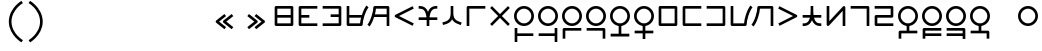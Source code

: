 SplineFontDB: 3.2
FontName: Dreluhu
FullName: Dreluhu
FamilyName: Dreluhu
Weight: Book
Copyright: Copyright (c) 2019, Jack Humbert
UComments: "2019-8-23: Created with FontForge (http://fontforge.org)"
Version: 0.1
DefaultBaseFilename: fontforge-15
StrokeWidth: 66
ItalicAngle: 0
UnderlinePosition: -300
UnderlineWidth: 37
Ascent: 1300
Descent: 200
InvalidEm: 0
sfntRevision: 0x0000199a
LayerCount: 2
Layer: 0 0 "Back" 1
Layer: 1 0 "Fore" 0
XUID: [1021 647 -312734098 29385]
StyleMap: 0x0040
FSType: 0
OS2Version: 3
OS2_WeightWidthSlopeOnly: 0
OS2_UseTypoMetrics: 0
CreationTime: 1566577596
ModificationTime: 1568001005
PfmFamily: 17
TTFWeight: 400
TTFWidth: 5
LineGap: 135
VLineGap: 135
Panose: 2 1 6 0 3 1 1 1 1 1
OS2TypoAscent: 0
OS2TypoAOffset: 1
OS2TypoDescent: 0
OS2TypoDOffset: 1
OS2TypoLinegap: 135
OS2WinAscent: 0
OS2WinAOffset: 1
OS2WinDescent: 0
OS2WinDOffset: 1
HheadAscent: 0
HheadAOffset: 1
HheadDescent: 0
HheadDOffset: 1
OS2Vendor: 'OLKB'
OS2CodePages: 00020000.00000000
Lookup: 6 0 0 "semivowels" { "semivowels contextual 0"  "semivowels contextual 1"  } ['liga' ('latn' <'dflt' > 'DFLT' <'dflt' > ) ]
Lookup: 1 0 0 "Single Substitution lookup 1" { "Single Substitution lookup 1 subtable"  } []
Lookup: 1 0 0 "Single Substitution lookup 2" { "Single Substitution lookup 2 subtable"  } []
Lookup: 4 0 1 "diphthongs" { "diphthongs subtable"  } ['liga' ('latn' <'dflt' > 'DFLT' <'dflt' > ) ]
Lookup: 6 0 0 "ccv_c2" { "ccv_c2 contextual 0"  "ccv_c2 contextual 1"  "ccv_c2 contextual 2"  "ccv_c2 contextual 3"  "ccv_c2 contextual 4"  "ccv_c2 contextual 5"  "ccv_c2 contextual 6"  "ccv_c2 contextual 7"  "ccv_c2 contextual 8"  "ccv_c2 contextual 9"  "ccv_c2 contextual 10"  "ccv_c2 contextual 11"  "ccv_c2 contextual 12"  "ccv_c2 contextual 13"  "ccv_c2 contextual 14"  "ccv_c2 contextual 15"  "ccv_c2 contextual 16"  "ccv_c2 contextual 17"  "ccv_c2 contextual 18"  "ccv_c2 contextual 19"  "ccv_c2 contextual 20"  "ccv_c2 contextual 21"  "ccv_c2 contextual 22"  "ccv_c2 contextual 23"  "ccv_c2 contextual 24"  "ccv_c2 contextual 25"  "ccv_c2 contextual 26"  "ccv_c2 contextual 27"  "ccv_c2 contextual 28"  "ccv_c2 contextual 29"  "ccv_c2 contextual 30"  "ccv_c2 contextual 31"  "ccv_c2 contextual 32"  "ccv_c2 contextual 33"  "ccv_c2 contextual 34"  "ccv_c2 contextual 35"  "ccv_c2 contextual 36"  "ccv_c2 contextual 37"  "ccv_c2 contextual 38"  "ccv_c2 contextual 39"  "ccv_c2 contextual 40"  "ccv_c2 contextual 41"  "ccv_c2 contextual 42"  "ccv_c2 contextual 43"  "ccv_c2 contextual 44"  "ccv_c2 contextual 45"  "ccv_c2 contextual 46"  "ccv_c2 contextual 47"  "ccv_c2 contextual 48"  } ['liga' ('latn' <'dflt' > 'DFLT' <'dflt' > ) ]
Lookup: 1 0 0 "Single Substitution lookup 5" { "Single Substitution lookup 5 subtable"  } []
Lookup: 1 0 0 "Single Substitution lookup 6" { "Single Substitution lookup 6 subtable"  } []
Lookup: 1 0 0 "Single Substitution lookup 7" { "Single Substitution lookup 7 subtable"  } []
Lookup: 1 0 0 "Single Substitution lookup 8" { "Single Substitution lookup 8 subtable"  } []
Lookup: 1 0 0 "Single Substitution lookup 9" { "Single Substitution lookup 9 subtable"  } []
Lookup: 1 0 0 "Single Substitution lookup 10" { "Single Substitution lookup 10 subtable"  } []
Lookup: 1 0 0 "Single Substitution lookup 11" { "Single Substitution lookup 11 subtable"  } []
Lookup: 1 0 0 "Single Substitution lookup 12" { "Single Substitution lookup 12 subtable"  } []
Lookup: 1 0 0 "Single Substitution lookup 13" { "Single Substitution lookup 13 subtable"  } []
Lookup: 1 0 0 "Single Substitution lookup 14" { "Single Substitution lookup 14 subtable"  } []
Lookup: 1 0 0 "Single Substitution lookup 15" { "Single Substitution lookup 15 subtable"  } []
Lookup: 1 0 0 "Single Substitution lookup 16" { "Single Substitution lookup 16 subtable"  } []
Lookup: 1 0 0 "Single Substitution lookup 17" { "Single Substitution lookup 17 subtable"  } []
Lookup: 1 0 0 "Single Substitution lookup 18" { "Single Substitution lookup 18 subtable"  } []
Lookup: 1 0 0 "Single Substitution lookup 19" { "Single Substitution lookup 19 subtable"  } []
Lookup: 1 0 0 "Single Substitution lookup 20" { "Single Substitution lookup 20 subtable"  } []
Lookup: 1 0 0 "Single Substitution lookup 21" { "Single Substitution lookup 21 subtable"  } []
Lookup: 1 0 0 "Single Substitution lookup 22" { "Single Substitution lookup 22 subtable"  } []
Lookup: 1 0 0 "Single Substitution lookup 23" { "Single Substitution lookup 23 subtable"  } []
Lookup: 1 0 0 "Single Substitution lookup 24" { "Single Substitution lookup 24 subtable"  } []
Lookup: 1 0 0 "Single Substitution lookup 25" { "Single Substitution lookup 25 subtable"  } []
Lookup: 1 0 0 "Single Substitution lookup 26" { "Single Substitution lookup 26 subtable"  } []
Lookup: 1 0 0 "Single Substitution lookup 27" { "Single Substitution lookup 27 subtable"  } []
Lookup: 1 0 0 "Single Substitution lookup 28" { "Single Substitution lookup 28 subtable"  } []
Lookup: 1 0 0 "Single Substitution lookup 29" { "Single Substitution lookup 29 subtable"  } []
Lookup: 1 0 0 "Single Substitution lookup 30" { "Single Substitution lookup 30 subtable"  } []
Lookup: 1 0 0 "Single Substitution lookup 31" { "Single Substitution lookup 31 subtable"  } []
Lookup: 1 0 0 "Single Substitution lookup 32" { "Single Substitution lookup 32 subtable"  } []
Lookup: 1 0 0 "Single Substitution lookup 33" { "Single Substitution lookup 33 subtable"  } []
Lookup: 1 0 0 "Single Substitution lookup 34" { "Single Substitution lookup 34 subtable"  } []
Lookup: 1 0 0 "Single Substitution lookup 35" { "Single Substitution lookup 35 subtable"  } []
Lookup: 1 0 0 "Single Substitution lookup 36" { "Single Substitution lookup 36 subtable"  } []
Lookup: 1 0 0 "Single Substitution lookup 37" { "Single Substitution lookup 37 subtable"  } []
Lookup: 1 0 0 "Single Substitution lookup 38" { "Single Substitution lookup 38 subtable"  } []
Lookup: 1 0 0 "Single Substitution lookup 39" { "Single Substitution lookup 39 subtable"  } []
Lookup: 1 0 0 "Single Substitution lookup 40" { "Single Substitution lookup 40 subtable"  } []
Lookup: 1 0 0 "Single Substitution lookup 41" { "Single Substitution lookup 41 subtable"  } []
Lookup: 1 0 0 "Single Substitution lookup 42" { "Single Substitution lookup 42 subtable"  } []
Lookup: 1 0 0 "Single Substitution lookup 43" { "Single Substitution lookup 43 subtable"  } []
Lookup: 1 0 0 "Single Substitution lookup 44" { "Single Substitution lookup 44 subtable"  } []
Lookup: 1 0 0 "Single Substitution lookup 45" { "Single Substitution lookup 45 subtable"  } []
Lookup: 1 0 0 "Single Substitution lookup 46" { "Single Substitution lookup 46 subtable"  } []
Lookup: 1 0 0 "Single Substitution lookup 47" { "Single Substitution lookup 47 subtable"  } []
Lookup: 1 0 0 "Single Substitution lookup 48" { "Single Substitution lookup 48 subtable"  } []
Lookup: 1 0 0 "Single Substitution lookup 49" { "Single Substitution lookup 49 subtable"  } []
Lookup: 1 0 0 "Single Substitution lookup 50" { "Single Substitution lookup 50 subtable"  } []
Lookup: 1 0 0 "Single Substitution lookup 51" { "Single Substitution lookup 51 subtable"  } []
Lookup: 1 0 0 "Single Substitution lookup 52" { "Single Substitution lookup 52 subtable"  } []
Lookup: 6 0 0 "ccv_c1" { "ccv_c1 subtable"  } ['liga' ('latn' <'dflt' > 'DFLT' <'dflt' > ) ]
Lookup: 1 0 0 "Single Substitution lookup 54" { "Single Substitution lookup 54 subtable"  } []
Lookup: 6 0 0 "cvc_c1" { "cvc_c1 contextual 0"  "cvc_c1 contextual 1"  } ['liga' ('latn' <'dflt' > 'DFLT' <'dflt' > ) ]
Lookup: 1 0 0 "Single Substitution lookup 56" { "Single Substitution lookup 56 subtable"  } []
Lookup: 6 0 0 "cvc_v" { "cvc_v subtable"  } ['liga' ('latn' <'dflt' > 'DFLT' <'dflt' > ) ]
Lookup: 1 0 0 "Single Substitution lookup 58" { "Single Substitution lookup 58 subtable"  } []
Lookup: 6 0 0 "cvc_c3" { "cvc_c3 subtable"  } ['liga' ('latn' <'dflt' > 'DFLT' <'dflt' > ) ]
Lookup: 1 0 0 "Single Substitution lookup 60" { "Single Substitution lookup 60 subtable"  } []
Lookup: 6 0 0 "cv_v" { "cv_v subtable"  } ['liga' ('latn' <'dflt' > 'DFLT' <'dflt' > ) ]
Lookup: 1 0 0 "Single Substitution lookup 62" { "Single Substitution lookup 62 subtable"  } []
Lookup: 6 0 0 "denpabuCV" { "denpabuCV contextual 0"  "denpabuCV contextual 1"  "denpabuCV contextual 2"  } ['liga' ('latn' <'dflt' > 'DFLT' <'dflt' > ) ]
Lookup: 1 0 0 "Single Substitution lookup 64" { "Single Substitution lookup 64 subtable"  } []
Lookup: 6 0 0 "denpabuC" { "denpabuC subtable"  } ['liga' ('latn' <'dflt' > 'DFLT' <'dflt' > ) ]
Lookup: 1 0 0 "Single Substitution lookup 66" { "Single Substitution lookup 66 subtable"  } []
Lookup: 6 0 0 "ccv_v" { "ccv_v contextual 0"  "ccv_v contextual 1"  } ['liga' ('latn' <'dflt' > 'DFLT' <'dflt' > ) ]
Lookup: 1 0 0 "Single Substitution lookup 68" { "Single Substitution lookup 68 subtable"  } []
Lookup: 1 0 0 "Single Substitution lookup 69" { "Single Substitution lookup 69 subtable"  } []
Lookup: 6 0 0 "cvd_c" { "cvd_c subtable"  } ['liga' ('latn' <'dflt' > 'DFLT' <'dflt' > ) ]
Lookup: 1 0 0 "Single Substitution lookup 71" { "Single Substitution lookup 71 subtable"  } []
Lookup: 6 0 0 "cvd_v" { "cvd_v subtable"  } ['liga' ('latn' <'dflt' > 'DFLT' <'dflt' > ) ]
Lookup: 1 0 0 "Single Substitution lookup 73" { "Single Substitution lookup 73 subtable"  } []
Lookup: 6 0 0 "cvd_d" { "cvd_d subtable"  } ['liga' ('latn' <'dflt' > 'DFLT' <'dflt' > ) ]
Lookup: 1 0 0 "Single Substitution lookup 75" { "Single Substitution lookup 75 subtable"  } []
Lookup: 6 0 0 "dvc_d" { "dvc_d contextual 0"  "dvc_d contextual 1"  "dvc_d contextual 2"  } ['liga' ('latn' <'dflt' > 'DFLT' <'dflt' > ) ]
Lookup: 1 0 0 "Single Substitution lookup 77" { "Single Substitution lookup 77 subtable"  } []
Lookup: 1 0 0 "Single Substitution lookup 78" { "Single Substitution lookup 78 subtable"  } []
Lookup: 6 0 0 "dvc_v" { "dvc_v contextual 0"  "dvc_v contextual 1"  } ['liga' ('latn' <'dflt' > 'DFLT' <'dflt' > ) ]
Lookup: 1 0 0 "Single Substitution lookup 80" { "Single Substitution lookup 80 subtable"  } []
Lookup: 6 0 0 "dvc_c" { "dvc_c subtable"  } ['liga' ('latn' <'dflt' > 'DFLT' <'dflt' > ) ]
Lookup: 1 0 0 "Single Substitution lookup 82" { "Single Substitution lookup 82 subtable"  } []
Lookup: 4 0 1 "Vdenpabu" { "Vdenpabu subtable"  } ['liga' ('latn' <'dflt' > 'DFLT' <'dflt' > ) ]
Lookup: 4 0 1 "dreluhu-subs" { "dreluhu-subs-1"  } ['rlig' ('DFLT' <'dflt' > 'latn' <'dflt' > ) ]
Lookup: 260 0 0 "Above" { "Above-1"  } ['mark' ('DFLT' <'dflt' > 'latn' <'dflt' > ) ]
MarkAttachClasses: 1
DEI: 91125
ChainSub2: coverage "dvc_c subtable" 0 0 0 1
 1 1 0
  Coverage: 60 py ty ky fy ly sy cy my xy by dy gy vy ry zy jy ny yhy iy uy
  BCoverage: 83 abu.cvc ebu.cvc ibu.cvc obu.cvc ubu.cvc ybu.cvc aibu.cvc eibu.cvc oibu.cvc aubu.cvc
 1
  SeqLookup: 0 "Single Substitution lookup 82"
EndFPST
ChainSub2: coverage "dvc_v contextual 1" 0 0 0 1
 1 0 1
  Coverage: 43 abu ebu ibu obu ubu ybu aibu eibu oibu aubu
  FCoverage: 60 py ty ky fy ly sy cy my xy by dy gy vy ry zy jy ny yhy iy uy
 1
  SeqLookup: 0 "Single Substitution lookup 80"
EndFPST
ChainSub2: coverage "dvc_v contextual 0" 0 0 0 1
 1 0 2
  Coverage: 43 abu ebu ibu obu ubu ybu aibu eibu oibu aubu
  FCoverage: 60 py ty ky fy ly sy cy my xy by dy gy vy ry zy jy ny yhy iy uy
  FCoverage: 73 abu.cv ebu.cv ibu.cv obu.cv ubu.cv ybu.cv aibu.cv eibu.cv oibu.cv aubu.cv
 0
EndFPST
ChainSub2: coverage "dvc_d contextual 2" 0 0 0 1
 1 0 2
  Coverage: 7 slakabu
  FCoverage: 43 abu ebu ibu obu ubu ybu aibu eibu oibu aubu
  FCoverage: 60 py ty ky fy ly sy cy my xy by dy gy vy ry zy jy ny yhy iy uy
 1
  SeqLookup: 0 "Single Substitution lookup 78"
EndFPST
ChainSub2: coverage "dvc_d contextual 1" 0 0 0 1
 1 0 2
  Coverage: 7 denpabu
  FCoverage: 43 abu ebu ibu obu ubu ybu aibu eibu oibu aubu
  FCoverage: 60 py ty ky fy ly sy cy my xy by dy gy vy ry zy jy ny yhy iy uy
 1
  SeqLookup: 0 "Single Substitution lookup 77"
EndFPST
ChainSub2: coverage "dvc_d contextual 0" 0 0 0 1
 1 0 3
  Coverage: 7 denpabu
  FCoverage: 43 abu ebu ibu obu ubu ybu aibu eibu oibu aubu
  FCoverage: 60 py ty ky fy ly sy cy my xy by dy gy vy ry zy jy ny yhy iy uy
  FCoverage: 73 abu.cv ebu.cv ibu.cv obu.cv ubu.cv ybu.cv aibu.cv eibu.cv oibu.cv aubu.cv
 0
EndFPST
ChainSub2: coverage "cvd_d subtable" 0 0 0 1
 1 2 0
  Coverage: 7 denpabu
  BCoverage: 83 abu.cvc ebu.cvc ibu.cvc obu.cvc ubu.cvc ybu.cvc aibu.cvc eibu.cvc oibu.cvc aubu.cvc
  BCoverage: 180 py.cvc.1 ty.cvc.1 ky.cvc.1 fy.cvc.1 ly.cvc.1 sy.cvc.1 cy.cvc.1 my.cvc.1 xy.cvc.1 by.cvc.1 dy.cvc.1 gy.cvc.1 vy.cvc.1 ry.cvc.1 zy.cvc.1 jy.cvc.1 ny.cvc.1 yhy.cvc.1 iy.cvc.1 uy.cvc.1
 1
  SeqLookup: 0 "Single Substitution lookup 75"
EndFPST
ChainSub2: coverage "cvd_v subtable" 0 0 0 1
 1 1 1
  Coverage: 73 abu.cv ebu.cv ibu.cv obu.cv ubu.cv ybu.cv aibu.cv eibu.cv oibu.cv aubu.cv
  BCoverage: 180 py.cvc.1 ty.cvc.1 ky.cvc.1 fy.cvc.1 ly.cvc.1 sy.cvc.1 cy.cvc.1 my.cvc.1 xy.cvc.1 by.cvc.1 dy.cvc.1 gy.cvc.1 vy.cvc.1 ry.cvc.1 zy.cvc.1 jy.cvc.1 ny.cvc.1 yhy.cvc.1 iy.cvc.1 uy.cvc.1
  FCoverage: 7 denpabu
 1
  SeqLookup: 0 "Single Substitution lookup 73"
EndFPST
ChainSub2: coverage "cvd_c subtable" 0 0 0 1
 1 0 2
  Coverage: 60 py ty ky fy ly sy cy my xy by dy gy vy ry zy jy ny yhy iy uy
  FCoverage: 73 abu.cv ebu.cv ibu.cv obu.cv ubu.cv ybu.cv aibu.cv eibu.cv oibu.cv aubu.cv
  FCoverage: 7 denpabu
 1
  SeqLookup: 0 "Single Substitution lookup 71"
EndFPST
ChainSub2: coverage "ccv_v contextual 1" 0 0 0 1
 1 1 0
  Coverage: 73 abu.cv ebu.cv ibu.cv obu.cv ubu.cv ybu.cv aibu.cv eibu.cv oibu.cv aubu.cv
  BCoverage: 180 py.ccv.2 ty.ccv.2 ky.ccv.2 fy.ccv.2 ly.ccv.2 sy.ccv.2 cy.ccv.2 my.ccv.2 xy.ccv.2 by.ccv.2 dy.ccv.2 gy.ccv.2 vy.ccv.2 ry.ccv.2 zy.ccv.2 jy.ccv.2 ny.ccv.2 yhy.ccv.2 iy.ccv.2 uy.ccv.2
 1
  SeqLookup: 0 "Single Substitution lookup 69"
EndFPST
ChainSub2: coverage "ccv_v contextual 0" 0 0 0 1
 1 1 0
  Coverage: 43 abu ebu ibu obu ubu ybu aibu eibu oibu aubu
  BCoverage: 180 py.ccv.2 ty.ccv.2 ky.ccv.2 fy.ccv.2 ly.ccv.2 sy.ccv.2 cy.ccv.2 my.ccv.2 xy.ccv.2 by.ccv.2 dy.ccv.2 gy.ccv.2 vy.ccv.2 ry.ccv.2 zy.ccv.2 jy.ccv.2 ny.ccv.2 yhy.ccv.2 iy.ccv.2 uy.ccv.2
 1
  SeqLookup: 0 "Single Substitution lookup 68"
EndFPST
ChainSub2: coverage "denpabuC subtable" 0 0 0 1
 1 0 1
  Coverage: 7 denpabu
  FCoverage: 180 py.ccv.2 ty.ccv.2 ky.ccv.2 fy.ccv.2 ly.ccv.2 sy.ccv.2 cy.ccv.2 my.ccv.2 xy.ccv.2 by.ccv.2 dy.ccv.2 gy.ccv.2 vy.ccv.2 ry.ccv.2 zy.ccv.2 jy.ccv.2 ny.ccv.2 yhy.ccv.2 iy.ccv.2 uy.ccv.2
 1
  SeqLookup: 0 "Single Substitution lookup 66"
EndFPST
ChainSub2: coverage "denpabuCV contextual 2" 0 0 0 1
 1 1 1
  Coverage: 60 py ty ky fy ly sy cy my xy by dy gy vy ry zy jy ny yhy iy uy
  BCoverage: 7 denpabu
  FCoverage: 73 abu.cv ebu.cv ibu.cv obu.cv ubu.cv ybu.cv aibu.cv eibu.cv oibu.cv aubu.cv
 1
  SeqLookup: 0 "Single Substitution lookup 64"
EndFPST
ChainSub2: glyph "denpabuCV contextual 1" 0 0 0 1
 String: 2 uy
 BString: 7 denpabu
 FString: 0 
 0
EndFPST
ChainSub2: glyph "denpabuCV contextual 0" 0 0 0 1
 String: 2 iy
 BString: 7 denpabu
 FString: 0 
 0
EndFPST
ChainSub2: coverage "cv_v subtable" 0 0 0 1
 1 1 0
  Coverage: 43 abu ebu ibu obu ubu ybu aibu eibu oibu aubu
  BCoverage: 60 py ty ky fy ly sy cy my xy by dy gy vy ry zy jy ny yhy iy uy
 1
  SeqLookup: 0 "Single Substitution lookup 62"
EndFPST
ChainSub2: coverage "cvc_c3 subtable" 0 0 0 1
 1 2 0
  Coverage: 60 py ty ky fy ly sy cy my xy by dy gy vy ry zy jy ny yhy iy uy
  BCoverage: 83 abu.cvc ebu.cvc ibu.cvc obu.cvc ubu.cvc ybu.cvc aibu.cvc eibu.cvc oibu.cvc aubu.cvc
  BCoverage: 180 py.cvc.1 ty.cvc.1 ky.cvc.1 fy.cvc.1 ly.cvc.1 sy.cvc.1 cy.cvc.1 my.cvc.1 xy.cvc.1 by.cvc.1 dy.cvc.1 gy.cvc.1 vy.cvc.1 ry.cvc.1 zy.cvc.1 jy.cvc.1 ny.cvc.1 yhy.cvc.1 iy.cvc.1 uy.cvc.1
 1
  SeqLookup: 0 "Single Substitution lookup 60"
EndFPST
ChainSub2: coverage "cvc_v subtable" 0 0 0 1
 1 1 1
  Coverage: 43 abu ebu ibu obu ubu ybu aibu eibu oibu aubu
  BCoverage: 180 py.cvc.1 ty.cvc.1 ky.cvc.1 fy.cvc.1 ly.cvc.1 sy.cvc.1 cy.cvc.1 my.cvc.1 xy.cvc.1 by.cvc.1 dy.cvc.1 gy.cvc.1 vy.cvc.1 ry.cvc.1 zy.cvc.1 jy.cvc.1 ny.cvc.1 yhy.cvc.1 iy.cvc.1 uy.cvc.1
  FCoverage: 60 py ty ky fy ly sy cy my xy by dy gy vy ry zy jy ny yhy iy uy
 1
  SeqLookup: 0 "Single Substitution lookup 58"
EndFPST
ChainSub2: coverage "cvc_c1 contextual 1" 0 0 0 1
 1 0 2
  Coverage: 60 py ty ky fy ly sy cy my xy by dy gy vy ry zy jy ny yhy iy uy
  FCoverage: 43 abu ebu ibu obu ubu ybu aibu eibu oibu aubu
  FCoverage: 60 py ty ky fy ly sy cy my xy by dy gy vy ry zy jy ny yhy iy uy
 1
  SeqLookup: 0 "Single Substitution lookup 56"
EndFPST
ChainSub2: coverage "cvc_c1 contextual 0" 0 0 0 1
 1 0 3
  Coverage: 60 py ty ky fy ly sy cy my xy by dy gy vy ry zy jy ny yhy iy uy
  FCoverage: 43 abu ebu ibu obu ubu ybu aibu eibu oibu aubu
  FCoverage: 60 py ty ky fy ly sy cy my xy by dy gy vy ry zy jy ny yhy iy uy
  FCoverage: 43 abu ebu ibu obu ubu ybu aibu eibu oibu aubu
 0
EndFPST
ChainSub2: coverage "ccv_c1 subtable" 0 0 0 1
 1 0 1
  Coverage: 60 py ty ky fy ly sy cy my xy by dy gy vy ry zy jy ny yhy iy uy
  FCoverage: 180 py.ccv.2 ty.ccv.2 ky.ccv.2 fy.ccv.2 ly.ccv.2 sy.ccv.2 cy.ccv.2 my.ccv.2 xy.ccv.2 by.ccv.2 dy.ccv.2 gy.ccv.2 vy.ccv.2 ry.ccv.2 zy.ccv.2 jy.ccv.2 ny.ccv.2 yhy.ccv.2 iy.ccv.2 uy.ccv.2
 1
  SeqLookup: 0 "Single Substitution lookup 54"
EndFPST
ChainSub2: coverage "ccv_c2 contextual 48" 0 0 0 1
 1 1 1
  Coverage: 2 ry
  BCoverage: 2 xy
  FCoverage: 43 abu ebu ibu obu ubu ybu aibu eibu oibu aubu
 1
  SeqLookup: 0 "Single Substitution lookup 52"
EndFPST
ChainSub2: coverage "ccv_c2 contextual 47" 0 0 0 1
 1 1 1
  Coverage: 2 ly
  BCoverage: 2 xy
  FCoverage: 43 abu ebu ibu obu ubu ybu aibu eibu oibu aubu
 1
  SeqLookup: 0 "Single Substitution lookup 51"
EndFPST
ChainSub2: coverage "ccv_c2 contextual 46" 0 0 0 1
 1 1 1
  Coverage: 2 ry
  BCoverage: 2 my
  FCoverage: 43 abu ebu ibu obu ubu ybu aibu eibu oibu aubu
 1
  SeqLookup: 0 "Single Substitution lookup 50"
EndFPST
ChainSub2: coverage "ccv_c2 contextual 45" 0 0 0 1
 1 1 1
  Coverage: 2 ly
  BCoverage: 2 my
  FCoverage: 43 abu ebu ibu obu ubu ybu aibu eibu oibu aubu
 1
  SeqLookup: 0 "Single Substitution lookup 49"
EndFPST
ChainSub2: coverage "ccv_c2 contextual 44" 0 0 0 1
 1 1 1
  Coverage: 2 ry
  BCoverage: 2 gy
  FCoverage: 43 abu ebu ibu obu ubu ybu aibu eibu oibu aubu
 1
  SeqLookup: 0 "Single Substitution lookup 48"
EndFPST
ChainSub2: coverage "ccv_c2 contextual 43" 0 0 0 1
 1 1 1
  Coverage: 2 ly
  BCoverage: 2 gy
  FCoverage: 43 abu ebu ibu obu ubu ybu aibu eibu oibu aubu
 1
  SeqLookup: 0 "Single Substitution lookup 47"
EndFPST
ChainSub2: coverage "ccv_c2 contextual 42" 0 0 0 1
 1 1 1
  Coverage: 2 zy
  BCoverage: 2 dy
  FCoverage: 43 abu ebu ibu obu ubu ybu aibu eibu oibu aubu
 1
  SeqLookup: 0 "Single Substitution lookup 46"
EndFPST
ChainSub2: coverage "ccv_c2 contextual 41" 0 0 0 1
 1 1 1
  Coverage: 2 ry
  BCoverage: 2 dy
  FCoverage: 43 abu ebu ibu obu ubu ybu aibu eibu oibu aubu
 1
  SeqLookup: 0 "Single Substitution lookup 45"
EndFPST
ChainSub2: coverage "ccv_c2 contextual 40" 0 0 0 1
 1 1 1
  Coverage: 2 jy
  BCoverage: 2 dy
  FCoverage: 43 abu ebu ibu obu ubu ybu aibu eibu oibu aubu
 1
  SeqLookup: 0 "Single Substitution lookup 44"
EndFPST
ChainSub2: coverage "ccv_c2 contextual 39" 0 0 0 1
 1 1 1
  Coverage: 2 ry
  BCoverage: 2 ky
  FCoverage: 43 abu ebu ibu obu ubu ybu aibu eibu oibu aubu
 1
  SeqLookup: 0 "Single Substitution lookup 43"
EndFPST
ChainSub2: coverage "ccv_c2 contextual 38" 0 0 0 1
 1 1 1
  Coverage: 2 ly
  BCoverage: 2 ky
  FCoverage: 43 abu ebu ibu obu ubu ybu aibu eibu oibu aubu
 1
  SeqLookup: 0 "Single Substitution lookup 42"
EndFPST
ChainSub2: coverage "ccv_c2 contextual 37" 0 0 0 1
 1 1 1
  Coverage: 2 sy
  BCoverage: 2 ty
  FCoverage: 43 abu ebu ibu obu ubu ybu aibu eibu oibu aubu
 1
  SeqLookup: 0 "Single Substitution lookup 41"
EndFPST
ChainSub2: coverage "ccv_c2 contextual 36" 0 0 0 1
 1 1 1
  Coverage: 2 ry
  BCoverage: 2 ty
  FCoverage: 43 abu ebu ibu obu ubu ybu aibu eibu oibu aubu
 1
  SeqLookup: 0 "Single Substitution lookup 40"
EndFPST
ChainSub2: coverage "ccv_c2 contextual 35" 0 0 0 1
 1 1 1
  Coverage: 2 cy
  BCoverage: 2 ty
  FCoverage: 43 abu ebu ibu obu ubu ybu aibu eibu oibu aubu
 1
  SeqLookup: 0 "Single Substitution lookup 39"
EndFPST
ChainSub2: coverage "ccv_c2 contextual 34" 0 0 0 1
 1 1 1
  Coverage: 2 my
  BCoverage: 2 zy
  FCoverage: 43 abu ebu ibu obu ubu ybu aibu eibu oibu aubu
 1
  SeqLookup: 0 "Single Substitution lookup 38"
EndFPST
ChainSub2: coverage "ccv_c2 contextual 33" 0 0 0 1
 1 1 1
  Coverage: 2 gy
  BCoverage: 2 zy
  FCoverage: 43 abu ebu ibu obu ubu ybu aibu eibu oibu aubu
 1
  SeqLookup: 0 "Single Substitution lookup 37"
EndFPST
ChainSub2: coverage "ccv_c2 contextual 32" 0 0 0 1
 1 1 1
  Coverage: 2 dy
  BCoverage: 2 zy
  FCoverage: 43 abu ebu ibu obu ubu ybu aibu eibu oibu aubu
 1
  SeqLookup: 0 "Single Substitution lookup 36"
EndFPST
ChainSub2: coverage "ccv_c2 contextual 31" 0 0 0 1
 1 1 1
  Coverage: 2 vy
  BCoverage: 2 zy
  FCoverage: 43 abu ebu ibu obu ubu ybu aibu eibu oibu aubu
 1
  SeqLookup: 0 "Single Substitution lookup 35"
EndFPST
ChainSub2: coverage "ccv_c2 contextual 30" 0 0 0 1
 1 1 1
  Coverage: 2 by
  BCoverage: 2 zy
  FCoverage: 43 abu ebu ibu obu ubu ybu aibu eibu oibu aubu
 1
  SeqLookup: 0 "Single Substitution lookup 34"
EndFPST
ChainSub2: coverage "ccv_c2 contextual 29" 0 0 0 1
 1 1 1
  Coverage: 2 ry
  BCoverage: 2 sy
  FCoverage: 43 abu ebu ibu obu ubu ybu aibu eibu oibu aubu
 1
  SeqLookup: 0 "Single Substitution lookup 33"
EndFPST
ChainSub2: coverage "ccv_c2 contextual 28" 0 0 0 1
 1 1 1
  Coverage: 2 ly
  BCoverage: 2 sy
  FCoverage: 43 abu ebu ibu obu ubu ybu aibu eibu oibu aubu
 1
  SeqLookup: 0 "Single Substitution lookup 32"
EndFPST
ChainSub2: coverage "ccv_c2 contextual 27" 0 0 0 1
 1 1 1
  Coverage: 2 ny
  BCoverage: 2 sy
  FCoverage: 43 abu ebu ibu obu ubu ybu aibu eibu oibu aubu
 1
  SeqLookup: 0 "Single Substitution lookup 31"
EndFPST
ChainSub2: coverage "ccv_c2 contextual 26" 0 0 0 1
 1 1 1
  Coverage: 2 my
  BCoverage: 2 sy
  FCoverage: 43 abu ebu ibu obu ubu ybu aibu eibu oibu aubu
 1
  SeqLookup: 0 "Single Substitution lookup 30"
EndFPST
ChainSub2: coverage "ccv_c2 contextual 25" 0 0 0 1
 1 1 1
  Coverage: 2 ky
  BCoverage: 2 sy
  FCoverage: 43 abu ebu ibu obu ubu ybu aibu eibu oibu aubu
 1
  SeqLookup: 0 "Single Substitution lookup 29"
EndFPST
ChainSub2: coverage "ccv_c2 contextual 24" 0 0 0 1
 1 1 1
  Coverage: 2 ty
  BCoverage: 2 sy
  FCoverage: 43 abu ebu ibu obu ubu ybu aibu eibu oibu aubu
 1
  SeqLookup: 0 "Single Substitution lookup 28"
EndFPST
ChainSub2: coverage "ccv_c2 contextual 23" 0 0 0 1
 1 1 1
  Coverage: 2 fy
  BCoverage: 2 sy
  FCoverage: 43 abu ebu ibu obu ubu ybu aibu eibu oibu aubu
 1
  SeqLookup: 0 "Single Substitution lookup 27"
EndFPST
ChainSub2: coverage "ccv_c2 contextual 22" 0 0 0 1
 1 1 1
  Coverage: 2 py
  BCoverage: 2 sy
  FCoverage: 43 abu ebu ibu obu ubu ybu aibu eibu oibu aubu
 1
  SeqLookup: 0 "Single Substitution lookup 26"
EndFPST
ChainSub2: coverage "ccv_c2 contextual 21" 0 0 0 1
 1 1 1
  Coverage: 2 my
  BCoverage: 2 jy
  FCoverage: 43 abu ebu ibu obu ubu ybu aibu eibu oibu aubu
 1
  SeqLookup: 0 "Single Substitution lookup 25"
EndFPST
ChainSub2: coverage "ccv_c2 contextual 20" 0 0 0 1
 1 1 1
  Coverage: 2 gy
  BCoverage: 2 jy
  FCoverage: 43 abu ebu ibu obu ubu ybu aibu eibu oibu aubu
 1
  SeqLookup: 0 "Single Substitution lookup 24"
EndFPST
ChainSub2: coverage "ccv_c2 contextual 19" 0 0 0 1
 1 1 1
  Coverage: 2 dy
  BCoverage: 2 jy
  FCoverage: 43 abu ebu ibu obu ubu ybu aibu eibu oibu aubu
 1
  SeqLookup: 0 "Single Substitution lookup 23"
EndFPST
ChainSub2: coverage "ccv_c2 contextual 18" 0 0 0 1
 1 1 1
  Coverage: 2 vy
  BCoverage: 2 jy
  FCoverage: 43 abu ebu ibu obu ubu ybu aibu eibu oibu aubu
 1
  SeqLookup: 0 "Single Substitution lookup 22"
EndFPST
ChainSub2: coverage "ccv_c2 contextual 17" 0 0 0 1
 1 1 1
  Coverage: 2 by
  BCoverage: 2 jy
  FCoverage: 43 abu ebu ibu obu ubu ybu aibu eibu oibu aubu
 1
  SeqLookup: 0 "Single Substitution lookup 21"
EndFPST
ChainSub2: coverage "ccv_c2 contextual 16" 0 0 0 1
 1 1 1
  Coverage: 2 ry
  BCoverage: 2 cy
  FCoverage: 43 abu ebu ibu obu ubu ybu aibu eibu oibu aubu
 1
  SeqLookup: 0 "Single Substitution lookup 20"
EndFPST
ChainSub2: coverage "ccv_c2 contextual 15" 0 0 0 1
 1 1 1
  Coverage: 2 ly
  BCoverage: 2 cy
  FCoverage: 43 abu ebu ibu obu ubu ybu aibu eibu oibu aubu
 1
  SeqLookup: 0 "Single Substitution lookup 19"
EndFPST
ChainSub2: coverage "ccv_c2 contextual 14" 0 0 0 1
 1 1 1
  Coverage: 2 ny
  BCoverage: 2 cy
  FCoverage: 43 abu ebu ibu obu ubu ybu aibu eibu oibu aubu
 1
  SeqLookup: 0 "Single Substitution lookup 18"
EndFPST
ChainSub2: coverage "ccv_c2 contextual 13" 0 0 0 1
 1 1 1
  Coverage: 2 my
  BCoverage: 2 cy
  FCoverage: 43 abu ebu ibu obu ubu ybu aibu eibu oibu aubu
 1
  SeqLookup: 0 "Single Substitution lookup 17"
EndFPST
ChainSub2: coverage "ccv_c2 contextual 12" 0 0 0 1
 1 1 1
  Coverage: 2 ky
  BCoverage: 2 cy
  FCoverage: 43 abu ebu ibu obu ubu ybu aibu eibu oibu aubu
 1
  SeqLookup: 0 "Single Substitution lookup 16"
EndFPST
ChainSub2: coverage "ccv_c2 contextual 11" 0 0 0 1
 1 1 1
  Coverage: 2 ty
  BCoverage: 2 cy
  FCoverage: 43 abu ebu ibu obu ubu ybu aibu eibu oibu aubu
 1
  SeqLookup: 0 "Single Substitution lookup 15"
EndFPST
ChainSub2: coverage "ccv_c2 contextual 10" 0 0 0 1
 1 1 1
  Coverage: 2 fy
  BCoverage: 2 cy
  FCoverage: 43 abu ebu ibu obu ubu ybu aibu eibu oibu aubu
 1
  SeqLookup: 0 "Single Substitution lookup 14"
EndFPST
ChainSub2: coverage "ccv_c2 contextual 9" 0 0 0 1
 1 1 1
  Coverage: 2 py
  BCoverage: 2 cy
  FCoverage: 43 abu ebu ibu obu ubu ybu aibu eibu oibu aubu
 1
  SeqLookup: 0 "Single Substitution lookup 13"
EndFPST
ChainSub2: coverage "ccv_c2 contextual 8" 0 0 0 1
 1 1 1
  Coverage: 2 ry
  BCoverage: 2 vy
  FCoverage: 43 abu ebu ibu obu ubu ybu aibu eibu oibu aubu
 1
  SeqLookup: 0 "Single Substitution lookup 12"
EndFPST
ChainSub2: coverage "ccv_c2 contextual 7" 0 0 0 1
 1 1 1
  Coverage: 2 ly
  BCoverage: 2 vy
  FCoverage: 43 abu ebu ibu obu ubu ybu aibu eibu oibu aubu
 1
  SeqLookup: 0 "Single Substitution lookup 11"
EndFPST
ChainSub2: coverage "ccv_c2 contextual 6" 0 0 0 1
 1 1 1
  Coverage: 2 ry
  BCoverage: 2 by
  FCoverage: 43 abu ebu ibu obu ubu ybu aibu eibu oibu aubu
 1
  SeqLookup: 0 "Single Substitution lookup 10"
EndFPST
ChainSub2: coverage "ccv_c2 contextual 5" 0 0 0 1
 1 1 1
  Coverage: 2 ly
  BCoverage: 2 by
  FCoverage: 43 abu ebu ibu obu ubu ybu aibu eibu oibu aubu
 1
  SeqLookup: 0 "Single Substitution lookup 9"
EndFPST
ChainSub2: coverage "ccv_c2 contextual 4" 0 0 0 1
 1 1 1
  Coverage: 2 ry
  BCoverage: 2 fy
  FCoverage: 43 abu ebu ibu obu ubu ybu aibu eibu oibu aubu
 1
  SeqLookup: 0 "Single Substitution lookup 8"
EndFPST
ChainSub2: coverage "ccv_c2 contextual 3" 0 0 0 1
 1 1 1
  Coverage: 2 ly
  BCoverage: 2 fy
  FCoverage: 43 abu ebu ibu obu ubu ybu aibu eibu oibu aubu
 1
  SeqLookup: 0 "Single Substitution lookup 7"
EndFPST
ChainSub2: coverage "ccv_c2 contextual 2" 0 0 0 1
 1 1 1
  Coverage: 2 ry
  BCoverage: 2 py
  FCoverage: 43 abu ebu ibu obu ubu ybu aibu eibu oibu aubu
 1
  SeqLookup: 0 "Single Substitution lookup 6"
EndFPST
ChainSub2: coverage "ccv_c2 contextual 1" 0 0 0 1
 1 1 1
  Coverage: 2 ly
  BCoverage: 2 py
  FCoverage: 43 abu ebu ibu obu ubu ybu aibu eibu oibu aubu
 1
  SeqLookup: 0 "Single Substitution lookup 5"
EndFPST
ChainSub2: coverage "ccv_c2 contextual 0" 0 0 0 1
 1 3 0
  Coverage: 60 py ty ky fy ly sy cy my xy by dy gy vy ry zy jy ny yhy iy uy
  BCoverage: 60 py ty ky fy ly sy cy my xy by dy gy vy ry zy jy ny yhy iy uy
  BCoverage: 43 abu ebu ibu obu ubu ybu aibu eibu oibu aubu
  BCoverage: 60 py ty ky fy ly sy cy my xy by dy gy vy ry zy jy ny yhy iy uy
 0
EndFPST
ChainSub2: coverage "semivowels contextual 1" 0 0 0 1
 1 0 1
  Coverage: 3 ubu
  FCoverage: 23 abu ebu ibu obu ubu ybu
 1
  SeqLookup: 0 "Single Substitution lookup 2"
EndFPST
ChainSub2: coverage "semivowels contextual 0" 0 0 0 1
 1 0 1
  Coverage: 3 ibu
  FCoverage: 23 abu ebu ibu obu ubu ybu
 1
  SeqLookup: 0 "Single Substitution lookup 1"
EndFPST
TtTable: prep
PUSHW_1
 511
SCANCTRL
PUSHB_1
 1
SCANTYPE
SVTCA[y-axis]
MPPEM
PUSHB_1
 8
LT
IF
PUSHB_2
 1
 1
INSTCTRL
EIF
PUSHB_2
 70
 6
CALL
IF
POP
PUSHB_1
 16
EIF
MPPEM
PUSHB_1
 20
GT
IF
POP
PUSHB_1
 128
EIF
SCVTCI
PUSHB_1
 6
CALL
NOT
IF
SVTCA[y-axis]
PUSHB_1
 10
DUP
RCVT
PUSHB_1
 3
CALL
WCVTP
SVTCA[x-axis]
PUSHB_1
 11
DUP
RCVT
PUSHB_1
 3
CALL
WCVTP
EIF
PUSHB_1
 20
CALL
EndTTInstrs
TtTable: fpgm
PUSHB_1
 0
FDEF
PUSHB_1
 0
SZP0
MPPEM
PUSHB_1
 42
LT
IF
PUSHB_1
 74
SROUND
EIF
PUSHB_1
 0
SWAP
MIAP[rnd]
RTG
PUSHB_1
 6
CALL
IF
RTDG
EIF
MPPEM
PUSHB_1
 42
LT
IF
RDTG
EIF
DUP
MDRP[rp0,rnd,grey]
PUSHB_1
 1
SZP0
MDAP[no-rnd]
RTG
ENDF
PUSHB_1
 1
FDEF
DUP
MDRP[rp0,min,white]
PUSHB_1
 12
CALL
ENDF
PUSHB_1
 2
FDEF
MPPEM
GT
IF
RCVT
SWAP
EIF
POP
ENDF
PUSHB_1
 3
FDEF
ROUND[Black]
RTG
DUP
PUSHB_1
 64
LT
IF
POP
PUSHB_1
 64
EIF
ENDF
PUSHB_1
 4
FDEF
PUSHB_1
 6
CALL
IF
POP
SWAP
POP
ROFF
IF
MDRP[rp0,min,rnd,black]
ELSE
MDRP[min,rnd,black]
EIF
ELSE
MPPEM
GT
IF
IF
MIRP[rp0,min,rnd,black]
ELSE
MIRP[min,rnd,black]
EIF
ELSE
SWAP
POP
PUSHB_1
 5
CALL
IF
PUSHB_1
 70
SROUND
EIF
IF
MDRP[rp0,min,rnd,black]
ELSE
MDRP[min,rnd,black]
EIF
EIF
EIF
RTG
ENDF
PUSHB_1
 5
FDEF
GFV
NOT
AND
ENDF
PUSHB_1
 6
FDEF
PUSHB_2
 34
 1
GETINFO
LT
IF
PUSHB_1
 32
GETINFO
NOT
NOT
ELSE
PUSHB_1
 0
EIF
ENDF
PUSHB_1
 7
FDEF
PUSHB_2
 36
 1
GETINFO
LT
IF
PUSHB_1
 64
GETINFO
NOT
NOT
ELSE
PUSHB_1
 0
EIF
ENDF
PUSHB_1
 8
FDEF
SRP2
SRP1
DUP
IP
MDAP[rnd]
ENDF
PUSHB_1
 9
FDEF
DUP
RDTG
PUSHB_1
 6
CALL
IF
MDRP[rnd,grey]
ELSE
MDRP[min,rnd,black]
EIF
DUP
PUSHB_1
 3
CINDEX
MD[grid]
SWAP
DUP
PUSHB_1
 4
MINDEX
MD[orig]
PUSHB_1
 0
LT
IF
ROLL
NEG
ROLL
SUB
DUP
PUSHB_1
 0
LT
IF
SHPIX
ELSE
POP
POP
EIF
ELSE
ROLL
ROLL
SUB
DUP
PUSHB_1
 0
GT
IF
SHPIX
ELSE
POP
POP
EIF
EIF
RTG
ENDF
PUSHB_1
 10
FDEF
PUSHB_1
 6
CALL
IF
POP
SRP0
ELSE
SRP0
POP
EIF
ENDF
PUSHB_1
 11
FDEF
DUP
MDRP[rp0,white]
PUSHB_1
 12
CALL
ENDF
PUSHB_1
 12
FDEF
DUP
MDAP[rnd]
PUSHB_1
 7
CALL
NOT
IF
DUP
DUP
GC[orig]
SWAP
GC[cur]
SUB
ROUND[White]
DUP
IF
DUP
ABS
DIV
SHPIX
ELSE
POP
POP
EIF
ELSE
POP
EIF
ENDF
PUSHB_1
 13
FDEF
SRP2
SRP1
DUP
DUP
IP
MDAP[rnd]
DUP
ROLL
DUP
GC[orig]
ROLL
GC[cur]
SUB
SWAP
ROLL
DUP
ROLL
SWAP
MD[orig]
PUSHB_1
 0
LT
IF
SWAP
PUSHB_1
 0
GT
IF
PUSHB_1
 64
SHPIX
ELSE
POP
EIF
ELSE
SWAP
PUSHB_1
 0
LT
IF
PUSHB_1
 64
NEG
SHPIX
ELSE
POP
EIF
EIF
ENDF
PUSHB_1
 14
FDEF
PUSHB_1
 6
CALL
IF
RTDG
MDRP[rp0,rnd,white]
RTG
POP
POP
ELSE
DUP
MDRP[rp0,rnd,white]
ROLL
MPPEM
GT
IF
DUP
ROLL
SWAP
MD[grid]
DUP
PUSHB_1
 0
NEQ
IF
SHPIX
ELSE
POP
POP
EIF
ELSE
POP
POP
EIF
EIF
ENDF
PUSHB_1
 15
FDEF
SWAP
DUP
MDRP[rp0,rnd,white]
DUP
MDAP[rnd]
PUSHB_1
 7
CALL
NOT
IF
SWAP
DUP
IF
MPPEM
GTEQ
ELSE
POP
PUSHB_1
 1
EIF
IF
ROLL
PUSHB_1
 4
MINDEX
MD[grid]
SWAP
ROLL
SWAP
DUP
ROLL
MD[grid]
ROLL
SWAP
SUB
SHPIX
ELSE
POP
POP
POP
POP
EIF
ELSE
POP
POP
POP
POP
POP
EIF
ENDF
PUSHB_1
 16
FDEF
DUP
MDRP[rp0,min,white]
PUSHB_1
 18
CALL
ENDF
PUSHB_1
 17
FDEF
DUP
MDRP[rp0,white]
PUSHB_1
 18
CALL
ENDF
PUSHB_1
 18
FDEF
DUP
MDAP[rnd]
PUSHB_1
 7
CALL
NOT
IF
DUP
DUP
GC[orig]
SWAP
GC[cur]
SUB
ROUND[White]
ROLL
DUP
GC[orig]
SWAP
GC[cur]
SWAP
SUB
ROUND[White]
ADD
DUP
IF
DUP
ABS
DIV
SHPIX
ELSE
POP
POP
EIF
ELSE
POP
POP
EIF
ENDF
PUSHB_1
 19
FDEF
DUP
ROLL
DUP
ROLL
SDPVTL[orthog]
DUP
PUSHB_1
 3
CINDEX
MD[orig]
ABS
SWAP
ROLL
SPVTL[orthog]
PUSHB_1
 32
LT
IF
ALIGNRP
ELSE
MDRP[grey]
EIF
ENDF
PUSHB_1
 20
FDEF
PUSHB_4
 0
 64
 1
 64
WS
WS
SVTCA[x-axis]
MPPEM
PUSHW_1
 4096
MUL
SVTCA[y-axis]
MPPEM
PUSHW_1
 4096
MUL
DUP
ROLL
DUP
ROLL
NEQ
IF
DUP
ROLL
DUP
ROLL
GT
IF
SWAP
DIV
DUP
PUSHB_1
 0
SWAP
WS
ELSE
DIV
DUP
PUSHB_1
 1
SWAP
WS
EIF
DUP
PUSHB_1
 64
GT
IF
PUSHB_3
 0
 32
 0
RS
MUL
WS
PUSHB_3
 1
 32
 1
RS
MUL
WS
PUSHB_1
 32
MUL
PUSHB_1
 25
NEG
JMPR
POP
EIF
ELSE
POP
POP
EIF
ENDF
PUSHB_1
 21
FDEF
PUSHB_1
 1
RS
MUL
SWAP
PUSHB_1
 0
RS
MUL
SWAP
ENDF
EndTTInstrs
ShortTable: cvt  12
  267
  266
  466
  133
  -67
  467
  534
  733
  800
  867
  66
  66
EndShort
ShortTable: maxp 16
  0
  0
  0
  0
  0
  0
  0
  2
  1
  2
  22
  0
  256
  0
  0
  0
EndShort
LangName: 1033 "" "" "" "" "" "" "" "" "" "" "" "" "" "Copyright (c) 2019, Jack (<URL|email>),+AAoA-with Reserved Font Name Dreluhu.+AAoACgAA-This Font Software is licensed under the SIL Open Font License, Version 1.1.+AAoA-This license is copied below, and is also available with a FAQ at:+AAoA-http://scripts.sil.org/OFL+AAoACgAK------------------------------------------------------------+AAoA-SIL OPEN FONT LICENSE Version 1.1 - 26 February 2007+AAoA------------------------------------------------------------+AAoACgAA-PREAMBLE+AAoA-The goals of the Open Font License (OFL) are to stimulate worldwide+AAoA-development of collaborative font projects, to support the font creation+AAoA-efforts of academic and linguistic communities, and to provide a free and+AAoA-open framework in which fonts may be shared and improved in partnership+AAoA-with others.+AAoACgAA-The OFL allows the licensed fonts to be used, studied, modified and+AAoA-redistributed freely as long as they are not sold by themselves. The+AAoA-fonts, including any derivative works, can be bundled, embedded, +AAoA-redistributed and/or sold with any software provided that any reserved+AAoA-names are not used by derivative works. The fonts and derivatives,+AAoA-however, cannot be released under any other type of license. The+AAoA-requirement for fonts to remain under this license does not apply+AAoA-to any document created using the fonts or their derivatives.+AAoACgAA-DEFINITIONS+AAoAIgAA-Font Software+ACIA refers to the set of files released by the Copyright+AAoA-Holder(s) under this license and clearly marked as such. This may+AAoA-include source files, build scripts and documentation.+AAoACgAi-Reserved Font Name+ACIA refers to any names specified as such after the+AAoA-copyright statement(s).+AAoACgAi-Original Version+ACIA refers to the collection of Font Software components as+AAoA-distributed by the Copyright Holder(s).+AAoACgAi-Modified Version+ACIA refers to any derivative made by adding to, deleting,+AAoA-or substituting -- in part or in whole -- any of the components of the+AAoA-Original Version, by changing formats or by porting the Font Software to a+AAoA-new environment.+AAoACgAi-Author+ACIA refers to any designer, engineer, programmer, technical+AAoA-writer or other person who contributed to the Font Software.+AAoACgAA-PERMISSION & CONDITIONS+AAoA-Permission is hereby granted, free of charge, to any person obtaining+AAoA-a copy of the Font Software, to use, study, copy, merge, embed, modify,+AAoA-redistribute, and sell modified and unmodified copies of the Font+AAoA-Software, subject to the following conditions:+AAoACgAA-1) Neither the Font Software nor any of its individual components,+AAoA-in Original or Modified Versions, may be sold by itself.+AAoACgAA-2) Original or Modified Versions of the Font Software may be bundled,+AAoA-redistributed and/or sold with any software, provided that each copy+AAoA-contains the above copyright notice and this license. These can be+AAoA-included either as stand-alone text files, human-readable headers or+AAoA-in the appropriate machine-readable metadata fields within text or+AAoA-binary files as long as those fields can be easily viewed by the user.+AAoACgAA-3) No Modified Version of the Font Software may use the Reserved Font+AAoA-Name(s) unless explicit written permission is granted by the corresponding+AAoA-Copyright Holder. This restriction only applies to the primary font name as+AAoA-presented to the users.+AAoACgAA-4) The name(s) of the Copyright Holder(s) or the Author(s) of the Font+AAoA-Software shall not be used to promote, endorse or advertise any+AAoA-Modified Version, except to acknowledge the contribution(s) of the+AAoA-Copyright Holder(s) and the Author(s) or with their explicit written+AAoA-permission.+AAoACgAA-5) The Font Software, modified or unmodified, in part or in whole,+AAoA-must be distributed entirely under this license, and must not be+AAoA-distributed under any other license. The requirement for fonts to+AAoA-remain under this license does not apply to any document created+AAoA-using the Font Software.+AAoACgAA-TERMINATION+AAoA-This license becomes null and void if any of the above conditions are+AAoA-not met.+AAoACgAA-DISCLAIMER+AAoA-THE FONT SOFTWARE IS PROVIDED +ACIA-AS IS+ACIA, WITHOUT WARRANTY OF ANY KIND,+AAoA-EXPRESS OR IMPLIED, INCLUDING BUT NOT LIMITED TO ANY WARRANTIES OF+AAoA-MERCHANTABILITY, FITNESS FOR A PARTICULAR PURPOSE AND NONINFRINGEMENT+AAoA-OF COPYRIGHT, PATENT, TRADEMARK, OR OTHER RIGHT. IN NO EVENT SHALL THE+AAoA-COPYRIGHT HOLDER BE LIABLE FOR ANY CLAIM, DAMAGES OR OTHER LIABILITY,+AAoA-INCLUDING ANY GENERAL, SPECIAL, INDIRECT, INCIDENTAL, OR CONSEQUENTIAL+AAoA-DAMAGES, WHETHER IN AN ACTION OF CONTRACT, TORT OR OTHERWISE, ARISING+AAoA-FROM, OUT OF THE USE OR INABILITY TO USE THE FONT SOFTWARE OR FROM+AAoA-OTHER DEALINGS IN THE FONT SOFTWARE." "http://scripts.sil.org/OFL"
GaspTable: 4 7 10 17 5 59 15 65535 15 1
Encoding: Custom
UnicodeInterp: none
NameList: dreluhu
DisplaySize: -48
AntiAlias: 1
FitToEm: 0
WinInfo: 0 32 13
BeginPrivate: 6
StdHW 4 [99]
StdVW 4 [99]
StemSnapH 26 [88 90 99 123 198 200 352]
StemSnapV 29 [88 90 98 99 123 315 318 418]
BlueValues 37 [390 400 500 510 1100 1110 1300 1310]
OtherBlues 19 [-210 -200 590 600]
EndPrivate
GridOrder2: 1
Grid
450 950 m 1,0,-1
 450 750 l 0,0,0
 450 450 l 1025,0,0
450 250 m 9,1,-1
 450 -150 l 1025,16,-1
750 750 m 25,17,-1
 150 750 l 1049
750 450 m 25,19,-1
 750 1050 l 25,20,-1
 150 1050 l 25,21,-1
 150 449 l 1048
550 650 m 25,23,-1
 550 1250 l 25,0,-1
 150 1250 l 25,1,-1
 150 650 l 25,2,-1
 550 650 l 25,23,-1
650 450 m 25,0,-1
 650 -150 l 1049
350 1250 m 25,2,-1
 350 650 l 1049
950 1250 m 25,0,-1
 950 650 l 1049
1150.5 950 m 1,2,-1
 750 950 l 25,2,-1
 150 950 l 1025,24,-1
750 1250 m 25,4,-1
 1150.5 1250 l 1,5,-1
 1150.5 650 l 1,6,-1
 750 650 l 25,7,-1
 750 1250 l 25,4,-1
950 150 m 25,8,-1
 350 150 l 1049
950 -150 m 25,10,-1
 950 450 l 25,11,-1
 350 450 l 25,12,-1
 350 -150 l 25,13,-1
 950 -150 l 25,10,-1
750 50 m 25,18,-1
 150 50 l 1049
750 250 m 25,20,-1
 150 250 l 25,21,-1
 150 -150 l 25,22,-1
 750 -150 l 25,23,-1
 750 250 l 25,20,-1
EndSplineSet
TeXData: 1 0 0 209715 104857 69905 0 1048576 69905 783286 444596 497025 792723 393216 433062 380633 303038 157286 324010 404750 52429 2506097 1059062 262144
AnchorClass2: "Above" "Above-1"
BeginChars: 455 204

StartChar: ny
Encoding: 0 60256 0
Width: 900
VWidth: 3741
GlyphClass: 2
Flags: HW
HStem: 400 100<199.987 699.987> 700 100<199.994 699.991 799.994 800> 1000 100<199.999 699.999>
VStem: 100 99.9939<500 700 800 1000> 699.987 99.9988<500 700 800 1000>
CounterMasks: 1 e0
AnchorPoint: "Above" 0 0 basechar 0
LayerCount: 2
Back
SplineSet
150 1050 m 5
 750 1050 l 5
 749.985351562 450 l 5
 149.985351562 450 l 5
 150 1050 l 5
150 750 m 5
 750 750 l 1029
EndSplineSet
Fore
SplineSet
150 1100 m 2
 750 1100 l 2
 780.264682733 1100 800.000523961 1071.46084631 799.999999985 1049.9987793 c 0
 799.999999985 966.665852865 799.993896499 883.332926432 799.993896499 800 c 1
 800 800 l 1
 800 750 l 1
 800 700 l 1
 799.991455093 700 l 1
 799.991455093 616.666259766 799.985351548 533.332519531 799.985351548 449.998779297 c 0
 799.9846581 421.595155168 775.032284827 400 749.985351562 400 c 2
 149.985351562 400 l 2
 119.720668829 400 99.9848276012 428.539153689 99.9853515774 450.001220703 c 2
 100.000000015 1050.0012207 l 2
 100.000693463 1078.40484483 124.953066735 1100 150 1100 c 2
699.993896469 800 m 1
 699.993896469 866.666666667 699.998779282 933.333333333 699.998779282 1000 c 1
 199.998779312 1000 l 1
 199.998779312 933.333333333 199.993896499 866.666666667 199.993896499 800 c 1
 699.993896469 800 l 1
699.991455063 700 m 1
 199.991455093 700 l 1
 199.991455093 633.333333333 199.986572281 566.666666667 199.986572281 500 c 1
 699.986572251 500 l 1
 699.986572251 566.666666667 699.991455063 633.333333333 699.991455063 700 c 1
EndSplineSet
Substitution2: "Single Substitution lookup 82 subtable" ny.cvc.3
Substitution2: "Single Substitution lookup 71 subtable" ny.cvc.1
Substitution2: "Single Substitution lookup 64 subtable" ny.ccv.2
Substitution2: "Single Substitution lookup 60 subtable" ny.cvc.3
Substitution2: "Single Substitution lookup 56 subtable" ny.cvc.1
Substitution2: "Single Substitution lookup 54 subtable" ny.ccv.1
Substitution2: "Single Substitution lookup 31 subtable" ny.ccv.2
Substitution2: "Single Substitution lookup 18 subtable" ny.ccv.2
EndChar

StartChar: dy
Encoding: 1 60257 1
Width: 900
VWidth: 3741
Flags: HW
HStem: 400 99.9999<200 799.917> 700 100<200 500> 1000 100<200 800>
VStem: 100 100<499.083 700 800 1000>
CounterMasks: 1 e0
AnchorPoint: "Above" 0 0 basechar 0
LayerCount: 2
Back
SplineSet
450 750 m 1
 150 750 l 1025
750 1050 m 1
 150 1050 l 1
 150 449 l 1
 750 450 l 1025
EndSplineSet
Fore
SplineSet
800 1050 m 1
 800 1000 l 1
 750 1000 l 1
 200 1000 l 1
 200 800 l 1
 450 800 l 1
 500 800 l 1
 500 750 l 1
 500 700 l 1
 450 700 l 1
 200 700 l 1
 200 499.083402778 l 1
 749.916666782 499.999930556 l 1
 799.916597338 500.083263773 l 1
 799.999930556 450.083333218 l 1
 800.083263773 400.083402662 l 1
 750.083333218 400.000069444 l 1
 150.083333218 399.000069444 l 2
 128.469380553 398.96404619 100 418.761867305 100 449 c 2
 100 700 l 1
 100 750 l 1
 100 800 l 1
 100 1050 l 2
 100 1071.45980867 119.734924289 1100 150 1100 c 2
 750 1100 l 1
 800 1100 l 1
 800 1050 l 1
EndSplineSet
Substitution2: "Single Substitution lookup 82 subtable" dy.cvc.3
Substitution2: "Single Substitution lookup 71 subtable" dy.cvc.1
Substitution2: "Single Substitution lookup 64 subtable" dy.ccv.2
Substitution2: "Single Substitution lookup 60 subtable" dy.cvc.3
Substitution2: "Single Substitution lookup 56 subtable" dy.cvc.1
Substitution2: "Single Substitution lookup 54 subtable" dy.ccv.1
Substitution2: "Single Substitution lookup 36 subtable" dy.ccv.2
Substitution2: "Single Substitution lookup 23 subtable" dy.ccv.2
EndChar

StartChar: ty
Encoding: 2 60258 2
Width: 900
VWidth: 3741
Flags: HW
HStem: 398.917 99.9999<100.083 700> 700 100<400 700> 1000 100<100 700>
VStem: 700 100<499.917 700 800 1000>
CounterMasks: 1 e0
AnchorPoint: "Above" 0 0 basechar 0
LayerCount: 2
Back
SplineSet
450 750 m 1
 750 750 l 1025
150 1050 m 1
 750 1050 l 1
 750 450 l 1
 150 449 l 1025
EndSplineSet
Fore
SplineSet
100 1050 m 1
 100 1100 l 1
 150 1100 l 1
 750 1100 l 2
 780.265075711 1100 800 1071.45980867 800 1050 c 2
 800 800 l 1
 800 750 l 1
 800 700 l 1
 800 450 l 2
 800 421.565725809 774.979018186 400.041562253 750.083333218 400.000069444 c 2
 150.083333218 399.000069444 l 1
 100.083402662 398.916736227 l 1
 100.000069444 448.916666782 l 1
 99.9167362267 498.916597338 l 1
 149.916666782 498.999930556 l 1
 700 499.916736111 l 1
 700 700 l 1
 450 700 l 1
 400 700 l 1
 400 750 l 1
 400 800 l 1
 450 800 l 1
 700 800 l 1
 700 1000 l 1
 150 1000 l 1
 100 1000 l 1
 100 1050 l 1
EndSplineSet
Substitution2: "Single Substitution lookup 82 subtable" ty.cvc.3
Substitution2: "Single Substitution lookup 71 subtable" ty.cvc.1
Substitution2: "Single Substitution lookup 64 subtable" ty.ccv.2
Substitution2: "Single Substitution lookup 60 subtable" ty.cvc.3
Substitution2: "Single Substitution lookup 56 subtable" ty.cvc.1
Substitution2: "Single Substitution lookup 54 subtable" ty.ccv.1
Substitution2: "Single Substitution lookup 28 subtable" ty.ccv.2
Substitution2: "Single Substitution lookup 15 subtable" ty.ccv.2
EndChar

StartChar: zy
Encoding: 3 60259 3
Width: 900
VWidth: 3741
Flags: HW
HStem: 400 100<200 605.49> 700 100<200 639.738>
VStem: 100 100<500 700 800 1100>
AnchorPoint: "Above" 0 0 basechar 0
LayerCount: 2
Back
SplineSet
681 750 m 25
 150 750 l 1025
150 1050 m 25
 150 450 l 1
 649.5 450 l 1
 652.5 549 674.5 657 715.5 774 c 128
 756.5 891 801.5 982 850.5 1047 c 1024
EndSplineSet
Fore
SplineSet
150 1100 m 1
 200 1100 l 1
 200 1050 l 1
 200 800 l 1
 671.657586494 800 l 1
 712.862145799 915.647692527 758.394324546 1007.88047715 810.573830588 1077.09818925 c 2
 840.672019837 1117.02435866 l 1
 880.598189249 1086.92616941 l 1
 920.524358661 1056.82798016 l 1
 890.426169412 1016.90181075 l 2
 846.021341009 957.997446542 802.603599348 871.373924857 762.686626801 757.464515395 c 0
 723.005809832 644.229013311 702.285854565 541.175798728 699.477058957 448.485543668 c 0
 698.690299603 422.522484989 676.521170147 400 649.5 400 c 2
 150 400 l 2
 128.540191335 400 100 419.734924289 100 450 c 2
 100 700 l 1
 100 750 l 1
 100 800 l 1
 100 1050 l 1
 100 1100 l 1
 150 1100 l 1
200 700 m 1
 200 500 l 1
 602.364218044 500 l 1
 607.956730638 564.522400155 620.431325267 630.843897999 639.737953809 700 c 1
 200 700 l 1
EndSplineSet
Substitution2: "Single Substitution lookup 82 subtable" zy.cvc.3
Substitution2: "Single Substitution lookup 71 subtable" zy.cvc.1
Substitution2: "Single Substitution lookup 64 subtable" zy.ccv.2
Substitution2: "Single Substitution lookup 60 subtable" zy.cvc.3
Substitution2: "Single Substitution lookup 56 subtable" zy.cvc.1
Substitution2: "Single Substitution lookup 54 subtable" zy.ccv.1
Substitution2: "Single Substitution lookup 46 subtable" zy.ccv.2
EndChar

StartChar: sy
Encoding: 4 60260 4
Width: 900
VWidth: 3741
Flags: HW
HStem: 700 100<260.262 700> 1000 100<294.51 700>
VStem: 700 100<400 700 800 1000>
AnchorPoint: "Above" 0 0 basechar 0
LayerCount: 2
Back
SplineSet
219 750 m 5
 750 750 l 1029
750 450 m 5
 750 1050 l 5
 250.5 1050 l 5
 247.5 951 225.5 843 184.5 726 c 132
 143.5 609 98.5 518 49.5 453 c 1028
EndSplineSet
Fore
SplineSet
750 400 m 1
 700 400 l 1
 700 450 l 1
 700 700 l 1
 228.342413506 700 l 1
 187.137854201 584.352307473 141.605675454 492.119522848 89.4261694121 422.901810751 c 2
 59.327980163 382.975641339 l 1
 19.4018107509 413.073830588 l 1
 -20.5243586612 443.172019837 l 1
 9.5738305879 483.098189249 l 2
 53.9786589915 542.002553458 97.3964006524 628.626075143 137.313373199 742.535484605 c 0
 176.994190168 855.770986689 197.714145435 958.824201272 200.522941043 1051.51445633 c 0
 201.309700397 1077.47751501 223.478829853 1100 250.5 1100 c 2
 750 1100 l 2
 771.459808665 1100 800 1080.26507571 800 1050 c 2
 800 800 l 1
 800 750 l 1
 800 700 l 1
 800 450 l 1
 800 400 l 1
 750 400 l 1
700 800 m 1
 700 1000 l 1
 297.635781956 1000 l 1
 292.043269362 935.477599845 279.568674733 869.156102001 260.262046191 800 c 1
 700 800 l 1
EndSplineSet
Substitution2: "Single Substitution lookup 82 subtable" sy.cvc.3
Substitution2: "Single Substitution lookup 71 subtable" sy.cvc.1
Substitution2: "Single Substitution lookup 64 subtable" sy.ccv.2
Substitution2: "Single Substitution lookup 60 subtable" sy.cvc.3
Substitution2: "Single Substitution lookup 56 subtable" sy.cvc.1
Substitution2: "Single Substitution lookup 54 subtable" sy.ccv.1
Substitution2: "Single Substitution lookup 41 subtable" sy.ccv.2
EndChar

StartChar: gy
Encoding: 5 60261 5
Width: 900
VWidth: 3741
Flags: HW
AnchorPoint: "Above" 0 0 basechar 0
LayerCount: 2
Back
SplineSet
750 1050 m 1
 150 750 l 1
 750 450 l 1025
EndSplineSet
Fore
SplineSet
794.72135955 1072.36067977 m 1
 817.082039325 1027.63932023 l 1
 772.360679775 1005.27864045 l 1
 261.803398875 750 l 1
 772.360679775 494.72135955 l 1
 817.082039325 472.360679775 l 1
 794.72135955 427.639320225 l 1
 772.360679775 382.917960675 l 1
 727.639320225 405.27864045 l 1
 127.639320225 705.27864045 l 2
 121.821159529 708.187720798 112.090373899 716.033053031 107.170848165 724.199539673 c 0
 92.3403267685 748.818428043 101.932760292 781.868079584 127.639320225 794.72135955 c 2
 727.639320225 1094.72135955 l 1
 772.360679775 1117.08203932 l 1
 794.72135955 1072.36067977 l 1
EndSplineSet
Substitution2: "Single Substitution lookup 82 subtable" gy.cvc.3
Substitution2: "Single Substitution lookup 71 subtable" gy.cvc.1
Substitution2: "Single Substitution lookup 64 subtable" gy.ccv.2
Substitution2: "Single Substitution lookup 60 subtable" gy.cvc.3
Substitution2: "Single Substitution lookup 56 subtable" gy.cvc.1
Substitution2: "Single Substitution lookup 54 subtable" gy.ccv.1
Substitution2: "Single Substitution lookup 37 subtable" gy.ccv.2
Substitution2: "Single Substitution lookup 24 subtable" gy.ccv.2
EndChar

StartChar: jy
Encoding: 6 60262 6
Width: 900
VWidth: 3741
Flags: HW
HStem: 599.5 100<100 392.526 507.316 798.5> 1000 100<100 269.939 629.16 798.5>
VStem: 400 100<400 599.5>
AnchorPoint: "Above" 0 0 basechar 0
LayerCount: 2
Back
SplineSet
151.5 750 m 1
 750 750 l 1025
450 555 m 1
 450 450 l 1025
150 1050 m 0
 351 1050 451 885 450 555 c 1
 449 718 473.75 841.25 524.25 924.75 c 0
 574.75 1008.25 649.5 1050 748.5 1050 c 1024
EndSplineSet
Fore
SplineSet
100 1050 m 1
 100 1100 l 1
 150 1100 l 2
 291.316043938 1100 396.344062909 1023.57484907 450.261225254 887.570968077 c 1
 459.336303948 910.058543509 469.798972449 931.334239348 481.466039054 950.625329674 c 0
 540.359021289 1048.00283495 633.86452017 1100 748.5 1100 c 2
 798.5 1100 l 1
 798.5 1050 l 1
 798.5 1000 l 1
 748.5 1000 l 2
 665.13547983 1000 609.140978711 968.497165046 567.033960946 898.874670326 c 0
 541.795949991 857.144493795 522.492285099 800.67025312 511.306150924 728.692636833 c 0
 509.835683256 719.230855323 508.50486336 709.498585139 507.315688945 699.5 c 1
 748.5 699.5 l 1
 798.5 699.5 l 1
 798.5 649.5 l 1
 798.5 599.5 l 1
 748.5 599.5 l 1
 500.413211792 599.5 l 1
 500.195293066 590.969102216 500.05729106 582.301173455 500 573.497873056 c 2
 500 564.808713249 l 2
 500.009838941 561.525250019 500 558.22696047 500 554.924822144 c 2
 500 450 l 1
 500 400 l 1
 450 400 l 1
 400 400 l 1
 400 450 l 1
 400 554.84798416 l 2
 399.971532487 559.570956997 399.964745999 564.544072502 399.978485168 569.344661604 c 0
 399.910172558 579.576729399 399.738810558 589.629902012 399.465582854 599.5 c 1
 150 599.5 l 1
 100 599.5 l 1
 100 649.5 l 1
 100 699.5 l 1
 150 699.5 l 1
 392.525613474 699.5 l 1
 391.307982138 709.866747084 389.944760261 719.937693839 388.438105355 729.705222359 c 0
 358.190555313 925.797775929 279.26884885 1000 150 1000 c 2
 100 1000 l 1
 100 1050 l 1
EndSplineSet
Substitution2: "Single Substitution lookup 82 subtable" jy.cvc.3
Substitution2: "Single Substitution lookup 71 subtable" jy.cvc.1
Substitution2: "Single Substitution lookup 64 subtable" jy.ccv.2
Substitution2: "Single Substitution lookup 60 subtable" jy.cvc.3
Substitution2: "Single Substitution lookup 56 subtable" jy.cvc.1
Substitution2: "Single Substitution lookup 54 subtable" jy.ccv.1
Substitution2: "Single Substitution lookup 44 subtable" jy.ccv.2
EndChar

StartChar: xy
Encoding: 7 60263 7
Width: 900
VWidth: 3741
Flags: HW
VStem: 400 100<663.643 1099>
AnchorPoint: "Above" 0 0 basechar 0
LayerCount: 2
Back
SplineSet
450 833 m 5
 450 1049 l 1029
748.5 449 m 4
 666.913085938 479.217773438 610.436523438 505.811523438 579.0703125 528.78125 c 4
 493.0234375 591.795898438 450 693.202148438 450 833 c 5
 450 778 444 729.5 432 687.5 c 4
 420 645.5 405.5 611.75 388.5 586.25 c 4
 371.5 560.75 348.5 538.5 319.5 519.5 c 4
 290.5 500.5 264.25 486.5 240.75 477.5 c 4
 217.25 468.5 187 459 150 449 c 1028
EndSplineSet
Fore
SplineSet
500 833 m 2
 500 703.165711837 538.41442146 620.528660705 608.612151413 569.120805695 c 0
 632.351117608 551.73657132 686.292316291 525.359456262 765.865918856 495.887363567 c 2
 812.753282423 478.521444711 l 1
 778.021444711 384.746717577 l 1
 731.134081144 402.112636433 l 2
 647.533855584 433.076090613 588.521929267 459.886475555 549.528473587 488.441694305 c 0
 509.347636466 517.867298955 476.143215386 556.146629467 452.609613405 598.812085395 c 1
 445.244837842 583.219199334 438.473819532 571.071947411 430.102514717 558.514990189 c 0
 408.967434729 526.812370206 380.717472747 499.832358616 346.901312866 477.676943521 c 0
 315.755363481 457.270976683 286.669990111 441.544976927 258.63236333 430.807162415 c 0
 232.753393425 420.896067558 201.136015977 411.02657757 163.045451257 400.731830349 c 2
 114.777281606 387.686379091 l 1
 88.6863790914 484.222718394 l 1
 136.954548743 497.268169651 l 2
 172.863984023 506.97342243 201.746606575 516.103932442 222.86763667 524.192837585 c 0
 241.830009889 531.455023073 265.244636519 543.729023317 292.098687134 561.323056479 c 0
 316.282527253 577.167641384 334.032565271 594.687629794 346.897485283 613.985009811 c 0
 359.902255412 633.492165005 372.888818533 662.613612096 383.923802618 701.236056395 c 0
 394.338620788 737.687919989 400 781.612298637 400 833 c 2
 400 1049 l 1
 400 1099 l 1
 450 1099 l 1
 500 1099 l 1
 500 1049 l 1
 500 833 l 2
EndSplineSet
Substitution2: "Single Substitution lookup 82 subtable" xy.cvc.3
Substitution2: "Single Substitution lookup 71 subtable" xy.cvc.1
Substitution2: "Single Substitution lookup 64 subtable" xy.ccv.2
Substitution2: "Single Substitution lookup 60 subtable" xy.cvc.3
Substitution2: "Single Substitution lookup 56 subtable" xy.cvc.1
Substitution2: "Single Substitution lookup 54 subtable" xy.ccv.1
EndChar

StartChar: iy
Encoding: 8 60264 8
Width: 900
VWidth: 3741
Flags: HW
HStem: 1000 100<200 800>
VStem: 100 100<400 1000>
AnchorPoint: "Above" 0 0 basechar 0
LayerCount: 2
Back
SplineSet
150 450 m 29
 150 1050 l 29
 750 1050 l 1053
EndSplineSet
Fore
SplineSet
150 400 m 1
 100 400 l 1
 100 450 l 1
 100 1050 l 2
 100 1080.26507571 128.540191335 1100 150 1100 c 2
 750 1100 l 1
 800 1100 l 1
 800 1050 l 1
 800 1000 l 1
 750 1000 l 1
 200 1000 l 1
 200 450 l 1
 200 400 l 1
 150 400 l 1
EndSplineSet
Substitution2: "Single Substitution lookup 82 subtable" iy.cvc.3
Substitution2: "Single Substitution lookup 71 subtable" iy.cvc.1
Substitution2: "Single Substitution lookup 64 subtable" iy.ccv.2
Substitution2: "Single Substitution lookup 60 subtable" iy.cvc.3
Substitution2: "Single Substitution lookup 56 subtable" iy.cvc.1
Substitution2: "Single Substitution lookup 54 subtable" iy.ccv.1
EndChar

StartChar: ry
Encoding: 9 60265 9
Width: 900
VWidth: 3741
Flags: HW
AnchorPoint: "Above" 0 0 basechar 0
LayerCount: 2
Back
SplineSet
150 450 m 25
 748.5 1050 l 1025
150 1050 m 25
 748.5 450 l 1025
EndSplineSet
Fore
SplineSet
114.688938082 1085.39956082 m 1
 150.088498902 1120.71062274 l 1
 185.39956082 1085.31106192 l 1
 449.25 820.799343441 l 1
 713.10043918 1085.31106192 l 1
 748.411501098 1120.71062274 l 1
 783.811061918 1085.39956082 l 1
 819.210622738 1050.0884989 l 1
 783.89956082 1014.68893808 l 1
 519.872345083 750 l 1
 783.89956082 485.311061918 l 1
 819.210622738 449.911501098 l 1
 783.811061918 414.60043918 l 1
 748.411501098 379.289377262 l 1
 713.10043918 414.688938082 l 1
 449.25 679.200656559 l 1
 185.39956082 414.688938082 l 1
 150.088498902 379.289377262 l 1
 114.688938082 414.60043918 l 1
 79.2893772624 449.911501098 l 1
 114.60043918 485.311061918 l 1
 378.627654917 750 l 1
 114.60043918 1014.68893808 l 1
 79.2893772624 1050.0884989 l 1
 114.688938082 1085.39956082 l 1
EndSplineSet
Substitution2: "Single Substitution lookup 82 subtable" ry.cvc.3
Substitution2: "Single Substitution lookup 71 subtable" ry.cvc.1
Substitution2: "Single Substitution lookup 64 subtable" ry.ccv.2
Substitution2: "Single Substitution lookup 60 subtable" ry.cvc.3
Substitution2: "Single Substitution lookup 56 subtable" ry.cvc.1
Substitution2: "Single Substitution lookup 54 subtable" ry.ccv.1
Substitution2: "Single Substitution lookup 52 subtable" ry.ccv.2
Substitution2: "Single Substitution lookup 50 subtable" ry.ccv.2
Substitution2: "Single Substitution lookup 48 subtable" ry.ccv.2
Substitution2: "Single Substitution lookup 45 subtable" ry.ccv.2
Substitution2: "Single Substitution lookup 43 subtable" ry.ccv.2
Substitution2: "Single Substitution lookup 40 subtable" ry.ccv.2
Substitution2: "Single Substitution lookup 33 subtable" ry.ccv.2
Substitution2: "Single Substitution lookup 20 subtable" ry.ccv.2
Substitution2: "Single Substitution lookup 12 subtable" ry.ccv.2
Substitution2: "Single Substitution lookup 10 subtable" ry.ccv.2
Substitution2: "Single Substitution lookup 8 subtable" ry.ccv.2
Substitution2: "Single Substitution lookup 6 subtable" ry.ccv.2
EndChar

StartChar: ebu
Encoding: 10 60266 10
Width: 900
VWidth: 345
Flags: W
HStem: -200 21G<100 200> 0 100<200 800> 373 100<323.315 576.685> 1027 100<323.315 576.685>
VStem: 76 100<621.958 878.042> 100 100<-200 0 100 300> 724 100<621.958 878.042>
LayerCount: 2
Back
Refer: 32 -1 N 1 0 0 1 0 0 2
Refer: 31 60287 N 1 0 0 1 0 0 2
Fore
Refer: 32 -1 N 1 0 0 1 0 0 2
Refer: 31 60287 N 1 0 0 1 0 0 2
LCarets2: 1 0
Ligature2: "Vdenpabu subtable" denpabu ebu
Substitution2: "Single Substitution lookup 80 subtable" ebu.cvc
Substitution2: "Single Substitution lookup 68 subtable" ebu.ccv
Substitution2: "Single Substitution lookup 62 subtable" ebu.cv
Substitution2: "Single Substitution lookup 58 subtable" ebu.cvc
EndChar

StartChar: obu
Encoding: 11 60267 11
Width: 900
VWidth: 345
Flags: W
HStem: -200 21G<700 800> 0 100<100 700> 373 100<323.315 576.685> 1027 100<323.315 576.685>
VStem: 76 100<621.958 878.042> 700 100<-200 0 100 300> 724 100<621.958 878.042>
LayerCount: 2
Back
Refer: 33 -1 N 1 0 0 1 0 0 2
Refer: 31 60287 N 1 0 0 1 0 0 2
Fore
Refer: 33 -1 N 1 0 0 1 0 0 2
Refer: 31 60287 N 1 0 0 1 0 0 2
LCarets2: 1 0
Ligature2: "Vdenpabu subtable" denpabu obu
Substitution2: "Single Substitution lookup 80 subtable" obu.cvc
Substitution2: "Single Substitution lookup 68 subtable" obu.ccv
Substitution2: "Single Substitution lookup 62 subtable" obu.cv
Substitution2: "Single Substitution lookup 58 subtable" obu.cvc
EndChar

StartChar: ibu
Encoding: 12 60268 12
Width: 900
VWidth: 345
Flags: W
HStem: -200 21G<100 200> 200 100<200 800> 373 100<323.315 576.685> 1027 100<323.315 576.685>
VStem: 76 100<621.958 878.042> 100 100<-200 200> 724 100<621.958 878.042>
LayerCount: 2
Back
Refer: 34 -1 N 1 0 0 1 0 0 2
Refer: 31 60287 N 1 0 0 1 0 0 2
Fore
Refer: 34 -1 N 1 0 0 1 0 0 2
Refer: 31 60287 N 1 0 0 1 0 0 2
LCarets2: 1 0
Ligature2: "Vdenpabu subtable" denpabu ibu
Substitution2: "Single Substitution lookup 80 subtable" ibu.cvc
Substitution2: "Single Substitution lookup 68 subtable" ibu.ccv
Substitution2: "Single Substitution lookup 62 subtable" ibu.cv
Substitution2: "Single Substitution lookup 58 subtable" ibu.cvc
Substitution2: "Single Substitution lookup 1 subtable" iy
EndChar

StartChar: ubu
Encoding: 13 60269 13
Width: 900
VWidth: 345
Flags: W
HStem: -200 21G<700 800> 200 100<100 700> 373 100<323.315 576.685> 1027 100<323.315 576.685>
VStem: 76 100<621.958 878.042> 700 100<-200 200> 724 100<621.958 878.042>
LayerCount: 2
Back
Refer: 84 -1 S 1 0 0 1 0 0 2
Refer: 31 60287 N 1 0 0 1 0 0 2
Fore
Refer: 84 -1 S 1 0 0 1 0 0 2
Refer: 31 60287 N 1 0 0 1 0 0 2
LCarets2: 1 0
Ligature2: "Vdenpabu subtable" denpabu ubu
Substitution2: "Single Substitution lookup 80 subtable" ubu.cvc
Substitution2: "Single Substitution lookup 68 subtable" ubu.ccv
Substitution2: "Single Substitution lookup 62 subtable" ubu.cv
Substitution2: "Single Substitution lookup 58 subtable" ubu.cvc
Substitution2: "Single Substitution lookup 2 subtable" uy
EndChar

StartChar: abu
Encoding: 14 60270 14
Width: 900
VWidth: 345
Flags: W
HStem: -200 100<100 400 500 800> 373 100<323.315 576.685> 1027 100<323.315 576.685>
VStem: 76 100<621.958 878.042> 400 100<-100 300> 724 100<621.958 878.042>
CounterMasks: 1 1c
LayerCount: 2
Back
Refer: 85 -1 N 1 0 0 1 0 0 2
Refer: 31 60287 N 1 0 0 1 0 0 2
Fore
Refer: 85 -1 N 1 0 0 1 0 0 2
Refer: 31 60287 N 1 0 0 1 0 0 2
LCarets2: 1 0
Ligature2: "Vdenpabu subtable" denpabu abu
Substitution2: "Single Substitution lookup 80 subtable" abu.cvc
Substitution2: "Single Substitution lookup 68 subtable" abu.ccv
Substitution2: "Single Substitution lookup 62 subtable" abu.cv
Substitution2: "Single Substitution lookup 58 subtable" abu.cvc
EndChar

StartChar: ybu
Encoding: 15 60271 15
Width: 900
VWidth: 345
Flags: W
HStem: -200 21G<400 500> 0 100<100 400 500 800> 373 100<323.315 576.685> 1027 100<323.315 576.685>
VStem: 76 100<621.958 878.042> 400 100<-200 0 100 300> 724 100<621.958 878.042>
CounterMasks: 1 0e
LayerCount: 2
Back
Refer: 79 -1 N 1 0 0 1 0 0 2
Refer: 31 60287 N 1 0 0 1 0 0 2
Fore
Refer: 79 -1 N 1 0 0 1 0 0 2
Refer: 31 60287 N 1 0 0 1 0 0 2
LCarets2: 1 0
Ligature2: "Vdenpabu subtable" denpabu ybu
Substitution2: "Single Substitution lookup 80 subtable" ybu.cvc
Substitution2: "Single Substitution lookup 68 subtable" ybu.ccv
Substitution2: "Single Substitution lookup 62 subtable" ybu.cv
Substitution2: "Single Substitution lookup 58 subtable" ybu.cvc
EndChar

StartChar: my
Encoding: 16 60272 16
Width: 900
VWidth: 3741
Flags: HW
HStem: 400 100<200 698.5> 1000 100<200 698.5>
VStem: 100 100<500 1000> 698.5 100<500 1000>
AnchorPoint: "Above" 0 0 basechar 0
LayerCount: 2
Back
SplineSet
150 1050 m 25
 748.5 1050 l 1
 748.5 450 l 1
 150 450 l 1
 150 1050 l 25
EndSplineSet
Fore
SplineSet
150 1100 m 2
 748.5 1100 l 2
 778.765075711 1100 798.5 1071.45980867 798.5 1050 c 2
 798.5 450 l 2
 798.5 419.734924289 769.959808665 400 748.5 400 c 2
 150 400 l 2
 119.734924289 400 100 428.540191335 100 450 c 2
 100 1050 l 2
 100 1080.26507571 128.540191335 1100 150 1100 c 2
200 1000 m 1
 200 500 l 1
 698.5 500 l 1
 698.5 1000 l 1
 200 1000 l 1
EndSplineSet
Substitution2: "Single Substitution lookup 82 subtable" my.cvc.3
Substitution2: "Single Substitution lookup 71 subtable" my.cvc.1
Substitution2: "Single Substitution lookup 64 subtable" my.ccv.2
Substitution2: "Single Substitution lookup 60 subtable" my.cvc.3
Substitution2: "Single Substitution lookup 56 subtable" my.cvc.1
Substitution2: "Single Substitution lookup 54 subtable" my.ccv.1
Substitution2: "Single Substitution lookup 38 subtable" my.ccv.2
Substitution2: "Single Substitution lookup 30 subtable" my.ccv.2
Substitution2: "Single Substitution lookup 25 subtable" my.ccv.2
Substitution2: "Single Substitution lookup 17 subtable" my.ccv.2
EndChar

StartChar: by
Encoding: 17 60273 17
Width: 900
VWidth: 3741
Flags: HW
HStem: 400 100<200 798.5> 1000 100<200 798.5>
VStem: 100 100<500 1000>
AnchorPoint: "Above" 0 0 basechar 0
LayerCount: 2
Back
SplineSet
748.5 1050 m 25
 150 1050 l 1
 150 450 l 1
 748.5 450 l 1025
EndSplineSet
Fore
SplineSet
798.5 1050 m 1
 798.5 1000 l 1
 748.5 1000 l 1
 200 1000 l 1
 200 500 l 1
 748.5 500 l 1
 798.5 500 l 1
 798.5 450 l 1
 798.5 400 l 1
 748.5 400 l 1
 150 400 l 2
 128.540191335 400 100 419.734924289 100 450 c 2
 100 1050 l 2
 100 1071.45980867 119.734924289 1100 150 1100 c 2
 748.5 1100 l 1
 798.5 1100 l 1
 798.5 1050 l 1
EndSplineSet
Substitution2: "Single Substitution lookup 82 subtable" by.cvc.3
Substitution2: "Single Substitution lookup 71 subtable" by.cvc.1
Substitution2: "Single Substitution lookup 64 subtable" by.ccv.2
Substitution2: "Single Substitution lookup 60 subtable" by.cvc.3
Substitution2: "Single Substitution lookup 56 subtable" by.cvc.1
Substitution2: "Single Substitution lookup 54 subtable" by.ccv.1
Substitution2: "Single Substitution lookup 34 subtable" by.ccv.2
Substitution2: "Single Substitution lookup 21 subtable" by.ccv.2
EndChar

StartChar: py
Encoding: 18 60274 18
Width: 900
VWidth: 3741
Flags: HW
HStem: 400 100<100 698.5> 1000 100<100 698.5>
VStem: 698.5 100<500 1000>
AnchorPoint: "Above" 0 0 basechar 0
LayerCount: 2
Back
SplineSet
150 1050 m 25
 748.5 1050 l 1
 748.5 450 l 1
 150 450 l 1025
EndSplineSet
Fore
SplineSet
100 1050 m 1
 100 1100 l 1
 150 1100 l 1
 748.5 1100 l 2
 778.765075711 1100 798.5 1071.45980867 798.5 1050 c 2
 798.5 450 l 2
 798.5 419.734924289 769.959808665 400 748.5 400 c 2
 150 400 l 1
 100 400 l 1
 100 450 l 1
 100 500 l 1
 150 500 l 1
 698.5 500 l 1
 698.5 1000 l 1
 150 1000 l 1
 100 1000 l 1
 100 1050 l 1
EndSplineSet
Substitution2: "Single Substitution lookup 82 subtable" py.cvc.3
Substitution2: "Single Substitution lookup 71 subtable" py.cvc.1
Substitution2: "Single Substitution lookup 64 subtable" py.ccv.2
Substitution2: "Single Substitution lookup 60 subtable" py.cvc.3
Substitution2: "Single Substitution lookup 56 subtable" py.cvc.1
Substitution2: "Single Substitution lookup 54 subtable" py.ccv.1
Substitution2: "Single Substitution lookup 26 subtable" py.ccv.2
Substitution2: "Single Substitution lookup 13 subtable" py.ccv.2
EndChar

StartChar: vy
Encoding: 19 60275 19
Width: 900
VWidth: 3741
Flags: HW
HStem: 400 100<200 605.489>
VStem: 100 100<500 1100>
AnchorPoint: "Above" 0 0 basechar 0
LayerCount: 2
Back
SplineSet
150 1050 m 29
 150 450 l 5
 649.5 450 l 5
 652.5 549 674.5 657 715.5 774 c 4
 756.5 891 801.5 982 850.5 1047 c 1028
EndSplineSet
Fore
SplineSet
150 1100 m 1
 200 1100 l 1
 200 1050 l 1
 200 500 l 1
 602.364218044 500 l 1
 610.352925932 592.167983246 632.3846044 688.007046813 668.313373199 790.535484605 c 0
 710.396400652 910.626075143 756.978658991 1006.00255346 810.573830588 1077.09818925 c 2
 840.672019837 1117.02435866 l 1
 880.598189249 1086.92616941 l 1
 920.524358661 1056.82798016 l 1
 890.426169412 1016.90181075 l 2
 846.021341009 957.997446542 802.603599348 871.373924857 762.686626801 757.464515395 c 0
 723.005809832 644.229013311 702.285854565 541.175798728 699.477058957 448.485543668 c 0
 698.690299603 422.522484989 676.521170147 400 649.5 400 c 2
 150 400 l 2
 128.540191335 400 100 419.734924289 100 450 c 2
 100 1050 l 1
 100 1100 l 1
 150 1100 l 1
EndSplineSet
Substitution2: "Single Substitution lookup 82 subtable" vy.cvc.3
Substitution2: "Single Substitution lookup 71 subtable" vy.cvc.1
Substitution2: "Single Substitution lookup 64 subtable" vy.ccv.2
Substitution2: "Single Substitution lookup 60 subtable" vy.cvc.3
Substitution2: "Single Substitution lookup 56 subtable" vy.cvc.1
Substitution2: "Single Substitution lookup 54 subtable" vy.ccv.1
Substitution2: "Single Substitution lookup 35 subtable" vy.ccv.2
Substitution2: "Single Substitution lookup 22 subtable" vy.ccv.2
EndChar

StartChar: fy
Encoding: 20 60276 20
Width: 900
VWidth: 3741
Flags: HW
HStem: 1000 100<294.511 700>
VStem: 700 100<400 1000>
AnchorPoint: "Above" 0 0 basechar 0
LayerCount: 2
Back
SplineSet
750 450 m 5
 750 1050 l 5
 250.5 1050 l 5
 247.5 951 225.5 843 184.5 726 c 4
 143.5 609 98.5 518 49.5 453 c 1028
EndSplineSet
Fore
SplineSet
750 400 m 1
 700 400 l 1
 700 450 l 1
 700 1000 l 1
 297.635781956 1000 l 1
 289.647074068 907.832016754 267.6153956 811.992953187 231.686626801 709.464515395 c 0
 189.603599348 589.373924857 143.021341009 493.997446542 89.4261694121 422.901810751 c 2
 59.327980163 382.975641339 l 1
 19.4018107509 413.073830588 l 1
 -20.5243586612 443.172019837 l 1
 9.5738305879 483.098189249 l 2
 53.9786589915 542.002553458 97.3964006524 628.626075143 137.313373199 742.535484605 c 0
 176.994190168 855.770986689 197.714145435 958.824201272 200.522941043 1051.51445633 c 0
 201.309700397 1077.47751501 223.478829853 1100 250.5 1100 c 2
 750 1100 l 2
 771.459808665 1100 800 1080.26507571 800 1050 c 2
 800 450 l 1
 800 400 l 1
 750 400 l 1
EndSplineSet
Substitution2: "Single Substitution lookup 82 subtable" fy.cvc.3
Substitution2: "Single Substitution lookup 71 subtable" fy.cvc.1
Substitution2: "Single Substitution lookup 64 subtable" fy.ccv.2
Substitution2: "Single Substitution lookup 60 subtable" fy.cvc.3
Substitution2: "Single Substitution lookup 56 subtable" fy.cvc.1
Substitution2: "Single Substitution lookup 54 subtable" fy.ccv.1
Substitution2: "Single Substitution lookup 27 subtable" fy.ccv.2
Substitution2: "Single Substitution lookup 14 subtable" fy.ccv.2
EndChar

StartChar: ky
Encoding: 21 60277 21
Width: 900
VWidth: 3741
Flags: HW
AnchorPoint: "Above" 0 0 basechar 0
LayerCount: 2
Back
SplineSet
157 450 m 1
 750 750 l 1
 150 1050 l 1025
EndSplineSet
Fore
SplineSet
112.384468404 427.428904758 m 1
 89.813373162 472.044436353 l 1
 134.428904758 494.615531596 l 1
 638.720793671 749.737903727 l 1
 127.639320225 1005.27864045 l 1
 82.917960675 1027.63932023 l 1
 105.27864045 1072.36067977 l 1
 127.639320225 1117.08203932 l 1
 172.360679775 1094.72135955 l 1
 772.360679775 794.72135955 l 2
 780.590729506 790.606334685 787.838410951 783.998623371 792.707141512 776.001924234 c 0
 807.653467617 751.453169369 798.216823557 718.35869858 772.571095242 705.384468404 c 2
 179.571095242 405.384468404 l 1
 134.955563647 382.813373162 l 1
 112.384468404 427.428904758 l 1
EndSplineSet
Substitution2: "Single Substitution lookup 82 subtable" ky.cvc.3
Substitution2: "Single Substitution lookup 71 subtable" ky.cvc.1
Substitution2: "Single Substitution lookup 64 subtable" ky.ccv.2
Substitution2: "Single Substitution lookup 60 subtable" ky.cvc.3
Substitution2: "Single Substitution lookup 56 subtable" ky.cvc.1
Substitution2: "Single Substitution lookup 54 subtable" ky.ccv.1
Substitution2: "Single Substitution lookup 29 subtable" ky.ccv.2
Substitution2: "Single Substitution lookup 16 subtable" ky.ccv.2
EndChar

StartChar: cy
Encoding: 22 60278 22
Width: 900
VWidth: 3741
Flags: HW
HStem: 399 100<100 269.34 627.1 798.5> 699 100<100 372.178 524.302 798.5>
VStem: 398.5 100<800.85 1099>
AnchorPoint: "Above" 0 0 basechar 0
LayerCount: 2
Back
SplineSet
748.5 749 m 5
 150 749 l 1029
448.5 944 m 5
 448.5 1049 l 1029
748.5 449 m 4
 547.5 449 447.5 614 448.5 944 c 5
 449.5 781 424.75 657.75 374.25 574.25 c 4
 323.75 490.75 249 449 150 449 c 1028
EndSplineSet
Fore
SplineSet
798.5 449 m 1
 798.5 399 l 1
 748.5 399 l 2
 607.183956062 399 502.155937091 475.425150931 448.238774746 611.429031923 c 1
 439.163696052 588.941456491 428.701027551 567.665760652 417.033960946 548.374670326 c 0
 358.140978711 450.997165046 264.63547983 399 150 399 c 2
 100 399 l 1
 100 449 l 1
 100 499 l 1
 150 499 l 2
 233.36452017 499 289.359021289 530.502834954 331.466039054 600.125329674 c 0
 347.678569724 626.932187317 361.442238795 659.823316438 372.178314225 699 c 1
 150 699 l 1
 100 699 l 1
 100 749 l 1
 100 799 l 1
 150 799 l 1
 391.124699325 799 l 1
 395.705050008 837.325159393 398.201085111 879.571094082 398.5 925.502126944 c 2
 398.5 934.191286751 l 2
 398.490161059 937.474749981 398.5 940.77303953 398.5 944.075177856 c 2
 398.5 1049 l 1
 398.5 1099 l 1
 448.5 1099 l 1
 498.5 1099 l 1
 498.5 1049 l 1
 498.5 944.15201584 l 2
 498.528467513 939.429043003 498.535254001 934.455927498 498.521514832 929.655338396 c 0
 498.839014565 882.099275237 501.382541149 838.407625835 506.033254227 799 c 1
 748.5 799 l 1
 798.5 799 l 1
 798.5 749 l 1
 798.5 699 l 1
 748.5 699 l 1
 524.302295111 699 l 1
 561.643318786 555.191341158 636.008393503 499 748.5 499 c 2
 798.5 499 l 1
 798.5 449 l 1
EndSplineSet
Substitution2: "Single Substitution lookup 82 subtable" cy.cvc.3
Substitution2: "Single Substitution lookup 71 subtable" cy.cvc.1
Substitution2: "Single Substitution lookup 64 subtable" cy.ccv.2
Substitution2: "Single Substitution lookup 60 subtable" cy.cvc.3
Substitution2: "Single Substitution lookup 56 subtable" cy.cvc.1
Substitution2: "Single Substitution lookup 54 subtable" cy.ccv.1
Substitution2: "Single Substitution lookup 39 subtable" cy.ccv.2
EndChar

StartChar: yhy
Encoding: 23 60279 23
Width: 900
VWidth: 3741
Flags: HW
VStem: 100 100<569.853 1100> 700 100<400 929.147>
AnchorPoint: "Above" 0 0 basechar 0
LayerCount: 2
Back
SplineSet
150 1050 m 1
 150 449 l 1
 750 1050 l 1
 750 450 l 1025
EndSplineSet
Fore
SplineSet
150 1100 m 1
 200 1100 l 1
 200 1050 l 1
 200 569.852961549 l 1
 714.615234956 1085.32588856 l 2
 734.921126384 1105.66562314 769.309285636 1104.34321961 787.993181761 1082.50412496 c 0
 796.160788941 1072.95723255 800 1055.77535523 800 1050 c 2
 800 450 l 1
 800 400 l 1
 750 400 l 1
 700 400 l 1
 700 450 l 1
 700 929.147038451 l 1
 185.384765044 413.674111437 l 2
 178.934909652 407.213506286 166.036600877 400.107473358 153.922854272 399.154125403 c 0
 125.270640305 396.899205394 100 420.259192262 100 449 c 2
 100 1050 l 1
 100 1100 l 1
 150 1100 l 1
EndSplineSet
Substitution2: "Single Substitution lookup 82 subtable" yhy.cvc.3
Substitution2: "Single Substitution lookup 71 subtable" yhy.cvc.1
Substitution2: "Single Substitution lookup 64 subtable" yhy.ccv.2
Substitution2: "Single Substitution lookup 60 subtable" yhy.cvc.3
Substitution2: "Single Substitution lookup 56 subtable" yhy.cvc.1
Substitution2: "Single Substitution lookup 54 subtable" yhy.ccv.1
EndChar

StartChar: uy
Encoding: 24 60280 24
Width: 900
VWidth: 3741
Flags: HW
HStem: 1000 100<100 700>
VStem: 700 100<400 1000>
AnchorPoint: "Above" 0 0 basechar 0
LayerCount: 2
Back
SplineSet
750 450 m 1
 750 1050 l 1
 150 1050 l 1025
EndSplineSet
Fore
SplineSet
750 400 m 1
 700 400 l 1
 700 450 l 1
 700 1000 l 1
 150 1000 l 1
 100 1000 l 1
 100 1050 l 1
 100 1100 l 1
 150 1100 l 1
 750 1100 l 2
 771.459808665 1100 800 1080.26507571 800 1050 c 2
 800 450 l 1
 800 400 l 1
 750 400 l 1
EndSplineSet
Substitution2: "Single Substitution lookup 82 subtable" uy.cvc.3
Substitution2: "Single Substitution lookup 71 subtable" uy.cvc.1
Substitution2: "Single Substitution lookup 64 subtable" uy.ccv.2
Substitution2: "Single Substitution lookup 60 subtable" uy.cvc.3
Substitution2: "Single Substitution lookup 56 subtable" uy.cvc.1
Substitution2: "Single Substitution lookup 54 subtable" uy.ccv.1
EndChar

StartChar: ly
Encoding: 25 60281 25
Width: 900
VWidth: 3741
Flags: HW
HStem: 400 99.9999<200 799.917> 700 100<200 700> 1000 100<100 700>
VStem: 100 100<499.083 700> 700 100<800 1000>
CounterMasks: 1 e0
AnchorPoint: "Above" 0 0 basechar 0
LayerCount: 2
Back
SplineSet
150 1050 m 1
 750 1050 l 1
 750 750 l 1
 150 750 l 1
 150 449 l 1
 750 450 l 1025
EndSplineSet
Fore
SplineSet
100 1050 m 1
 100 1100 l 1
 150 1100 l 1
 750 1100 l 2
 780.265075711 1100 800 1071.45980867 800 1050 c 2
 800 750 l 2
 800 719.734924289 771.459808665 700 750 700 c 2
 200 700 l 1
 200 499.083402778 l 1
 749.916666782 499.999930556 l 1
 799.916597338 500.083263773 l 1
 799.999930556 450.083333218 l 1
 800.083263773 400.083402662 l 1
 750.083333218 400.000069444 l 1
 150.083333218 399.000069444 l 2
 128.469380553 398.96404619 100 418.761867305 100 449 c 2
 100 750 l 2
 100 771.459808665 119.734924289 800 150 800 c 2
 700 800 l 1
 700 1000 l 1
 150 1000 l 1
 100 1000 l 1
 100 1050 l 1
EndSplineSet
Substitution2: "Single Substitution lookup 82 subtable" ly.cvc.3
Substitution2: "Single Substitution lookup 71 subtable" ly.cvc.1
Substitution2: "Single Substitution lookup 64 subtable" ly.ccv.2
Substitution2: "Single Substitution lookup 60 subtable" ly.cvc.3
Substitution2: "Single Substitution lookup 56 subtable" ly.cvc.1
Substitution2: "Single Substitution lookup 54 subtable" ly.ccv.1
Substitution2: "Single Substitution lookup 51 subtable" ly.ccv.2
Substitution2: "Single Substitution lookup 49 subtable" ly.ccv.2
Substitution2: "Single Substitution lookup 47 subtable" ly.ccv.2
Substitution2: "Single Substitution lookup 42 subtable" ly.ccv.2
Substitution2: "Single Substitution lookup 32 subtable" ly.ccv.2
Substitution2: "Single Substitution lookup 19 subtable" ly.ccv.2
Substitution2: "Single Substitution lookup 11 subtable" ly.ccv.2
Substitution2: "Single Substitution lookup 9 subtable" ly.ccv.2
Substitution2: "Single Substitution lookup 7 subtable" ly.ccv.2
Substitution2: "Single Substitution lookup 5 subtable" ly.ccv.2
EndChar

StartChar: eibu
Encoding: 26 60283 26
Width: 900
VWidth: 345
Flags: W
HStem: -200 21G<100 200> 5.55112e-15 100<200 800> 200 100<200 800> 373 100<323.315 576.685> 1027 100<323.315 576.685>
VStem: 76 100<621.958 878.042> 100 100<-200 0 100 200> 724 100<621.958 878.042>
LayerCount: 2
Back
Refer: 80 -1 N 1 0 0 1 0 0 2
Refer: 31 60287 N 1 0 0 1 0 0 2
Fore
Refer: 80 -1 N 1 0 0 1 0 0 2
Refer: 31 60287 N 1 0 0 1 0 0 2
LCarets2: 1 0
Ligature2: "Vdenpabu subtable" denpabu eibu
Substitution2: "Single Substitution lookup 80 subtable" eibu.cvc
Substitution2: "Single Substitution lookup 68 subtable" eibu.ccv
Substitution2: "Single Substitution lookup 62 subtable" eibu.cv
Substitution2: "Single Substitution lookup 58 subtable" eibu.cvc
Ligature2: "diphthongs subtable" ebu ibu
EndChar

StartChar: oibu
Encoding: 27 60284 27
Width: 900
VWidth: 345
Flags: W
HStem: -200 21G<700 800> 0 100<100 700> 200 100<100 700> 373 100<323.315 576.685> 1027 100<323.315 576.685>
VStem: 76 100<621.958 878.042> 700 100<-200 0 100 200> 724 100<621.958 878.042>
LayerCount: 2
Back
Refer: 81 -1 N 1 0 0 1 0 0 2
Refer: 31 60287 N 1 0 0 1 0 0 2
Fore
Refer: 81 -1 N 1 0 0 1 0 0 2
Refer: 31 60287 N 1 0 0 1 0 0 2
LCarets2: 1 0
Ligature2: "Vdenpabu subtable" denpabu oibu
Substitution2: "Single Substitution lookup 80 subtable" oibu.cvc
Substitution2: "Single Substitution lookup 68 subtable" oibu.ccv
Substitution2: "Single Substitution lookup 62 subtable" oibu.cv
Substitution2: "Single Substitution lookup 58 subtable" oibu.cvc
Ligature2: "diphthongs subtable" obu ibu
EndChar

StartChar: aibu
Encoding: 28 60282 28
Width: 900
VWidth: 345
Flags: W
HStem: -200 21G<100 200> 0 100<200 400 500 800> 373 100<323.315 576.685> 1027 100<323.315 576.685>
VStem: 76 100<621.958 878.042> 100 100<-200 0> 400 100<100 300> 724 100<621.958 878.042>
LayerCount: 2
Back
Refer: 82 -1 N 1 0 0 1 0 0 2
Refer: 31 60287 N 1 0 0 1 0 0 2
Fore
Refer: 82 -1 N 1 0 0 1 0 0 2
Refer: 31 60287 N 1 0 0 1 0 0 2
LCarets2: 1 0
Ligature2: "Vdenpabu subtable" denpabu aibu
Substitution2: "Single Substitution lookup 80 subtable" aibu.cvc
Substitution2: "Single Substitution lookup 68 subtable" aibu.ccv
Substitution2: "Single Substitution lookup 62 subtable" aibu.cv
Substitution2: "Single Substitution lookup 58 subtable" aibu.cvc
Ligature2: "diphthongs subtable" abu ibu
EndChar

StartChar: aubu
Encoding: 29 60285 29
Width: 900
VWidth: 345
Flags: W
HStem: -200 21G<700 800> 0 100<100 400 500 700> 373 100<323.315 576.685> 1027 100<323.315 576.685>
VStem: 76 100<621.958 878.042> 400 100<100 300> 700 100<-200 0> 724 100<621.958 878.042>
LayerCount: 2
Back
Refer: 83 -1 N 1 0 0 1 0 0 2
Refer: 31 60287 N 1 0 0 1 0 0 2
Fore
Refer: 83 -1 N 1 0 0 1 0 0 2
Refer: 31 60287 N 1 0 0 1 0 0 2
LCarets2: 1 0
Ligature2: "Vdenpabu subtable" denpabu aubu
Substitution2: "Single Substitution lookup 80 subtable" aubu.cvc
Substitution2: "Single Substitution lookup 68 subtable" aubu.ccv
Substitution2: "Single Substitution lookup 62 subtable" aubu.cv
Substitution2: "Single Substitution lookup 58 subtable" aubu.cvc
Ligature2: "diphthongs subtable" abu ubu
EndChar

StartChar: slakabu
Encoding: 30 60286 30
Width: 900
VWidth: 345
Flags: HW
LayerCount: 2
Substitution2: "Single Substitution lookup 78 subtable" denpabu.cvc.1
EndChar

StartChar: denpabu
Encoding: 31 60287 31
Width: 900
VWidth: 445
Flags: HW
HStem: 373 100<323.315 576.685> 1027 100<323.315 576.685>
VStem: 76 100<621.958 878.042> 724 100<621.958 878.042>
AnchorPoint: "Above" 0 0 basechar 0
LayerCount: 2
Back
SplineSet
126 750 m 4
 126 931 271 1077 450 1077 c 4
 629 1077 774 931 774 750 c 4
 774 569 629 423 450 423 c 4
 271 423 126 569 126 750 c 4
EndSplineSet
Fore
SplineSet
176 750 m 0
 176 596.21610437 298.947486455 473 450 473 c 0
 601.052285433 473 724 596.215952847 724 750 c 0
 724 903.78389563 601.052513545 1027 450 1027 c 0
 298.947714567 1027 176 903.784047153 176 750 c 0
76 750 m 0
 76 958.215952847 243.052285433 1127 450 1127 c 0
 656.947486455 1127 824 958.21610437 824 750 c 0
 824 541.784047153 656.947714567 373 450 373 c 0
 243.052513545 373 76 541.78389563 76 750 c 0
EndSplineSet
Substitution2: "Single Substitution lookup 77 subtable" denpabu.cvc.1
Substitution2: "Single Substitution lookup 75 subtable" denpabu.cvc.3
Substitution2: "Single Substitution lookup 66 subtable" denpabu.ccv.1
EndChar

StartChar: ebu.cv
Encoding: 42 -1 32
Width: 900
VWidth: 345
Flags: W
HStem: -200 21G<100 200> 0 100<200 800>
VStem: 100 100<-200 0 100 300>
AnchorPoint: "Above" 0 0 mark 0
LayerCount: 2
Back
SplineSet
150 250 m 1
 150 -150 l 1025
750 50 m 25
 150 50 l 1025
EndSplineSet
Fore
SplineSet
800 50 m 1
 800 0 l 1
 750 0 l 1
 200 0 l 1
 200 -150 l 1
 200 -200 l 1
 150 -200 l 1
 100 -200 l 1
 100 -150 l 1
 100 0 l 1
 100 50 l 1
 100 100 l 1
 100 250 l 1
 100 300 l 1
 150 300 l 1
 200 300 l 1
 200 250 l 1
 200 100 l 1
 750 100 l 1
 800 100 l 1
 800 50 l 1
EndSplineSet
Substitution2: "Single Substitution lookup 69 subtable" ebu.ccv
Substitution2: "Single Substitution lookup 73 subtable" ebu.cvc
EndChar

StartChar: obu.cv
Encoding: 43 -1 33
Width: 900
VWidth: 345
Flags: W
HStem: -200 21G<700 800> 0 100<100 700>
VStem: 700 100<-200 0 100 300>
AnchorPoint: "Above" 0 0 mark 0
LayerCount: 2
Back
SplineSet
150 50 m 29
 750 50 l 1053
750 250 m 5
 750 -150 l 1029
EndSplineSet
Fore
SplineSet
750 300 m 1
 800 300 l 1
 800 250 l 1
 800 100 l 1
 800 50 l 1
 800 0 l 1
 800 -150 l 1
 800 -200 l 1
 750 -200 l 1
 700 -200 l 1
 700 -150 l 1
 700 0 l 1
 150 0 l 1
 100 0 l 1
 100 50 l 1
 100 100 l 1
 150 100 l 1
 700 100 l 1
 700 250 l 1
 700 300 l 1
 750 300 l 1
EndSplineSet
Substitution2: "Single Substitution lookup 73 subtable" obu.cvc
Substitution2: "Single Substitution lookup 69 subtable" obu.ccv
EndChar

StartChar: ibu.cv
Encoding: 44 -1 34
Width: 900
VWidth: 345
Flags: HW
HStem: -200 21G<100 200> 200 100<200 800>
VStem: 100 100<-200 200>
AnchorPoint: "Above" 0 0 mark 0
LayerCount: 2
Back
SplineSet
750 250 m 29
 150 250 l 5
 150 -150 l 1029
EndSplineSet
Fore
SplineSet
800 250 m 1
 800 200 l 1
 750 200 l 1
 200 200 l 1
 200 -50 l 5
 200 -100 l 5
 150 -100 l 5
 100 -100 l 5
 100 -50 l 5
 100 250 l 2
 100 271.459808665 119.734924289 300 150 300 c 2
 750 300 l 1
 800 300 l 1
 800 250 l 1
EndSplineSet
Substitution2: "Single Substitution lookup 73 subtable" ibu.cvc
Substitution2: "Single Substitution lookup 69 subtable" ibu.ccv
EndChar

StartChar: ny.cvc.1
Encoding: 32 -1 35
Width: 1300
VWidth: 345
Flags: W
HStem: 600 100<199.987 499.987> 900 100<199.994 499.991 599.994 600> 1200 100<199.999 499.999>
VStem: 99.9854 100.001<700 900 1000 1200> 499.987 99.9988<700 900 1000 1200>
CounterMasks: 1 e0
AnchorPoint: "Above" 0 0 basechar 0
LayerCount: 2
Back
SplineSet
150 1250 m 1
 550 1250 l 1
 549.985351562 650 l 1
 149.985351562 650 l 1
 150 1250 l 1
150 950 m 1
 550 950 l 1025
EndSplineSet
Fore
SplineSet
150 1300 m 2
 550 1300 l 2
 580.264682733 1300 600.000523961 1271.46084631 599.999999985 1249.9987793 c 0
 599.999999985 1166.66585286 599.993896499 1083.33292643 599.993896499 1000 c 1
 600 1000 l 1
 600 950 l 1
 600 900 l 1
 599.991455093 900 l 1
 599.991455093 816.666259766 599.985351547 733.332519531 599.985351547 649.998779297 c 0
 599.984658099 621.595155168 575.032284827 600 549.985351562 600 c 2
 149.985351562 600 l 2
 119.720668829 600 99.9848276006 628.539153688 99.9853515769 650.001220703 c 2
 100.000000015 1250.0012207 l 2
 100.000693463 1278.40484483 124.953066735 1300 150 1300 c 2
499.993896469 1000 m 1
 499.993896469 1066.66666667 499.998779282 1133.33333333 499.998779282 1200 c 1
 199.998779312 1200 l 1
 199.998779312 1133.33333333 199.993896499 1066.66666667 199.993896499 1000 c 1
 499.993896469 1000 l 1
499.991455063 900 m 1
 199.991455093 900 l 1
 199.991455093 833.333333333 199.98657228 766.666666667 199.98657228 700 c 1
 499.98657225 700 l 1
 499.98657225 766.666666667 499.991455063 833.333333333 499.991455063 900 c 1
EndSplineSet
EndChar

StartChar: ny.ccv.1
Encoding: 96 -1 36
Width: 1300
VWidth: 345
Flags: W
HStem: 600 100<199.987 499.987> 900 100<199.994 499.991 599.994 600> 1200 100<199.999 499.999>
VStem: 99.9854 100.001<700 900 1000 1200> 499.987 99.9988<700 900 1000 1200>
CounterMasks: 1 e0
AnchorPoint: "Above" 0 0 basechar 0
LayerCount: 2
Back
Refer: 35 -1 N 1 0 0 1 0 0 2
Fore
Refer: 35 -1 N 1 0 0 1 0 0 2
EndChar

StartChar: ny.ccv.2
Encoding: 128 -1 37
Width: 1300
VWidth: 345
Flags: W
HStem: 600 100<799.987 1099.99> 900 100<799.994 1099.99 1199.99 1200> 1200 100<799.999 1100>
VStem: 699.985 100.001<700 900 1000 1200> 1099.99 99.9988<700 900 1000 1200>
CounterMasks: 1 e0
AnchorPoint: "Above" 0 0 mark 0
LayerCount: 2
Back
Refer: 35 -1 S 1 0 0 1 600 0 2
Fore
Refer: 35 -1 S 1 0 0 1 600 0 2
EndChar

StartChar: ebu.ccv
Encoding: 106 -1 38
Width: 1300
VWidth: 345
Flags: W
HStem: -200 21G<300 400> 100 100<400 1000> 480 20G<300 400>
VStem: 300 100<-200 100 200 500>
AnchorPoint: "Above" 0 0 mark 0
LayerCount: 2
Back
SplineSet
350 450 m 25
 350 -150 l 1049
350 150 m 25
 950 150 l 1049
EndSplineSet
Fore
SplineSet
350 500 m 1
 400 500 l 1
 400 450 l 1
 400 200 l 1
 950 200 l 1
 1000 200 l 1
 1000 150 l 1
 1000 100 l 1
 950 100 l 1
 400 100 l 1
 400 -150 l 1
 400 -200 l 1
 350 -200 l 1
 300 -200 l 1
 300 -150 l 1
 300 100 l 1
 300 150 l 1
 300 200 l 1
 300 450 l 1
 300 500 l 1
 350 500 l 1
EndSplineSet
Substitution2: "Single Substitution lookup 69 subtable" ebu.ccv
Substitution2: "Single Substitution lookup 73 subtable" ebu.cvc
EndChar

StartChar: ry.ccv.2
Encoding: 137 -1 39
Width: 1300
VWidth: 345
Flags: W
AnchorPoint: "Above" 0 0 mark 0
LayerCount: 2
Back
Refer: 48 -1 S 1 0 0 1 600 0 2
Fore
Refer: 48 -1 S 1 0 0 1 600 0 2
EndChar

StartChar: dy.cvc.1
Encoding: 33 -1 40
Width: 1300
VWidth: 345
Flags: W
HStem: 600 100<200 600> 900 100<200 400> 1200 100<200 600>
VStem: 100 100<700 900 1000 1200>
CounterMasks: 1 e0
AnchorPoint: "Above" 0 0 basechar 0
LayerCount: 2
Back
SplineSet
350 950 m 25
 150 950 l 1049
550 1250 m 25
 150 1250 l 25
 150 650 l 25
 550 650 l 1049
EndSplineSet
Fore
SplineSet
600 1250 m 1
 600 1200 l 1
 550 1200 l 1
 200 1200 l 1
 200 1000 l 1
 350 1000 l 1
 400 1000 l 1
 400 950 l 1
 400 900 l 1
 350 900 l 1
 200 900 l 1
 200 700 l 1
 550 700 l 1
 600 700 l 1
 600 650 l 1
 600 600 l 1
 550 600 l 1
 150 600 l 2
 128.540191335 600 100 619.734924289 100 650 c 2
 100 900 l 1
 100 950 l 1
 100 1000 l 1
 100 1250 l 2
 100 1271.45980867 119.734924289 1300 150 1300 c 2
 550 1300 l 1
 600 1300 l 1
 600 1250 l 1
EndSplineSet
EndChar

StartChar: ty.cvc.1
Encoding: 34 -1 41
Width: 1300
VWidth: 345
Flags: W
HStem: 600 100<100 500> 900 100<300 500> 1200 100<100 500>
VStem: 500 100<700 900 1000 1200>
CounterMasks: 1 e0
AnchorPoint: "Above" 0 0 basechar 0
LayerCount: 2
Back
SplineSet
350 950 m 25
 550 950 l 1049
150 1250 m 25
 550 1250 l 25
 550 650 l 25
 150 650 l 1049
EndSplineSet
Fore
SplineSet
100 1250 m 1
 100 1300 l 1
 150 1300 l 1
 550 1300 l 2
 580.265075711 1300 600 1271.45980867 600 1250 c 2
 600 1000 l 1
 600 950 l 1
 600 900 l 1
 600 650 l 2
 600 619.734924289 571.459808665 600 550 600 c 2
 150 600 l 1
 100 600 l 1
 100 650 l 1
 100 700 l 1
 150 700 l 1
 500 700 l 1
 500 900 l 1
 350 900 l 1
 300 900 l 1
 300 950 l 1
 300 1000 l 1
 350 1000 l 1
 500 1000 l 1
 500 1200 l 1
 150 1200 l 1
 100 1200 l 1
 100 1250 l 1
EndSplineSet
EndChar

StartChar: zy.cvc.1
Encoding: 35 -1 42
Width: 1300
VWidth: 345
Flags: W
HStem: 600 100<200 500> 900.876 100<200 500> 1280 20G<100 200 500 600>
VStem: 100 100<700 900.876 1000.88 1300> 500 100<700 900.102 1000.1 1300>
AnchorPoint: "Above" 0 0 basechar 0
LayerCount: 2
Back
SplineSet
539.5 950 m 25
 152 951 l 1025
150 1250 m 1
 150 650 l 1
 550 650 l 1
 550 1250 l 1049
EndSplineSet
Fore
SplineSet
150 1300 m 1
 200 1300 l 1
 200 1250 l 1
 200 1000.87629553 l 1
 500 1000.10210198 l 1
 500 1250 l 1
 500 1300 l 1
 550 1300 l 1
 600 1300 l 1
 600 1250 l 1
 600 650 l 2
 600 628.540191335 580.265075711 600 550 600 c 2
 150 600 l 2
 128.540191335 600 100 619.734924289 100 650 c 2
 100 1250 l 1
 100 1300 l 1
 150 1300 l 1
200 900.875962539 m 1
 200 700 l 1
 500 700 l 1
 500 900.101768991 l 1
 200 900.875962539 l 1
EndSplineSet
EndChar

StartChar: sy.cvc.1
Encoding: 36 -1 43
Width: 1300
VWidth: 345
Flags: W
HStem: 600 21G<500 600> 900 100<263.762 500> 1200 100<298.01 500>
VStem: 500 100<600 900 1000 1200>
AnchorPoint: "Above" 0 0 basechar 0
LayerCount: 2
Back
SplineSet
222.5 950 m 1
 550 950 l 1025
550 650 m 1
 550 1250 l 1
 254 1250 l 1
 251 1151 229 1043 188 926 c 128
 147 809 102 718 53 653 c 1024
EndSplineSet
Fore
SplineSet
550 600 m 1
 500 600 l 1
 500 650 l 1
 500 900 l 1
 231.842413506 900 l 1
 190.637854201 784.352307473 145.105675454 692.119522848 92.9261694121 622.901810751 c 2
 62.827980163 582.975641339 l 1
 22.9018107509 613.073830588 l 1
 -17.0243586612 643.172019837 l 1
 13.0738305879 683.098189249 l 2
 57.4786589915 742.002553458 100.896400652 828.626075143 140.813373199 942.535484605 c 0
 180.494190168 1055.77098669 201.214145435 1158.82420127 204.022941043 1251.51445633 c 0
 204.809700397 1277.47751501 226.978829853 1300 254 1300 c 2
 550 1300 l 2
 571.459808665 1300 600 1280.26507571 600 1250 c 2
 600 1000 l 1
 600 950 l 1
 600 900 l 1
 600 650 l 1
 600 600 l 1
 550 600 l 1
500 1000 m 1
 500 1200 l 1
 301.135781956 1200 l 1
 295.543269362 1135.47759984 283.068674733 1069.156102 263.762046191 1000 c 1
 500 1000 l 1
EndSplineSet
EndChar

StartChar: gy.cvc.1
Encoding: 37 -1 44
Width: 1300
VWidth: 345
Flags: W
AnchorPoint: "Above" 0 0 basechar 0
LayerCount: 2
Back
SplineSet
550 1250 m 25
 150 950 l 25
 550 650 l 1049
EndSplineSet
Fore
SplineSet
590 1280 m 1
 620 1240 l 1
 580 1210 l 1
 233.333333333 950 l 1
 580 690 l 1
 620 660 l 1
 590 620 l 1
 560 580 l 1
 520 610 l 1
 120 910 l 2
 119.667257824 910.249556632 114.60529664 914.53755963 112.477012886 916.954191824 c 0
 93.4817484986 938.523010993 97.0073538093 972.755515357 120 990 c 2
 520 1290 l 1
 560 1320 l 1
 590 1280 l 1
EndSplineSet
EndChar

StartChar: jy.cvc.1
Encoding: 38 -1 45
Width: 1300
VWidth: 345
Flags: HW
HStem: 600 21G<300 400> 901 100<100 295.565 399.574 600> 1200 100<100 250.732 445.115 600>
VStem: 300 100<600 901 1001 1142.29>
AnchorPoint: "Above" 0 0 basechar 0
LayerCount: 2
Back
SplineSet
150 951 m 5
 550 951 l 1029
350 650 m 1029
150 1250 m 4
 351 1250 351 980 350 650 c 5
 348.3671875 916.206054688 314.138671875 1250 550 1250 c 1028
EndSplineSet
Fore
SplineSet
100 1250 m 1
 100 1300 l 1
 150 1300 l 2
 244.298994258 1300 310.299761302 1247.29612097 345.876324653 1171.15568128 c 1
 382.060331339 1246.41869968 450.430199353 1300 550 1300 c 2
 600 1300 l 1
 600 1250 l 1
 600 1200 l 1
 550 1200 l 2
 461.209581942 1200 424.134889331 1142.99945832 406.767032463 1019.61929768 c 0
 405.909595466 1013.52811929 405.123191434 1007.31813439 404.403067858 1001 c 1
 550 1001 l 1
 600 1001 l 1
 600 951 l 1
 600 901 l 1
 550 901 l 1
 398.017178326 901 l 1
 397.839062438 894.039255693 397.701853474 887.025412719 397.601120443 879.968407139 c 0
 400.435734366 808.080565493 400.243696322 730.352945386 400 649.924246781 c 2
 400 600 l 1
 300 600 l 1
 300 649.846065194 l 2
 299.553527161 722.074178293 296.617395596 801.452898448 297.573940256 878.634113951 c 0
 297.26549322 886.182845321 296.921229061 893.640087168 296.538300661 901 c 1
 150 901 l 1
 100 901 l 1
 100 951 l 1
 100 1001 l 1
 150 1001 l 1
 287.854497447 1001 l 1
 286.865631487 1008.49618323 285.801725059 1015.81270882 284.657918483 1022.93960948 c 0
 263.958741653 1151.91331892 226.340361407 1200 150 1200 c 2
 100 1200 l 1
 100 1250 l 1
EndSplineSet
EndChar

StartChar: xy.cvc.1
Encoding: 39 -1 46
Width: 1300
VWidth: 345
Flags: HWO
HStem: 585.747 21G<109.372 163.045 532.634 586.929> 1280 20G<300 400>
VStem: 300 100<780.215 1300>
AnchorPoint: "Above" 0 0 basechar 0
LayerCount: 2
Back
SplineSet
350 1250 m 1029
550 650 m 4
 363 788 350 1010.81640625 350 1250 c 5
 350 1006.84082031 338 790 150 650 c 1028
EndSplineSet
Fore
SplineSet
300 1300 m 1
 400 1300 l 1
 400 1250 l 2
 400 1009.03962906 415.597655195 811.325519331 579.689298824 690.231151305 c 2
 619.920450129 660.541852481 l 1
 560.541852481 580.079549871 l 1
 520.310701176 609.768848695 l 2
 435.702913322 672.206681443 382.342192322 752.104169019 350.272500826 839.01125663 c 1
 318.051842907 751.767507894 264.595446943 672.996246345 179.8633073 609.897844483 c 2
 139.761151783 580.034537183 l 1
 80.0345371831 660.238848217 l 1
 120.1366927 690.102155517 l 2
 285.75544992 813.435272595 300 1005.01989877 300 1250 c 2
 300 1300 l 1
EndSplineSet
EndChar

StartChar: iy.cvc.1
Encoding: 40 -1 47
Width: 1300
VWidth: 345
Flags: W
HStem: 600 21G<100 200> 1200 100<200 600>
VStem: 100 100<600 1200>
AnchorPoint: "Above" 0 0 basechar 0
LayerCount: 2
Back
SplineSet
150 650 m 25
 150 1250 l 1
 550 1250 l 1049
EndSplineSet
Fore
SplineSet
150 600 m 1
 100 600 l 1
 100 650 l 1
 100 1250 l 2
 100 1280.26507571 128.540191335 1300 150 1300 c 2
 550 1300 l 1
 600 1300 l 1
 600 1250 l 1
 600 1200 l 1
 550 1200 l 1
 200 1200 l 1
 200 650 l 1
 200 600 l 1
 150 600 l 1
EndSplineSet
EndChar

StartChar: ry.cvc.1
Encoding: 41 -1 48
Width: 1300
VWidth: 345
Flags: W
AnchorPoint: "Above" 0 0 basechar 0
LayerCount: 2
Back
SplineSet
550 1250 m 25
 150 650 l 1049
150 1250 m 25
 550 650 l 1049
EndSplineSet
Fore
SplineSet
122.264990189 1291.60251472 m 1
 163.867504906 1319.33752453 l 1
 191.602514717 1277.73500981 l 1
 350 1040.13878189 l 1
 508.397485283 1277.73500981 l 1
 536.132495094 1319.33752453 l 1
 577.735009811 1291.60251472 l 1
 619.337524528 1263.86750491 l 1
 591.602514717 1222.26499019 l 1
 410.092521258 950 l 1
 591.602514717 677.735009811 l 1
 619.337524528 636.132495094 l 1
 577.735009811 608.397485283 l 1
 536.132495094 580.662475472 l 1
 508.397485283 622.264990189 l 1
 350 859.861218113 l 1
 191.602514717 622.264990189 l 1
 163.867504906 580.662475472 l 1
 122.264990189 608.397485283 l 1
 80.6624754718 636.132495094 l 1
 108.397485283 677.735009811 l 1
 289.907478742 950 l 1
 108.397485283 1222.26499019 l 1
 80.6624754718 1263.86750491 l 1
 122.264990189 1291.60251472 l 1
EndSplineSet
EndChar

StartChar: my.cvc.1
Encoding: 48 -1 49
Width: 1300
VWidth: 345
Flags: W
HStem: 600 100<200 500> 1200 100<200 500>
VStem: 100 100<700 1200> 500 100<700 1200>
AnchorPoint: "Above" 0 0 basechar 0
LayerCount: 2
Back
SplineSet
150 1250 m 25
 550 1250 l 25
 550 650 l 25
 150 650 l 25
 150 1250 l 25
EndSplineSet
Fore
SplineSet
200 1200 m 1
 200 700 l 1
 500 700 l 1
 500 1200 l 1
 200 1200 l 1
150 1300 m 2
 550 1300 l 2
 580.265075711 1300 600 1271.45980867 600 1250 c 2
 600 650 l 2
 600 619.734924289 571.459808665 600 550 600 c 2
 150 600 l 2
 119.734924289 600 100 628.540191335 100 650 c 2
 100 1250 l 2
 100 1280.26507571 128.540191335 1300 150 1300 c 2
EndSplineSet
EndChar

StartChar: by.cvc.1
Encoding: 49 -1 50
Width: 1300
VWidth: 345
Flags: W
HStem: 600 100<200 600> 1200 100<200 600>
VStem: 100 100<700 1200>
AnchorPoint: "Above" 0 0 basechar 0
LayerCount: 2
Back
SplineSet
550 1250 m 25
 150 1250 l 25
 150 650 l 25
 550 650 l 1053
EndSplineSet
Fore
SplineSet
600 1250 m 1
 600 1200 l 1
 550 1200 l 1
 200 1200 l 1
 200 700 l 1
 550 700 l 1
 600 700 l 1
 600 650 l 1
 600 600 l 1
 550 600 l 1
 150 600 l 2
 128.540191335 600 100 619.734924289 100 650 c 2
 100 1250 l 2
 100 1271.45980867 119.734924289 1300 150 1300 c 2
 550 1300 l 1
 600 1300 l 1
 600 1250 l 1
EndSplineSet
EndChar

StartChar: py.cvc.1
Encoding: 50 -1 51
Width: 1300
VWidth: 345
Flags: W
HStem: 600 100<100 500> 1200 100<100 500>
VStem: 500 100<700 1200>
AnchorPoint: "Above" 0 0 basechar 0
LayerCount: 2
Back
SplineSet
150 1250 m 25
 550 1250 l 25
 550 650 l 25
 150 650 l 1049
EndSplineSet
Fore
SplineSet
100 1250 m 1
 100 1300 l 1
 150 1300 l 1
 550 1300 l 2
 580.265075711 1300 600 1271.45980867 600 1250 c 2
 600 650 l 2
 600 619.734924289 571.459808665 600 550 600 c 2
 150 600 l 1
 100 600 l 1
 100 650 l 1
 100 700 l 1
 150 700 l 1
 500 700 l 1
 500 1200 l 1
 150 1200 l 1
 100 1200 l 1
 100 1250 l 1
EndSplineSet
EndChar

StartChar: vy.cvc.1
Encoding: 51 -1 52
Width: 1300
VWidth: 345
Flags: W
HStem: 600 100<200 500> 1280 20G<100 200 500 600>
VStem: 100 100<700 1300> 500 100<700 1300>
AnchorPoint: "Above" 0 0 basechar 0
LayerCount: 2
Back
SplineSet
150 1250 m 25
 150 650 l 25
 550 650 l 25
 550 1250 l 1049
EndSplineSet
Fore
SplineSet
150 1300 m 1
 200 1300 l 1
 200 1250 l 1
 200 700 l 1
 500 700 l 1
 500 1250 l 1
 500 1300 l 1
 550 1300 l 1
 600 1300 l 1
 600 1250 l 1
 600 650 l 2
 600 628.540191335 580.265075711 600 550 600 c 2
 150 600 l 2
 128.540191335 600 100 619.734924289 100 650 c 2
 100 1250 l 1
 100 1300 l 1
 150 1300 l 1
EndSplineSet
EndChar

StartChar: fy.cvc.1
Encoding: 52 -1 53
Width: 1300
VWidth: 345
Flags: W
HStem: 600 21G<500 600> 1200 100<300.011 500>
VStem: 500 100<600 1200>
AnchorPoint: "Above" 0 0 basechar 0
LayerCount: 2
Back
SplineSet
550 650 m 1
 550 1250 l 1
 256 1250 l 1
 253 1151 231 1043 190 926 c 0
 149 809 104 718 55 653 c 1024
EndSplineSet
Fore
SplineSet
550 600 m 1
 500 600 l 1
 500 650 l 1
 500 1200 l 1
 303.135781956 1200 l 1
 295.147074068 1107.83201675 273.1153956 1011.99295319 237.186626801 909.464515395 c 0
 195.103599348 789.373924857 148.521341009 693.997446542 94.9261694121 622.901810751 c 2
 64.827980163 582.975641339 l 1
 24.9018107509 613.073830588 l 1
 -15.0243586612 643.172019837 l 1
 15.0738305879 683.098189249 l 2
 59.4786589915 742.002553458 102.896400652 828.626075143 142.813373199 942.535484605 c 0
 182.494190168 1055.77098669 203.214145435 1158.82420127 206.022941043 1251.51445633 c 0
 206.809700397 1277.47751501 228.978829853 1300 256 1300 c 2
 550 1300 l 2
 571.459808665 1300 600 1280.26507571 600 1250 c 2
 600 650 l 1
 600 600 l 1
 550 600 l 1
EndSplineSet
EndChar

StartChar: ky.cvc.1
Encoding: 53 -1 54
Width: 1300
VWidth: 345
Flags: W
AnchorPoint: "Above" 0 0 basechar 0
LayerCount: 2
Back
SplineSet
150 1250 m 25
 550 952 l 25
 150 650 l 1049
EndSplineSet
Fore
SplineSet
109.903975326 1279.87153838 m 1
 139.775513708 1319.96756306 l 1
 179.871538382 1290.09602467 l 1
 579.871538382 992.096024674 l 2
 607.362682958 971.615121965 604.410666549 930.429734012 580.127540021 912.095973483 c 2
 180.127540021 610.095973483 l 1
 140.223513503 579.968433462 l 1
 110.095973483 619.872459979 l 1
 79.9684334619 659.776486497 l 1
 119.872459979 689.904026517 l 1
 466.666239999 951.733330432 l 1
 120.128461618 1209.90397533 l 1
 80.0324369435 1239.77551371 l 1
 109.903975326 1279.87153838 l 1
EndSplineSet
EndChar

StartChar: cy.cvc.1
Encoding: 54 -1 55
Width: 1300
VWidth: 345
Flags: W
HStem: 600 100<100 254.885 449.268 600> 900 100<100 300.41 404.362 600> 1280 20G<300 400>
VStem: 300 100<757.71 900 1000 1300>
AnchorPoint: "Above" 0 0 basechar 0
LayerCount: 2
Back
SplineSet
550 950 m 1
 150 950 l 1025
350 1145 m 1
 350 1250 l 1025
550 650 m 0
 349 650 349 815 350 1145 c 1
 351.63316761 878.793679573 385.861328125 650 150 650 c 1024
EndSplineSet
Fore
SplineSet
600 650 m 1
 600 600 l 1
 550 600 l 2
 461.831922708 600 392.455969555 631.704641101 352.821212094 697.838882708 c 1
 312.959447072 634.796231258 243.032678742 600 150 600 c 2
 100 600 l 1
 100 650 l 1
 100 700 l 1
 150 700 l 2
 250.572347491 700 278.140544327 738.743241446 293.557865166 824.76513006 c 0
 297.540971358 846.989115712 299.97410683 872.305822587 301.29908274 900 c 1
 150 900 l 1
 100 900 l 1
 100 950 l 1
 100 1000 l 1
 150 1000 l 1
 300.409913489 1000 l 1
 299.710846174 1044.72216616 299.842572002 1093.11979129 300 1145.07575397 c 2
 300 1250 l 1
 300 1300 l 1
 350 1300 l 1
 400 1300 l 1
 400 1250 l 1
 400 1145.15398413 l 2
 400.305368851 1095.77398425 401.781493427 1046.97938789 402.374167955 1000 c 1
 550 1000 l 1
 600 1000 l 1
 600 950 l 1
 600 900 l 1
 550 900 l 1
 404.361753966 900 l 1
 406.549316688 870.067618878 409.721201478 843.629362215 414.132276162 820.956055329 c 0
 432.112979739 728.533677687 458.682320166 700 550 700 c 2
 600 700 l 1
 600 650 l 1
EndSplineSet
EndChar

StartChar: yhy.cvc.1
Encoding: 55 -1 56
Width: 1300
VWidth: 345
Flags: W
HStem: 600 21G<500 600> 1280 20G<100 200>
VStem: 100 100<815.139 1300> 500 100<600 1084.86>
AnchorPoint: "Above" 0 0 basechar 0
LayerCount: 2
Back
SplineSet
150 1250 m 25
 150 650 l 25
 550 1250 l 25
 550 650 l 1049
EndSplineSet
Fore
SplineSet
150 1300 m 1
 200 1300 l 1
 200 1250 l 1
 200 815.138781887 l 1
 508.397485283 1277.73500981 l 2
 524.340016975 1301.64880735 558.324249978 1307.06786216 580.913528472 1289.2982666 c 0
 593.383832772 1279.48864545 600 1262.38831538 600 1250 c 2
 600 650 l 1
 600 600 l 1
 550 600 l 1
 500 600 l 1
 500 650 l 1
 500 1084.86121811 l 1
 191.602514717 622.264990189 l 2
 183.626206873 610.300528424 169.273091264 601.362184109 153.922854272 600.154125403 c 0
 125.270640305 597.899205394 100 621.259192262 100 650 c 2
 100 1250 l 1
 100 1300 l 1
 150 1300 l 1
EndSplineSet
EndChar

StartChar: uy.cvc.1
Encoding: 56 -1 57
Width: 1300
VWidth: 345
Flags: W
HStem: 600 21G<500 600> 1200 100<100 500>
VStem: 500 100<600 1200>
AnchorPoint: "Above" 0 0 basechar 0
LayerCount: 2
Back
SplineSet
150 1250 m 25
 550 1250 l 25
 550 650 l 1049
EndSplineSet
Fore
SplineSet
100 1250 m 1
 100 1300 l 1
 150 1300 l 1
 550 1300 l 2
 580.265075711 1300 600 1271.45980867 600 1250 c 2
 600 650 l 1
 600 600 l 1
 550 600 l 1
 500 600 l 1
 500 650 l 1
 500 1200 l 1
 150 1200 l 1
 100 1200 l 1
 100 1250 l 1
EndSplineSet
EndChar

StartChar: ly.cvc.1
Encoding: 57 -1 58
Width: 1300
VWidth: 345
Flags: W
HStem: 600 100<200 600> 899.875 100.125<200 500> 1200 100<100 500>
VStem: 100 100<700 899.875> 500 100<999.125 1200>
CounterMasks: 1 e0
AnchorPoint: "Above" 0 0 basechar 0
LayerCount: 2
Back
SplineSet
150 1250 m 25
 550 1250 l 25
 550 949 l 25
 150 950 l 25
 150 650 l 25
 550 650 l 1053
EndSplineSet
Fore
SplineSet
100 1250 m 1
 100 1300 l 1
 150 1300 l 1
 550 1300 l 2
 580.265075711 1300 600 1271.45980867 600 1250 c 2
 600 949 l 2
 600 918.775426866 571.56600497 898.945928738 549.875000391 899.000156249 c 2
 200 899.87484375 l 1
 200 700 l 1
 550 700 l 1
 600 700 l 1
 600 650 l 1
 600 600 l 1
 550 600 l 1
 150 600 l 2
 128.540191335 600 100 619.734924289 100 650 c 2
 100 950 l 2
 100 971.691072364 119.900520927 1000.07540495 150.124999609 999.999843751 c 2
 500 999.12515625 l 1
 500 1200 l 1
 150 1200 l 1
 100 1200 l 1
 100 1250 l 1
EndSplineSet
EndChar

StartChar: dy.ccv.1
Encoding: 97 -1 59
Width: 1300
VWidth: 345
Flags: W
HStem: 600 100<200 600> 900 100<200 400> 1200 100<200 600>
VStem: 100 100<700 900 1000 1200>
CounterMasks: 1 e0
AnchorPoint: "Above" 0 0 basechar 0
LayerCount: 2
Back
Refer: 40 -1 S 1 0 0 1 0 0 2
Fore
Refer: 40 -1 S 1 0 0 1 0 0 2
EndChar

StartChar: ty.ccv.1
Encoding: 98 -1 60
Width: 1300
VWidth: 345
Flags: W
HStem: 600 100<100 500> 900 100<300 500> 1200 100<100 500>
VStem: 500 100<700 900 1000 1200>
CounterMasks: 1 e0
AnchorPoint: "Above" 0 0 basechar 0
LayerCount: 2
Back
Refer: 41 -1 N 1 0 0 1 0 0 2
Fore
Refer: 41 -1 N 1 0 0 1 0 0 2
EndChar

StartChar: zy.ccv.1
Encoding: 99 -1 61
Width: 1300
VWidth: 345
Flags: W
HStem: 600 100<200 500> 900.876 100<200 500> 1280 20G<100 200 500 600>
VStem: 100 100<700 900.876 1000.88 1300> 500 100<700 900.102 1000.1 1300>
AnchorPoint: "Above" 0 0 basechar 0
LayerCount: 2
Back
Refer: 42 -1 S 1 0 0 1 0 0 2
Fore
Refer: 42 -1 S 1 0 0 1 0 0 2
EndChar

StartChar: sy.ccv.1
Encoding: 100 -1 62
Width: 1300
VWidth: 345
Flags: W
HStem: 600 21G<500 600> 900 100<263.762 500> 1200 100<298.01 500>
VStem: 500 100<600 900 1000 1200>
AnchorPoint: "Above" 0 0 basechar 0
LayerCount: 2
Back
Refer: 43 -1 N 1 0 0 1 0 0 2
Fore
Refer: 43 -1 N 1 0 0 1 0 0 2
EndChar

StartChar: gy.ccv.1
Encoding: 101 -1 63
Width: 1300
VWidth: 345
Flags: W
AnchorPoint: "Above" 0 0 basechar 0
LayerCount: 2
Back
Refer: 44 -1 N 1 0 0 1 0 0 2
Fore
Refer: 44 -1 N 1 0 0 1 0 0 2
EndChar

StartChar: jy.ccv.1
Encoding: 102 -1 64
Width: 1300
VWidth: 345
Flags: W
HStem: 600 21G<300 400> 901 100<100 295.565 399.574 600> 1200 100<100 250.732 445.115 600>
VStem: 300 100<600 901 1001 1142.29>
AnchorPoint: "Above" 0 0 basechar 0
LayerCount: 2
Back
Refer: 45 -1 N 1 0 0 1 0 0 2
Fore
Refer: 45 -1 N 1 0 0 1 0 0 2
EndChar

StartChar: xy.ccv.1
Encoding: 103 -1 65
Width: 1300
VWidth: 345
Flags: W
HStem: 585.747 21G<109.372 163.045 532.634 586.929> 1280 20G<300 400>
VStem: 300 100<780.215 1300>
AnchorPoint: "Above" 0 0 basechar 0
LayerCount: 2
Back
Refer: 46 -1 N 1 0 0 1 0 0 2
Fore
Refer: 46 -1 N 1 0 0 1 0 0 2
EndChar

StartChar: iy.ccv.1
Encoding: 104 -1 66
Width: 1300
VWidth: 345
Flags: W
HStem: 600 21G<100 200> 1200 100<200 600>
VStem: 100 100<600 1200>
AnchorPoint: "Above" 0 0 basechar 0
LayerCount: 2
Back
Refer: 47 -1 N 1 0 0 1 0 0 2
Fore
Refer: 47 -1 N 1 0 0 1 0 0 2
EndChar

StartChar: ry.ccv.1
Encoding: 105 -1 67
Width: 1300
VWidth: 345
Flags: W
AnchorPoint: "Above" 0 0 basechar 0
LayerCount: 2
Back
Refer: 48 -1 N 1 0 0 1 0 0 2
Fore
Refer: 48 -1 N 1 0 0 1 0 0 2
EndChar

StartChar: my.ccv.1
Encoding: 112 -1 68
Width: 1300
VWidth: 345
Flags: W
HStem: 600 100<200 500> 1200 100<200 500>
VStem: 100 100<700 1200> 500 100<700 1200>
AnchorPoint: "Above" 0 0 basechar 0
LayerCount: 2
Back
Refer: 49 -1 N 1 0 0 1 0 0 2
Fore
Refer: 49 -1 N 1 0 0 1 0 0 2
EndChar

StartChar: by.ccv.1
Encoding: 113 -1 69
Width: 1300
VWidth: 345
Flags: W
HStem: 600 100<200 600> 1200 100<200 600>
VStem: 100 100<700 1200>
AnchorPoint: "Above" 0 0 basechar 0
LayerCount: 2
Back
Refer: 50 -1 N 1 0 0 1 0 0 2
Fore
Refer: 50 -1 N 1 0 0 1 0 0 2
EndChar

StartChar: py.ccv.1
Encoding: 114 -1 70
Width: 1300
VWidth: 345
Flags: W
HStem: 600 100<100 500> 1200 100<100 500>
VStem: 500 100<700 1200>
AnchorPoint: "Above" 0 0 basechar 0
LayerCount: 2
Back
Refer: 51 -1 N 1 0 0 1 0 0 2
Fore
Refer: 51 -1 N 1 0 0 1 0 0 2
EndChar

StartChar: vy.ccv.1
Encoding: 115 -1 71
Width: 1300
VWidth: 345
Flags: W
HStem: 600 100<200 500 200 500> 1280 20G<100 200 100 200 500 600 500 600>
VStem: 100 100<700 1300 700 1300> 500 100<700 1300 700 1300>
AnchorPoint: "Above" 0 0 basechar 0
LayerCount: 2
Back
Refer: 52 -1 N 1 0 0 1 0 0 2
Refer: 52 -1 N 1 0 0 1 0 0 2
Fore
Refer: 52 -1 N 1 0 0 1 0 0 2
Refer: 52 -1 N 1 0 0 1 0 0 2
EndChar

StartChar: fy.ccv.1
Encoding: 116 -1 72
Width: 1300
VWidth: 345
Flags: W
HStem: 600 21G<500 600> 1200 100<300.011 500>
VStem: 500 100<600 1200>
AnchorPoint: "Above" 0 0 basechar 0
LayerCount: 2
Back
Refer: 53 -1 N 1 0 0 1 0 0 2
Fore
Refer: 53 -1 N 1 0 0 1 0 0 2
EndChar

StartChar: ky.ccv.1
Encoding: 117 -1 73
Width: 1300
VWidth: 345
Flags: W
AnchorPoint: "Above" 0 0 basechar 0
LayerCount: 2
Back
Refer: 54 -1 N 1 0 0 1 0 0 2
Fore
Refer: 54 -1 N 1 0 0 1 0 0 2
EndChar

StartChar: cy.ccv.1
Encoding: 118 -1 74
Width: 1300
VWidth: 345
Flags: W
HStem: 600 100<100 254.885 449.268 600> 900 100<100 300.41 404.362 600> 1280 20G<300 400>
VStem: 300 100<757.71 900 1000 1300>
AnchorPoint: "Above" 0 0 basechar 0
LayerCount: 2
Back
Refer: 55 -1 N 1 0 0 1 0 0 2
Fore
Refer: 55 -1 N 1 0 0 1 0 0 2
EndChar

StartChar: yhy.ccv.1
Encoding: 119 -1 75
Width: 1300
VWidth: 345
Flags: W
HStem: 600 21G<500 600> 1280 20G<100 200>
VStem: 100 100<815.139 1300> 500 100<600 1084.86>
AnchorPoint: "Above" 0 0 basechar 0
LayerCount: 2
Back
Refer: 56 -1 N 1 0 0 1 0 0 2
Fore
Refer: 56 -1 N 1 0 0 1 0 0 2
EndChar

StartChar: uy.ccv.1
Encoding: 120 -1 76
Width: 1300
VWidth: 345
Flags: W
HStem: 600 21G<500 600> 1200 100<100 500>
VStem: 500 100<600 1200>
AnchorPoint: "Above" 0 0 basechar 0
LayerCount: 2
Back
Refer: 57 -1 N 1 0 0 1 0 0 2
Fore
Refer: 57 -1 N 1 0 0 1 0 0 2
EndChar

StartChar: ly.ccv.1
Encoding: 121 -1 77
Width: 1300
VWidth: 345
Flags: W
HStem: 600 100<200 600> 899.875 100.125<200 500> 1200 100<100 500>
VStem: 100 100<700 899.875> 500 100<999.125 1200>
CounterMasks: 1 e0
AnchorPoint: "Above" 0 0 basechar 0
LayerCount: 2
Back
Refer: 58 -1 S 1 0 0 1 0 0 2
Fore
Refer: 58 -1 S 1 0 0 1 0 0 2
EndChar

StartChar: denpabu.cvc.1
Encoding: 63 -1 78
Width: 1300
VWidth: 345
Flags: HW
HStem: 373 100<297.315 550.685> 1027 100<297.315 550.685>
VStem: 50 100<621.958 878.042> 698 100<621.958 878.042>
AnchorPoint: "Above" 0 0 basechar 0
LayerCount: 2
Back
SplineSet
124 950 m 4
 124 1132 225 1280 350 1280 c 4
 475 1280 576 1132 576 950 c 4
 576 768 475 620 350 620 c 4
 225 620 124 768 124 950 c 4
EndSplineSet
Fore
SplineSet
174 950 m 0
 174 779.449595169 268.372490783 670 350 670 c 0
 431.627650283 670 526 779.449331349 526 950 c 0
 526 1120.55040483 431.627509217 1230 350 1230 c 0
 268.372349717 1230 174 1120.55066865 174 950 c 0
74 950 m 0
 74 1143.44933135 181.627650283 1330 350 1330 c 0
 518.372490783 1330 626 1143.44959517 626 950 c 0
 626 756.550668651 518.372349717 570 350 570 c 0
 181.627509217 570 74 756.550404831 74 950 c 0
EndSplineSet
EndChar

StartChar: ybu.cv
Encoding: 47 -1 79
Width: 900
VWidth: 345
Flags: HW
HStem: -200 21G<400 500> 0 100<100 400 500 800>
VStem: 400 100<-200 0 100 300>
AnchorPoint: "Above" 0 0 mark 0
LayerCount: 2
Back
SplineSet
150 50 m 25
 750 50 l 1049
450 250 m 1
 450 -150 l 1025
EndSplineSet
Fore
SplineSet
450 400 m 5
 500 400 l 5
 500 350 l 5
 500 200 l 5
 750 200 l 5
 800 200 l 5
 800 150 l 5
 800 100 l 5
 750 100 l 5
 500 100 l 5
 500 -50 l 5
 500 -100 l 5
 450 -100 l 5
 400 -100 l 5
 400 -50 l 5
 400 100 l 5
 150 100 l 5
 100 100 l 5
 100 150 l 5
 100 200 l 5
 150 200 l 5
 400 200 l 5
 400 350 l 5
 400 400 l 5
 450 400 l 5
EndSplineSet
Substitution2: "Single Substitution lookup 73 subtable" ybu.cvc
Substitution2: "Single Substitution lookup 69 subtable" ybu.ccv
EndChar

StartChar: eibu.cv
Encoding: 58 -1 80
Width: 900
VWidth: 345
Flags: HW
HStem: -200 21G<100 200> 5.55112e-15 100<200 800> 200 100<200 800>
VStem: 100 100<-200 0 100 200>
AnchorPoint: "Above" 0 0 mark 0
LayerCount: 2
Back
SplineSet
750 50 m 25
 150 50 l 1049
750 250 m 25
 150 250 l 1
 150 -150 l 1025
EndSplineSet
Fore
SplineSet
800 250 m 1
 800 200 l 1
 750 200 l 1
 200 200 l 1
 200 100 l 1
 750 100 l 1
 800 100 l 1
 800 50 l 1
 800 0 l 1
 750 0 l 1
 200 5.55111512313e-15 l 1
 200 -50 l 5
 200 -100 l 5
 150 -100 l 5
 100 -100 l 5
 100 -50 l 5
 100 0 l 1
 100 50 l 1
 100 100 l 1
 100 250 l 2
 100 271.459808665 119.734924289 300 150 300 c 2
 750 300 l 1
 800 300 l 1
 800 250 l 1
EndSplineSet
Substitution2: "Single Substitution lookup 73 subtable" eibu.cvc
Substitution2: "Single Substitution lookup 69 subtable" eibu.ccv
EndChar

StartChar: oibu.cv
Encoding: 59 -1 81
Width: 900
VWidth: 345
Flags: HW
HStem: -200 21G<700 800> 0 100<100 700> 200 100<100 700>
VStem: 700 100<-200 0 100 200>
AnchorPoint: "Above" 0 0 mark 0
LayerCount: 2
Back
SplineSet
150 50 m 25
 748.5 50 l 1048
150 250 m 25
 750 250 l 1
 750 -150 l 1025
EndSplineSet
Fore
SplineSet
100 250 m 1
 100 300 l 1
 150 300 l 1
 750 300 l 2
 780.265075711 300 800 271.459808665 800 250 c 2
 800 -60 l 5
 800 -110 l 5
 750 -110 l 5
 700 -110 l 5
 700 -60 l 5
 700 -4.16333634234e-15 l 1
 150 0 l 1
 100 0 l 1
 100 50 l 1
 100 100 l 1
 150 100 l 1
 700 100 l 1
 700 200 l 1
 150 200 l 1
 100 200 l 1
 100 250 l 1
EndSplineSet
Substitution2: "Single Substitution lookup 73 subtable" oibu.cvc
Substitution2: "Single Substitution lookup 69 subtable" oibu.ccv
EndChar

StartChar: aibu.cv
Encoding: 60 -1 82
Width: 900
VWidth: 345
Flags: HW
HStem: -200 21G<100 200> 0 100<200 400 500 800>
VStem: 100 100<-200 0> 400 100<100 300>
AnchorPoint: "Above" 0 0 mark 0
LayerCount: 2
Back
SplineSet
450 250 m 1
 450 50 l 1025
750 50 m 25
 150 50 l 1
 150 -150 l 1049
EndSplineSet
Fore
SplineSet
800 150 m 5
 800 100 l 5
 750 100 l 5
 500 100 l 5
 450 100 l 5
 400 100 l 5
 200 100 l 5
 200 -50 l 5
 200 -100 l 5
 150 -100 l 5
 100 -100 l 5
 100 -50 l 5
 100 150 l 6
 100 171.459960938 119.735351562 200 150 200 c 6
 400 200 l 5
 400 350 l 5
 400 400 l 5
 450 400 l 5
 500 400 l 5
 500 350 l 5
 500 200 l 5
 750 200 l 5
 800 200 l 5
 800 150 l 5
EndSplineSet
Substitution2: "Single Substitution lookup 73 subtable" aibu.cvc
Substitution2: "Single Substitution lookup 69 subtable" aibu.ccv
EndChar

StartChar: aubu.cv
Encoding: 61 -1 83
Width: 900
VWidth: 345
Flags: HW
HStem: -200 21G<700 800> 0 100<100 400 500 700>
VStem: 400 100<100 300> 700 100<-200 0>
AnchorPoint: "Above" 0 0 mark 0
LayerCount: 2
Back
SplineSet
450 250 m 1
 450 50 l 1025
150 50 m 25
 750 50 l 1
 750 -150 l 1049
EndSplineSet
Fore
SplineSet
100 150 m 1
 100 200 l 1
 150 200 l 1
 400 200 l 1
 400 350 l 1
 400 400 l 1
 450 400 l 1
 500 400 l 1
 500 350 l 1
 500 200 l 1
 750 200 l 2
 780.264648438 200 800 171.459960938 800 150 c 2
 800 -50 l 1
 800 -100 l 1
 750 -100 l 1
 700 -100 l 1
 700 -50 l 1
 700 100 l 1
 500 100 l 1
 450 100 l 1
 400 100 l 1
 150 100 l 1
 100 100 l 1
 100 150 l 1
EndSplineSet
Substitution2: "Single Substitution lookup 73 subtable" aubu.cvc
Substitution2: "Single Substitution lookup 69 subtable" aubu.ccv
EndChar

StartChar: ubu.cv
Encoding: 45 -1 84
Width: 900
VWidth: 345
Flags: HW
HStem: -200 21G<700 800> 200 100<100 700>
VStem: 700 100<-200 200>
AnchorPoint: "Above" 0 0 mark 0
LayerCount: 2
Back
SplineSet
150 250 m 1
 750 250 l 1
 750 -150 l 1025
EndSplineSet
Fore
SplineSet
100 250 m 1
 100 300 l 1
 150 300 l 1
 750 300 l 2
 780.265075711 300 800 271.459808665 800 250 c 2
 800 -50 l 5
 800 -100 l 5
 750 -100 l 5
 700 -100 l 5
 700 -50 l 5
 700 200 l 1
 150 200 l 1
 100 200 l 1
 100 250 l 1
EndSplineSet
Substitution2: "Single Substitution lookup 73 subtable" ubu.cvc
Substitution2: "Single Substitution lookup 69 subtable" ubu.ccv
EndChar

StartChar: abu.cv
Encoding: 46 -1 85
Width: 900
VWidth: 345
Flags: HW
HStem: -200 100<100 400 500 800>
VStem: 400 100<-100 300>
AnchorPoint: "Above" 0 0 mark 0
LayerCount: 2
Back
SplineSet
450 250 m 1
 450 -150 l 1025
150 -150 m 25
 750 -150 l 1049
EndSplineSet
Fore
SplineSet
100 50 m 5
 100 100 l 5
 150 100 l 5
 400 100 l 5
 400 350 l 1
 400 400 l 1
 450 400 l 1
 500 400 l 1
 500 350 l 1
 500 100 l 5
 750 100 l 5
 800 100 l 5
 800 50 l 5
 800 0 l 5
 750 0 l 5
 500 0 l 5
 450 0 l 5
 400 0 l 5
 150 0 l 5
 100 0 l 5
 100 50 l 5
EndSplineSet
Substitution2: "Single Substitution lookup 73 subtable" abu.cvc
Substitution2: "Single Substitution lookup 69 subtable" abu.ccv
EndChar

StartChar: dy.ccv.2
Encoding: 129 -1 86
Width: 1300
VWidth: 345
Flags: W
HStem: 600 100<800.5 1200.5> 900 100<800.5 1000.5> 1200 100<800.5 1200.5>
VStem: 700.5 100<700 900 1000 1200>
CounterMasks: 1 e0
AnchorPoint: "Above" 0 0 mark 0
LayerCount: 2
Back
Refer: 40 -1 S 1 0 0 1 600.5 0 2
Fore
Refer: 40 -1 S 1 0 0 1 600.5 0 2
EndChar

StartChar: ty.ccv.2
Encoding: 130 -1 87
Width: 1300
VWidth: 345
Flags: W
HStem: 600 100<700 1100> 900 100<900 1100> 1200 100<700 1100>
VStem: 1100 100<700 900 1000 1200>
CounterMasks: 1 e0
AnchorPoint: "Above" 0 0 mark 0
LayerCount: 2
Back
Refer: 41 -1 S 1 0 0 1 600 0 2
Fore
Refer: 41 -1 S 1 0 0 1 600 0 2
EndChar

StartChar: zy.ccv.2
Encoding: 131 -1 88
Width: 1300
VWidth: 345
Flags: W
HStem: 599 100<799.5 1099.5> 899.876 100<799.5 1099.5> 1279 20G<699.5 799.5 1099.5 1199.5>
VStem: 699.5 100<699 899.876 999.876 1299> 1099.5 100<699 899.102 999.102 1299>
AnchorPoint: "Above" 0 0 mark 0
LayerCount: 2
Back
Refer: 42 -1 S 1 0 0 1 599.5 -1 2
Fore
Refer: 42 -1 S 1 0 0 1 599.5 -1 2
EndChar

StartChar: sy.ccv.2
Encoding: 132 -1 89
Width: 1300
VWidth: 345
Flags: W
HStem: 600 21G<700 800 1100.5 1200.5> 900 100<800 1100.5> 1200 100<800 1100.5>
VStem: 700 100<600 900 1000 1200> 1100.5 100<600 900 1000 1200>
AnchorPoint: "Above" 0 0 mark 0
LayerCount: 2
Back
SplineSet
759 950 m 1
 1150.5 950 l 1025
1150.5 650 m 1
 1150.5 1250 l 1
 750 1250 l 1
 750 650 l 1049
EndSplineSet
Fore
SplineSet
1150.5 600 m 1
 1100.5 600 l 1
 1100.5 650 l 1
 1100.5 900 l 1
 800 900 l 1
 800 650 l 1
 800 600 l 1
 750 600 l 1
 700 600 l 1
 700 650 l 1
 700 1250 l 2
 700 1271.45980867 719.734924289 1300 750 1300 c 2
 1150.5 1300 l 2
 1171.95980867 1300 1200.5 1280.26507571 1200.5 1250 c 2
 1200.5 1000 l 1
 1200.5 950 l 1
 1200.5 900 l 1
 1200.5 650 l 1
 1200.5 600 l 1
 1150.5 600 l 1
1100.5 1000 m 1
 1100.5 1200 l 1
 800 1200 l 1
 800 1000 l 1
 1100.5 1000 l 1
EndSplineSet
EndChar

StartChar: gy.ccv.2
Encoding: 133 -1 90
Width: 1300
VWidth: 345
Flags: W
AnchorPoint: "Above" 0 0 mark 0
LayerCount: 2
Back
Refer: 44 -1 S 1 0 0 1 600 0 2
Fore
Refer: 44 -1 S 1 0 0 1 600 0 2
EndChar

StartChar: jy.ccv.2
Encoding: 134 -1 91
Width: 1300
VWidth: 345
Flags: W
HStem: 600 21G<901 1001> 901 100<701 896.565 1000.57 1201> 1200 100<701 851.732 1046.12 1201>
VStem: 901 100<600 901 1001 1142.29>
AnchorPoint: "Above" 0 0 mark 0
LayerCount: 2
Back
Refer: 45 -1 S 1 0 0 1 601 0 2
Fore
Refer: 45 -1 S 1 0 0 1 601 0 2
EndChar

StartChar: xy.ccv.2
Encoding: 135 -1 92
Width: 1300
VWidth: 345
Flags: W
HStem: 585.747 21G<709.372 763.045 1132.63 1186.93> 1280 20G<900 1000>
VStem: 900 100<780.215 1300>
AnchorPoint: "Above" 0 0 mark 0
LayerCount: 2
Back
Refer: 46 -1 S 1 0 0 1 600 0 2
Fore
Refer: 46 -1 S 1 0 0 1 600 0 2
EndChar

StartChar: iy.ccv.2
Encoding: 136 -1 93
Width: 1300
VWidth: 345
Flags: W
HStem: 598.5 21G<700.5 800.5> 1198.5 100<800.5 1200.5>
VStem: 700.5 100<598.5 1198.5>
AnchorPoint: "Above" 0 0 mark 0
LayerCount: 2
Back
Refer: 66 -1 S 1 0 0 1 600.5 -1.5 2
Fore
Refer: 66 -1 S 1 0 0 1 600.5 -1.5 2
EndChar

StartChar: my.ccv.2
Encoding: 144 -1 94
Width: 1300
VWidth: 345
Flags: W
HStem: 600 100<800 1100> 1200 100<800 1100>
VStem: 700 100<700 1200> 1100 100<700 1200>
AnchorPoint: "Above" 0 0 mark 0
LayerCount: 2
Back
Refer: 49 -1 S 1 0 0 1 600 0 2
Fore
Refer: 49 -1 N 1 0 0 1 600 0 2
EndChar

StartChar: by.ccv.2
Encoding: 145 -1 95
Width: 1300
VWidth: 345
Flags: W
HStem: 598.5 100<998 1398> 1198.5 100<998 1398>
VStem: 898 100<698.5 1198.5>
AnchorPoint: "Above" 0 0 mark 0
LayerCount: 2
Back
Refer: 50 -1 S 1 0 0 1 798 -1.5 2
Fore
Refer: 50 -1 S 1 0 0 1 798 -1.5 2
EndChar

StartChar: py.ccv.2
Encoding: 146 -1 96
Width: 1300
VWidth: 345
Flags: W
HStem: 598.5 100<898 1298> 1198.5 100<898 1298>
VStem: 1298 100<698.5 1198.5>
AnchorPoint: "Above" 0 0 mark 0
LayerCount: 2
Back
Refer: 51 -1 S 1 0 0 1 798 -1.5 2
Fore
Refer: 51 -1 S 1 0 0 1 798 -1.5 2
EndChar

StartChar: vy.ccv.2
Encoding: 147 -1 97
Width: 1300
VWidth: 345
Flags: W
HStem: 600 100<800 980.989> 1280 20G<700 800>
VStem: 700 100<700 1300>
AnchorPoint: "Above" 0 0 mark 0
LayerCount: 2
Back
SplineSet
750 1250 m 25
 750 650 l 1
 1025 650 l 1
 1028 749 1050 857 1091 974 c 0
 1132 1091 1177 1182 1226 1247 c 1024
EndSplineSet
Fore
SplineSet
750 1300 m 1
 800 1300 l 1
 800 1250 l 1
 800 700 l 1
 977.864218044 700 l 1
 985.852925932 792.167983246 1007.8846044 888.007046813 1043.8133732 990.535484605 c 0
 1085.89640065 1110.62607514 1132.47865899 1206.00255346 1186.07383059 1277.09818925 c 2
 1216.17201984 1317.02435866 l 1
 1256.09818925 1286.92616941 l 1
 1296.02435866 1256.82798016 l 1
 1265.92616941 1216.90181075 l 2
 1221.52134101 1157.99744654 1178.10359935 1071.37392486 1138.1866268 957.464515395 c 0
 1098.50580983 844.229013311 1077.78585457 741.175798728 1074.97705896 648.485543668 c 0
 1074.1902996 622.522484989 1052.02117015 600 1025 600 c 2
 750 600 l 2
 728.540191335 600 700 619.734924289 700 650 c 2
 700 1250 l 1
 700 1300 l 1
 750 1300 l 1
EndSplineSet
EndChar

StartChar: fy.ccv.2
Encoding: 148 -1 98
Width: 1300
VWidth: 345
Flags: W
HStem: 600 21G<1298 1398> 1200 100<1098.01 1298>
VStem: 1298 100<600 1200>
AnchorPoint: "Above" 0 0 mark 0
LayerCount: 2
Back
Refer: 53 -1 S 1 0 0 1 798 0 2
Fore
Refer: 53 -1 S 1 0 0 1 798 0 2
EndChar

StartChar: ky.ccv.2
Encoding: 149 -1 99
Width: 1300
VWidth: 345
Flags: W
AnchorPoint: "Above" 0 0 mark 0
LayerCount: 2
Back
Refer: 54 -1 S 1 0 0 1 798 0 2
Fore
Refer: 54 -1 S 1 0 0 1 798 0 2
EndChar

StartChar: cy.ccv.2
Encoding: 150 -1 100
Width: 1300
VWidth: 345
Flags: W
HStem: 600 100<899.5 1054.38 1248.77 1399.5> 900 100<899.5 1099.91 1203.86 1399.5> 1280 20G<1099.5 1199.5>
VStem: 1099.5 100<757.71 900 1000 1300>
AnchorPoint: "Above" 0 0 mark 0
LayerCount: 2
Back
Refer: 55 -1 S 1 0 0 1 799.5 0 2
Fore
Refer: 55 -1 S 1 0 0 1 799.5 0 2
EndChar

StartChar: yhy.ccv.2
Encoding: 151 -1 101
Width: 1300
VWidth: 345
Flags: W
HStem: 599.5 21G<1100.5 1200.5> 1279.5 20G<700.5 800.5>
VStem: 700.5 100<814.639 1299.5> 1100.5 100<599.5 1084.36>
AnchorPoint: "Above" 0 0 mark 0
LayerCount: 2
Back
Refer: 75 -1 S 1 0 0 1 600.5 -0.5 2
Fore
Refer: 75 -1 N 1 0 0 1 600.5 -0.5 2
EndChar

StartChar: uy.ccv.2
Encoding: 152 -1 102
Width: 1300
VWidth: 345
Flags: W
HStem: 599.5 21G<1100 1200> 1199.5 100<700 1100>
VStem: 1100 100<599.5 1199.5>
AnchorPoint: "Above" 0 0 mark 0
LayerCount: 2
Back
Refer: 76 -1 S 1 0 0 1 600 -0.5 2
Fore
Refer: 76 -1 N 1 0 0 1 600 -0.5 2
EndChar

StartChar: ly.ccv.2
Encoding: 153 -1 103
Width: 1300
VWidth: 345
Flags: W
HStem: 600 100<799 1199> 899.875 100.125<799 1099> 1200 100<699 1099>
VStem: 699 100<700 899.875> 1099 100<999.125 1200>
CounterMasks: 1 e0
AnchorPoint: "Above" 0 0 mark 0
LayerCount: 2
Back
Refer: 58 -1 S 1 0 0 1 599 0 2
Fore
Refer: 58 -1 N 1 0 0 1 599 0 2
EndChar

StartChar: eibu.ccv
Encoding: 122 -1 104
Width: 1300
VWidth: 345
Flags: W
HStem: -200 21G<300 400> 100 100<400 1000> 400 100<400 1000>
VStem: 300 100<-200 100 200 400>
AnchorPoint: "Above" 0 0 mark 0
LayerCount: 2
Back
SplineSet
350 -150 m 25
 350 450 l 25
 950 450 l 1049
350 150 m 25
 950 150 l 1049
EndSplineSet
Fore
SplineSet
350 -200 m 1
 300 -200 l 1
 300 -150 l 1
 300 100 l 1
 300 150 l 1
 300 200 l 1
 300 450 l 2
 300 480.265075711 328.540191335 500 350 500 c 2
 950 500 l 1
 1000 500 l 1
 1000 450 l 1
 1000 400 l 1
 950 400 l 1
 400 400 l 1
 400 200 l 1
 950 200 l 1
 1000 200 l 1
 1000 150 l 1
 1000 100 l 1
 950 100 l 1
 400 100 l 1
 400 -150 l 1
 400 -200 l 1
 350 -200 l 1
EndSplineSet
EndChar

StartChar: obu.ccv
Encoding: 107 -1 105
Width: 1300
VWidth: 345
Flags: W
HStem: -200 21G<900 1000> 100 100<300 900> 480 20G<900 1000>
VStem: 900 100<-200 100 200 500>
AnchorPoint: "Above" 0 0 mark 0
LayerCount: 2
Back
SplineSet
950 450 m 25
 950 -150 l 1049
350 150 m 25
 950 150 l 1049
EndSplineSet
Fore
SplineSet
300 150 m 1
 300 200 l 1
 350 200 l 1
 900 200 l 1
 900 450 l 1
 900 500 l 1
 950 500 l 1
 1000 500 l 1
 1000 450 l 1
 1000 200 l 1
 1000 150 l 1
 1000 100 l 1
 1000 -150 l 1
 1000 -200 l 1
 950 -200 l 1
 900 -200 l 1
 900 -150 l 1
 900 100 l 1
 350 100 l 1
 300 100 l 1
 300 150 l 1
EndSplineSet
Substitution2: "Single Substitution lookup 73 subtable" obu.cvc
Substitution2: "Single Substitution lookup 69 subtable" obu.ccv
EndChar

StartChar: oibu.ccv
Encoding: 123 -1 106
Width: 1300
VWidth: 345
Flags: W
HStem: -200 21G<900 1000> 100 100<300 900> 400 100<300 900>
VStem: 900 100<-200 100 200 400>
AnchorPoint: "Above" 0 0 mark 0
LayerCount: 2
Back
SplineSet
350 450 m 25
 950 450 l 25
 950 -150 l 1049
350 150 m 25
 950 150 l 1049
EndSplineSet
Fore
SplineSet
300 150 m 1
 300 200 l 1
 350 200 l 1
 900 200 l 1
 900 400 l 1
 350 400 l 1
 300 400 l 1
 300 450 l 1
 300 500 l 1
 350 500 l 1
 950 500 l 2
 980.265075711 500 1000 471.459808665 1000 450 c 2
 1000 200 l 1
 1000 150 l 1
 1000 100 l 1
 1000 -150 l 1
 1000 -200 l 1
 950 -200 l 1
 900 -200 l 1
 900 -150 l 1
 900 100 l 1
 350 100 l 1
 300 100 l 1
 300 150 l 1
EndSplineSet
EndChar

StartChar: ybu.ccv
Encoding: 111 -1 107
Width: 1300
VWidth: 345
Flags: W
HStem: -200 21G<600 700> 100 100<300 600 700 1000> 480 20G<600 700>
VStem: 600 100<-200 100 200 500>
AnchorPoint: "Above" 0 0 mark 0
LayerCount: 2
Back
SplineSet
350 150 m 25
 950 150 l 1049
650 450 m 25
 650 -150 l 1049
EndSplineSet
Fore
SplineSet
650 500 m 1
 700 500 l 1
 700 450 l 1
 700 200 l 1
 950 200 l 1
 1000 200 l 1
 1000 150 l 1
 1000 100 l 1
 950 100 l 1
 700 100 l 1
 700 -150 l 1
 700 -200 l 1
 650 -200 l 1
 600 -200 l 1
 600 -150 l 1
 600 100 l 1
 350 100 l 1
 300 100 l 1
 300 150 l 1
 300 200 l 1
 350 200 l 1
 600 200 l 1
 600 450 l 1
 600 500 l 1
 650 500 l 1
EndSplineSet
Substitution2: "Single Substitution lookup 73 subtable" ybu.cvc
Substitution2: "Single Substitution lookup 69 subtable" ybu.ccv
EndChar

StartChar: ebu.cvc
Encoding: 74 -1 108
Width: 1300
VWidth: 345
Flags: W
HStem: 600 21G<700 800> 900 100<800 1200.5> 1280 20G<700 800>
VStem: 700 100<600 900 1000 1300>
AnchorPoint: "Above" 0 0 mark 0
LayerCount: 2
Back
SplineSet
1150.5 950 m 1
 750 950 l 1049
750 1250 m 25
 750 650 l 1049
EndSplineSet
Fore
SplineSet
750 1300 m 1
 800 1300 l 1
 800 1250 l 1
 800 1000 l 1
 1150.5 1000 l 1
 1200.5 1000 l 1
 1200.5 950 l 1
 1200.5 900 l 1
 1150.5 900 l 1
 800 900 l 1
 800 650 l 1
 800 600 l 1
 750 600 l 1
 700 600 l 1
 700 650 l 1
 700 900 l 1
 700 950 l 1
 700 1000 l 1
 700 1250 l 1
 700 1300 l 1
 750 1300 l 1
EndSplineSet
EndChar

StartChar: obu.cvc
Encoding: 75 -1 109
Width: 1300
VWidth: 345
Flags: W
HStem: 600 21G<1100.5 1200.5> 900 100<700 1100.5> 1280 20G<1100.5 1200.5>
VStem: 1100.5 100<600 900 1000 1300>
AnchorPoint: "Above" 0 0 mark 0
LayerCount: 2
Back
SplineSet
1150.5 1250 m 25
 1150.5 650 l 1049
750 950 m 25
 1150.5 950 l 1049
EndSplineSet
Fore
SplineSet
700 950 m 1
 700 1000 l 1
 750 1000 l 1
 1100.5 1000 l 1
 1100.5 1250 l 1
 1100.5 1300 l 1
 1150.5 1300 l 1
 1200.5 1300 l 1
 1200.5 1250 l 1
 1200.5 1000 l 1
 1200.5 950 l 1
 1200.5 900 l 1
 1200.5 650 l 1
 1200.5 600 l 1
 1150.5 600 l 1
 1100.5 600 l 1
 1100.5 650 l 1
 1100.5 900 l 1
 750 900 l 1
 700 900 l 1
 700 950 l 1
EndSplineSet
EndChar

StartChar: ibu.cvc
Encoding: 76 -1 110
Width: 1300
VWidth: 345
Flags: W
HStem: 600 21G<700 800> 1200 100<800 1200.5>
VStem: 700 100<600 1200>
AnchorPoint: "Above" 0 0 mark 0
LayerCount: 2
Back
SplineSet
750 650 m 25
 750 1250 l 25
 1150.5 1250 l 1049
EndSplineSet
Fore
SplineSet
750 600 m 1
 700 600 l 1
 700 650 l 1
 700 1250 l 2
 700 1280.26507571 728.540191335 1300 750 1300 c 2
 1150.5 1300 l 1
 1200.5 1300 l 1
 1200.5 1250 l 1
 1200.5 1200 l 1
 1150.5 1200 l 1
 800 1200 l 1
 800 650 l 1
 800 600 l 1
 750 600 l 1
EndSplineSet
EndChar

StartChar: ubu.cvc
Encoding: 77 -1 111
Width: 1300
VWidth: 345
Flags: W
HStem: 600 21G<1100.5 1200.5> 1200 100<700 1100.5>
VStem: 1100.5 100<600 1200>
AnchorPoint: "Above" 0 0 mark 0
LayerCount: 2
Back
SplineSet
750 1250 m 25
 1150.5 1250 l 25
 1150.5 650 l 1049
EndSplineSet
Fore
SplineSet
700 1250 m 1
 700 1300 l 1
 750 1300 l 1
 1150.5 1300 l 2
 1180.76507571 1300 1200.5 1271.45980867 1200.5 1250 c 2
 1200.5 650 l 1
 1200.5 600 l 1
 1150.5 600 l 1
 1100.5 600 l 1
 1100.5 650 l 1
 1100.5 1200 l 1
 750 1200 l 1
 700 1200 l 1
 700 1250 l 1
EndSplineSet
EndChar

StartChar: abu.cvc
Encoding: 78 -1 112
Width: 1300
VWidth: 345
Flags: W
HStem: 600 100<700 900 1000 1200.5> 1280 20G<900 1000>
VStem: 900 100<700 1300>
AnchorPoint: "Above" 0 0 mark 0
LayerCount: 2
Back
SplineSet
750 650 m 25
 1150.5 650 l 1049
950 1250 m 25
 950 650 l 1049
EndSplineSet
Fore
SplineSet
950 1300 m 1
 1000 1300 l 1
 1000 1250 l 1
 1000 700 l 1
 1150.5 700 l 1
 1200.5 700 l 1
 1200.5 650 l 1
 1200.5 600 l 1
 1150.5 600 l 1
 1000 600 l 1
 950 600 l 1
 900 600 l 1
 750 600 l 1
 700 600 l 1
 700 650 l 1
 700 700 l 1
 750 700 l 1
 900 700 l 1
 900 1250 l 1
 900 1300 l 1
 950 1300 l 1
EndSplineSet
EndChar

StartChar: ybu.cvc
Encoding: 79 -1 113
Width: 1300
VWidth: 345
Flags: W
HStem: 600 21G<900 1000> 900 100<700 900 1000 1200.5> 1280 20G<900 1000>
VStem: 900 100<600 900 1000 1300>
AnchorPoint: "Above" 0 0 mark 0
LayerCount: 2
Back
SplineSet
750 950 m 25
 1150.5 950 l 1049
950 1250 m 25
 950 650 l 1049
EndSplineSet
Fore
SplineSet
950 1300 m 1
 1000 1300 l 1
 1000 1250 l 1
 1000 1000 l 1
 1150.5 1000 l 1
 1200.5 1000 l 1
 1200.5 950 l 1
 1200.5 900 l 1
 1150.5 900 l 1
 1000 900 l 1
 1000 650 l 1
 1000 600 l 1
 950 600 l 1
 900 600 l 1
 900 650 l 1
 900 900 l 1
 750 900 l 1
 700 900 l 1
 700 950 l 1
 700 1000 l 1
 750 1000 l 1
 900 1000 l 1
 900 1250 l 1
 900 1300 l 1
 950 1300 l 1
EndSplineSet
EndChar

StartChar: eibu.cvc
Encoding: 90 -1 114
Width: 1300
VWidth: 345
Flags: W
HStem: 600 21G<700 800> 900 100<800 1200.5> 1200 100<800 1200.5>
VStem: 700 100<600 900 1000 1200>
AnchorPoint: "Above" 0 0 mark 0
LayerCount: 2
Back
SplineSet
1150.5 950 m 1
 750 950 l 1049
750 650 m 25
 750 1250 l 25
 1150.5 1250 l 1049
EndSplineSet
Fore
SplineSet
750 600 m 1
 700 600 l 1
 700 650 l 1
 700 900 l 1
 700 950 l 1
 700 1000 l 1
 700 1250 l 2
 700 1280.26507571 728.540191335 1300 750 1300 c 2
 1150.5 1300 l 1
 1200.5 1300 l 1
 1200.5 1250 l 1
 1200.5 1200 l 1
 1150.5 1200 l 1
 800 1200 l 1
 800 1000 l 1
 1150.5 1000 l 1
 1200.5 1000 l 1
 1200.5 950 l 1
 1200.5 900 l 1
 1150.5 900 l 1
 800 900 l 1
 800 650 l 1
 800 600 l 1
 750 600 l 1
EndSplineSet
EndChar

StartChar: oibu.cvc
Encoding: 91 -1 115
Width: 1300
VWidth: 345
Flags: W
HStem: 600 21G<1100.5 1200.5> 900 100<700 1100.5> 1200 100<700 1100.5>
VStem: 1100.5 100<600 900 1000 1200>
AnchorPoint: "Above" 0 0 mark 0
LayerCount: 2
Back
SplineSet
750 1250 m 25
 1150.5 1250 l 25
 1150.5 650 l 1049
750 950 m 25
 1150.5 950 l 1049
EndSplineSet
Fore
SplineSet
700 950 m 1
 700 1000 l 1
 750 1000 l 1
 1100.5 1000 l 1
 1100.5 1200 l 1
 750 1200 l 1
 700 1200 l 1
 700 1250 l 1
 700 1300 l 1
 750 1300 l 1
 1150.5 1300 l 2
 1180.76507571 1300 1200.5 1271.45980867 1200.5 1250 c 2
 1200.5 1000 l 1
 1200.5 950 l 1
 1200.5 900 l 1
 1200.5 650 l 1
 1200.5 600 l 1
 1150.5 600 l 1
 1100.5 600 l 1
 1100.5 650 l 1
 1100.5 900 l 1
 750 900 l 1
 700 900 l 1
 700 950 l 1
EndSplineSet
EndChar

StartChar: aibu.cvc
Encoding: 92 -1 116
Width: 1300
VWidth: 345
Flags: W
HStem: 600 21G<700 800> 900 100<800 900 1000 1200.5> 1280 20G<900 1000>
VStem: 700 100<600 900> 900 100<1000 1300>
AnchorPoint: "Above" 0 0 mark 0
LayerCount: 2
Back
SplineSet
950 1250 m 25
 950 950 l 1049
750 650 m 25
 750 950 l 17
 878 950 l 4
 1150.5 950 l 1033
EndSplineSet
Fore
SplineSet
750 600 m 1
 700 600 l 1
 700 650 l 1
 700 950 l 2
 700 980.265075711 728.540191335 1000 750 1000 c 2
 878 1000 l 1
 900 1000 l 1
 900 1250 l 1
 900 1300 l 1
 950 1300 l 1
 1000 1300 l 1
 1000 1250 l 1
 1000 1000 l 1
 1150.5 1000 l 1
 1200.5 1000 l 1
 1200.5 950 l 1
 1200.5 900 l 1
 1150.5 900 l 1
 1000 900 l 1
 950 900 l 1
 900 900 l 1
 878 900 l 1
 800 900 l 1
 800 650 l 1
 800 600 l 1
 750 600 l 1
EndSplineSet
EndChar

StartChar: aubu.cvc
Encoding: 93 -1 117
Width: 1300
VWidth: 345
Flags: W
HStem: 600 21G<1100.5 1200.5> 900 100<700 900 1000 1100.5> 1280 20G<900 1000>
VStem: 900 100<1000 1300> 1100.5 100<600 900>
AnchorPoint: "Above" 0 0 mark 0
LayerCount: 2
Back
SplineSet
750 950 m 25
 1150.5 950 l 25
 1150.5 650 l 1049
950 1250 m 25
 950 950 l 1049
EndSplineSet
Fore
SplineSet
950 1300 m 1
 1000 1300 l 1
 1000 1250 l 1
 1000 1000 l 1
 1150.5 1000 l 2
 1180.76507571 1000 1200.5 971.459808665 1200.5 950 c 2
 1200.5 650 l 1
 1200.5 600 l 1
 1150.5 600 l 1
 1100.5 600 l 1
 1100.5 650 l 1
 1100.5 900 l 1
 1000 900 l 1
 950 900 l 1
 900 900 l 1
 750 900 l 1
 700 900 l 1
 700 950 l 1
 700 1000 l 1
 750 1000 l 1
 900 1000 l 1
 900 1250 l 1
 900 1300 l 1
 950 1300 l 1
EndSplineSet
EndChar

StartChar: ny.cvc.3
Encoding: 64 -1 118
Width: 1300
VWidth: 345
Flags: W
HStem: -200 100<350.002 850.002> 100 100<350.009 850.006 950.009 950.015> 400 100<350.014 850.014>
VStem: 250.015 99.9939<-100 100 200 400> 850.002 99.9988<-100 100 200 400>
CounterMasks: 1 e0
AnchorPoint: "Above" 0 0 mark 0
LayerCount: 2
Back
Refer: 0 60256 S 1 0 0 1 200 -600 2
Fore
Refer: 0 60256 S 1 0 0 1 200 -600 2
EndChar

StartChar: ibu.ccv
Encoding: 108 -1 119
Width: 1300
VWidth: 345
Flags: W
HStem: -200 21G<300 400> 400 100<400 1000>
VStem: 300 100<-200 400>
AnchorPoint: "Above" 0 0 mark 0
LayerCount: 2
Back
SplineSet
350 -150 m 25
 350 450 l 25
 950 450 l 1049
EndSplineSet
Fore
SplineSet
350 -200 m 1
 300 -200 l 1
 300 -150 l 1
 300 450 l 2
 300 480.265075711 328.540191335 500 350 500 c 2
 950 500 l 1
 1000 500 l 1
 1000 450 l 1
 1000 400 l 1
 950 400 l 1
 400 400 l 1
 400 -150 l 1
 400 -200 l 1
 350 -200 l 1
EndSplineSet
Substitution2: "Single Substitution lookup 73 subtable" ibu.cvc
Substitution2: "Single Substitution lookup 69 subtable" ibu.ccv
EndChar

StartChar: ubu.ccv
Encoding: 109 -1 120
Width: 1300
VWidth: 345
Flags: W
HStem: -200 21G<900 1000> 400 100<300 900>
VStem: 900 100<-200 400>
AnchorPoint: "Above" 0 0 mark 0
LayerCount: 2
Back
SplineSet
350 450 m 25
 950 450 l 25
 950 -150 l 1049
EndSplineSet
Fore
SplineSet
300 450 m 1
 300 500 l 1
 350 500 l 1
 950 500 l 2
 980.265075711 500 1000 471.459808665 1000 450 c 2
 1000 -150 l 1
 1000 -200 l 1
 950 -200 l 1
 900 -200 l 1
 900 -150 l 1
 900 400 l 1
 350 400 l 1
 300 400 l 1
 300 450 l 1
EndSplineSet
Substitution2: "Single Substitution lookup 73 subtable" ubu.cvc
Substitution2: "Single Substitution lookup 69 subtable" ubu.ccv
EndChar

StartChar: abu.ccv
Encoding: 110 -1 121
Width: 1300
VWidth: 345
Flags: W
HStem: -200 100<300 600 700 1000> 480 20G<600 700>
VStem: 600 100<-100 500>
AnchorPoint: "Above" 0 0 mark 0
LayerCount: 2
Back
SplineSet
350 -150 m 25
 950 -150 l 1049
650 450 m 25
 650 -150 l 1049
EndSplineSet
Fore
SplineSet
650 500 m 1
 700 500 l 1
 700 450 l 1
 700 -100 l 1
 950 -100 l 1
 1000 -100 l 1
 1000 -150 l 1
 1000 -200 l 1
 950 -200 l 1
 700 -200 l 1
 650 -200 l 1
 600 -200 l 1
 350 -200 l 1
 300 -200 l 1
 300 -150 l 1
 300 -100 l 1
 350 -100 l 1
 600 -100 l 1
 600 450 l 1
 600 500 l 1
 650 500 l 1
EndSplineSet
Substitution2: "Single Substitution lookup 73 subtable" abu.cvc
Substitution2: "Single Substitution lookup 69 subtable" abu.ccv
EndChar

StartChar: aibu.ccv
Encoding: 124 -1 122
Width: 1300
VWidth: 345
Flags: W
HStem: -200 21G<300 400> 100 100<400 600 700 1000> 480 20G<600 700>
VStem: 300 100<-200 100> 600 100<200 500>
AnchorPoint: "Above" 0 0 mark 0
LayerCount: 2
Back
SplineSet
350 -150 m 25
 350 150 l 25
 950 150 l 1049
650 450 m 25
 650 150 l 1049
EndSplineSet
Fore
SplineSet
650 500 m 1
 700 500 l 1
 700 450 l 1
 700 200 l 1
 950 200 l 1
 1000 200 l 1
 1000 150 l 1
 1000 100 l 1
 950 100 l 1
 700 100 l 1
 650 100 l 1
 600 100 l 1
 400 100 l 1
 400 -150 l 1
 400 -200 l 1
 350 -200 l 1
 300 -200 l 1
 300 -150 l 1
 300 150 l 2
 300 180.265075711 328.540191335 200 350 200 c 2
 600 200 l 1
 600 450 l 1
 600 500 l 1
 650 500 l 1
EndSplineSet
EndChar

StartChar: aubu.ccv
Encoding: 125 -1 123
Width: 1300
VWidth: 345
Flags: W
HStem: -200 21G<900 1000> 100 100<300 600 700 900> 480 20G<600 700>
VStem: 600 100<97 100 200 500> 900 100<-200 100>
AnchorPoint: "Above" 0 0 mark 0
LayerCount: 2
Back
SplineSet
350 150 m 25
 950 150 l 25
 950 -150 l 1049
650 450 m 25
 650 147 l 1049
EndSplineSet
Fore
SplineSet
650 500 m 1
 700 500 l 1
 700 450 l 1
 700 200 l 1
 950 200 l 2
 980.265075711 200 1000 171.459808665 1000 150 c 2
 1000 -150 l 1
 1000 -200 l 1
 950 -200 l 1
 900 -200 l 1
 900 -150 l 1
 900 100 l 1
 700 100 l 1
 700 97 l 1
 650 97 l 1
 600 97 l 1
 600 100 l 1
 350 100 l 1
 300 100 l 1
 300 150 l 1
 300 200 l 1
 350 200 l 1
 600 200 l 1
 600 450 l 1
 600 500 l 1
 650 500 l 1
EndSplineSet
EndChar

StartChar: sy.cvc.3
Encoding: 68 -1 124
Width: 1300
VWidth: 345
Flags: W
HStem: 100 100<530.786 970.524> 400 100<565.034 970.524>
VStem: 970.524 100<-200 100 200 400>
AnchorPoint: "Above" 0 0 mark 0
LayerCount: 2
Back
Refer: 4 60260 N 1 0 0 1 200 -600 2
Fore
Refer: 4 60260 N 1 0 0 1 200 -600 2
EndChar

StartChar: dy.cvc.3
Encoding: 65 -1 125
Width: 1300
VWidth: 345
Flags: W
HStem: -200 99.9999<350 949.917> 100 100<350 650> 400 100<350 950>
VStem: 250 100<-100.917 100 200 400>
CounterMasks: 1 e0
AnchorPoint: "Above" 0 0 mark 0
LayerCount: 2
Back
Refer: 1 60257 S 1 0 0 1 200 -600 2
Fore
Refer: 1 60257 S 1 0 0 1 200 -600 2
EndChar

StartChar: ty.cvc.3
Encoding: 66 -1 126
Width: 1300
VWidth: 345
Flags: W
HStem: -201.083 99.9999<250.166 850.083> 100 100<550.083 850.083> 400 100<250.083 850.083>
VStem: 850.083 100<-100.083 100 200 400>
CounterMasks: 1 e0
AnchorPoint: "Above" 0 0 mark 0
LayerCount: 2
Back
Refer: 2 60258 S 1 0 0 1 200 -600 2
Fore
Refer: 2 60258 S 1 0 0 1 200 -600 2
EndChar

StartChar: zy.cvc.3
Encoding: 67 -1 127
Width: 1300
VWidth: 345
Flags: W
HStem: -200 100<350 755.49> 100 100<350 789.738>
VStem: 250 100<-100 100 200 500>
AnchorPoint: "Above" 0 0 mark 0
LayerCount: 2
Back
Refer: 3 60259 S 1 0 0 1 200 -600 2
Fore
Refer: 3 60259 S 1 0 0 1 200 -600 2
EndChar

StartChar: gy.cvc.3
Encoding: 69 -1 128
Width: 1300
VWidth: 345
Flags: W
AnchorPoint: "Above" 0 0 mark 0
LayerCount: 2
Back
Refer: 5 60261 S 1 0 0 1 200 -600 2
Fore
Refer: 5 60261 S 1 0 0 1 200 -600 2
EndChar

StartChar: jy.cvc.3
Encoding: 70 -1 129
Width: 1300
VWidth: 345
Flags: W
HStem: -0.5 100<250 542.526 657.316 948.5> 400 100<250 419.939 779.16 948.5>
VStem: 550 100<-200 -0.5>
AnchorPoint: "Above" 0 0 mark 0
LayerCount: 2
Back
Refer: 6 60262 S 1 0 0 1 200 -600 2
Fore
Refer: 6 60262 S 1 0 0 1 200 -600 2
EndChar

StartChar: xy.cvc.3
Encoding: 71 -1 130
Width: 1300
VWidth: 345
Flags: W
VStem: 561.314 100<64.643 500>
AnchorPoint: "Above" 0 0 mark 0
LayerCount: 2
Back
Refer: 7 60263 S 1 0 0 1 200 -599 2
Fore
Refer: 7 60263 S 1 0 0 1 200 -599 2
EndChar

StartChar: iy.cvc.3
Encoding: 72 -1 131
Width: 1300
VWidth: 345
Flags: W
HStem: 400 100<350 950>
VStem: 250 100<-200 400>
AnchorPoint: "Above" 0 0 mark 0
LayerCount: 2
Back
Refer: 8 60264 N 1 0 0 1 200 -600 2
Fore
Refer: 8 60264 N 1 0 0 1 200 -600 2
EndChar

StartChar: ry.cvc.3
Encoding: 73 -1 132
Width: 1300
VWidth: 345
Flags: W
AnchorPoint: "Above" 0 0 mark 0
LayerCount: 2
Back
Refer: 9 60265 N 1 0 0 1 200 -600 2
Fore
Refer: 9 60265 N 1 0 0 1 200 -600 2
EndChar

StartChar: my.cvc.3
Encoding: 80 -1 133
Width: 1300
VWidth: 345
Flags: W
HStem: -200 100<350 848.5> 400 100<350 848.5>
VStem: 250 100<-100 400> 848.5 100<-100 400>
AnchorPoint: "Above" 0 0 mark 0
LayerCount: 2
Back
Refer: 16 60272 N 1 0 0 1 200 -600 2
Fore
Refer: 16 60272 N 1 0 0 1 200 -600 2
EndChar

StartChar: by.cvc.3
Encoding: 81 -1 134
Width: 1300
VWidth: 345
Flags: W
HStem: -200 100<350 948.5> 400 100<350 948.5>
VStem: 250 100<-100 400>
AnchorPoint: "Above" 0 0 mark 0
LayerCount: 2
Back
Refer: 17 60273 S 1 0 0 1 200 -600 2
Fore
Refer: 17 60273 S 1 0 0 1 200 -600 2
EndChar

StartChar: py.cvc.3
Encoding: 82 -1 135
Width: 1300
VWidth: 345
Flags: W
HStem: -200 100<250 848.5> 400 100<250 848.5>
VStem: 848.5 100<-100 400>
AnchorPoint: "Above" 0 0 mark 0
LayerCount: 2
Back
Refer: 18 60274 N 1 0 0 1 200 -600 2
Fore
Refer: 18 60274 N 1 0 0 1 200 -600 2
EndChar

StartChar: vy.cvc.3
Encoding: 83 -1 136
Width: 1300
VWidth: 345
Flags: W
HStem: -200 100<350 755.489>
VStem: 250 100<-100 500>
AnchorPoint: "Above" 0 0 mark 0
LayerCount: 2
Back
Refer: 19 60275 S 1 0 0 1 200 -600 2
Fore
Refer: 19 60275 S 1 0 0 1 200 -600 2
EndChar

StartChar: fy.cvc.3
Encoding: 84 -1 137
Width: 1300
VWidth: 345
Flags: W
HStem: 400 100<565.035 970.524>
VStem: 970.524 100<-200 400>
AnchorPoint: "Above" 0 0 mark 0
LayerCount: 2
Back
Refer: 20 60276 S 1 0 0 1 200 -600 2
Fore
Refer: 20 60276 S 1 0 0 1 200 -600 2
EndChar

StartChar: ky.cvc.3
Encoding: 85 -1 138
Width: 1300
VWidth: 345
Flags: W
AnchorPoint: "Above" 0 0 mark 0
LayerCount: 2
Back
Refer: 21 60277 S 1 0 0 1 200 -600 2
Fore
Refer: 21 60277 S 1 0 0 1 200 -600 2
EndChar

StartChar: cy.cvc.3
Encoding: 86 -1 139
Width: 1300
VWidth: 345
Flags: W
HStem: -200 100<250 419.34 777.1 948.5> 100 100<250 522.178 674.302 948.5>
VStem: 548.5 100<201.85 500>
AnchorPoint: "Above" 0 0 mark 0
LayerCount: 2
Back
Refer: 22 60278 S 1 0 0 1 200 -599 2
Fore
Refer: 22 60278 S 1 0 0 1 200 -599 2
EndChar

StartChar: yhy.cvc.3
Encoding: 87 -1 140
Width: 1300
VWidth: 345
Flags: W
VStem: 250 100<-30.147 500> 850 100<-200 329.147>
AnchorPoint: "Above" 0 0 mark 0
LayerCount: 2
Back
Refer: 23 60279 S 1 0 0 1 200 -600 2
Fore
Refer: 23 60279 S 1 0 0 1 200 -600 2
EndChar

StartChar: uy.cvc.3
Encoding: 88 -1 141
Width: 1300
VWidth: 345
Flags: W
HStem: 400 100<250 850>
VStem: 850 100<-200 400>
AnchorPoint: "Above" 0 0 mark 0
LayerCount: 2
Back
Refer: 24 60280 S 1 0 0 1 200 -600 2
Fore
Refer: 24 60280 S 1 0 0 1 200 -600 2
EndChar

StartChar: ly.cvc.3
Encoding: 89 -1 142
Width: 1300
VWidth: 345
Flags: W
HStem: -200 99.9999<350 949.917> 100 100<350 850> 400 100<250 850>
VStem: 250 100<-100.917 100> 850 100<200 400>
CounterMasks: 1 e0
AnchorPoint: "Above" 0 0 mark 0
LayerCount: 2
Back
Refer: 25 60281 N 1 0 0 1 200 -600 2
Fore
Refer: 25 60281 N 1 0 0 1 200 -600 2
EndChar

StartChar: denpabu.ccv.1
Encoding: 127 -1 143
Width: 1300
VWidth: 345
Flags: W
HStem: 373 100<297.315 550.685> 1027 100<297.315 550.685>
VStem: 50 100<621.958 878.042> 698 100<621.958 878.042>
AnchorPoint: "Above" 0 0 basechar 0
LayerCount: 2
Back
Refer: 78 -1 S 1 0 0 1 0 0 2
Fore
Refer: 78 -1 N 1 0 0 1 0 0 2
EndChar

StartChar: denpabu.cvc.3
Encoding: 95 -1 144
Width: 1300
VWidth: 345
Flags: W
HStem: -229 100<523.315 776.685> 425 100<523.315 776.685>
VStem: 276 100<19.958 276.042> 924 100<19.958 276.042>
AnchorPoint: "Above" 0 0 mark 0
LayerCount: 2
Back
Refer: 31 60287 N 1 0 0 1 200 -602 2
Fore
Refer: 31 60287 N 1 0 0 1 200 -602 2
EndChar

StartChar: guillemotleft
Encoding: 160 171 145
Width: 1200
VWidth: 345
Flags: HW
LayerCount: 2
Back
SplineSet
879.014648438 754.514648438 m 5
 607.514648438 540.014648438 l 1
 879.014648438 325.514648438 l 1025
607.514648438 754.514648438 m 5
 336.014648438 540.014648438 l 1
 607.514648438 325.514648438 l 1025
EndSplineSet
Fore
SplineSet
646.747687417 785.510916802 m 1
 677.743955781 746.277877824 l 1
 638.510916802 715.281609459 l 1
 416.669518586 540.014648438 l 1
 638.510916802 364.747687417 l 1
 677.743955781 333.751419052 l 1
 646.747687417 294.518380074 l 1
 615.751419052 255.285341095 l 1
 576.518380074 286.281609459 l 1
 305.018380074 500.781609459 l 1
 305.018380074 500.781609459 301.341773785 503.868876173 299.334422494 506.035816429 c 0
 279.802840935 527.120202863 282.466595468 561.430531623 305.018380074 579.247687417 c 2
 576.518380074 793.747687417 l 1
 615.751419052 824.743955781 l 1
 646.747687417 785.510916802 l 1
918.247687417 785.510916802 m 1
 949.243955781 746.277877824 l 1
 910.010916802 715.281609459 l 1
 688.169518586 540.014648438 l 1
 910.010916802 364.747687417 l 1
 949.243955781 333.751419052 l 1
 918.247687417 294.518380074 l 1
 887.251419052 255.285341095 l 1
 848.018380074 286.281609459 l 1
 576.518380074 500.781609459 l 1
 576.518380074 500.781609459 572.841773785 503.868876173 570.834422494 506.035816429 c 0
 551.302840935 527.120202863 553.966595468 561.430531623 576.518380074 579.247687417 c 2
 848.018380074 793.747687417 l 1
 887.251419052 824.743955781 l 1
 918.247687417 785.510916802 l 1
EndSplineSet
EndChar

StartChar: guillemotright
Encoding: 161 187 146
Width: 1200
VWidth: 345
Flags: W
LayerCount: 2
Back
Refer: 145 171 N -1 0 0 1 1224 0 2
Fore
Refer: 145 171 N -1 0 0 1 1224 0 2
EndChar

StartChar: parenright
Encoding: 163 41 147
Width: 750
VWidth: 345
Flags: W
HStem: 1286 30G<132.928 193.928>
VStem: 526.928 99<331 745>
LayerCount: 2
Back
Refer: 148 40 N -1 0 0 1 732.928 0 2
Fore
Refer: 148 40 N -1 0 0 1 732.928 0 2
EndChar

StartChar: parenleft
Encoding: 162 40 148
Width: 750
VWidth: 345
Flags: HW
HStem: 1286 30G<539 600>
VStem: 107 99<331 745>
LayerCount: 2
Back
SplineSet
565.514648438 1248.01464844 m 24
 559.80859375 1244.36621094 552.04296875 1239.08886719 542.217773438 1232.18457031 c 0
 532.391601562 1225.27929688 513.30078125 1209.84472656 484.9453125 1185.87890625 c 0
 456.58984375 1161.91308594 429.517578125 1136.59472656 403.728515625 1109.92285156 c 0
 377.940429688 1083.25097656 349.297851562 1048.65234375 317.803710938 1006.12695312 c 0
 286.30859375 963.602539062 259.236328125 919.9765625 236.586914062 875.250976562 c 0
 213.936523438 830.525390625 194.845703125 778.4765625 179.313476562 719.10546875 c 0
 163.78125 659.734375 156.015625 599.537109375 156.014648438 538.514648438 c 0
 156.013671875 477.700195312 163.541992188 417.842773438 178.59765625 358.943359375 c 0
 193.653320312 300.04296875 213.219726562 247.825195312 237.295898438 202.2890625 c 0
 261.372070312 156.751953125 287.969726562 113.518554688 317.086914062 72.5888671875 c 0
 346.204101562 31.658203125 375.321289062 -3.1904296875 404.439453125 -31.9580078125 c 0
 433.556640625 -60.7255859375 460.154296875 -85.7138671875 484.23046875 -106.924804688 c 0
 508.307617188 -128.135742188 527.874023438 -143.864257812 542.930664062 -154.11328125 c 2
 565.514648438 -169.485351562 l 1025
EndSplineSet
Fore
SplineSet
607.639736725 1274.94932751 m 1
 634.574415799 1232.82423923 l 1
 592.449327512 1205.88956015 l 2
 587.803132542 1202.91879438 580.437121696 1197.93113815 570.966152638 1191.27576083 c 0
 564.361054867 1186.63407465 544.974178043 1171.14824273 517.221018425 1147.69148938 c 0
 490.1422746 1124.80474699 464.298326301 1100.63494458 439.674382757 1075.16807295 c 0
 416.028841774 1050.71217053 388.564012134 1017.6599318 357.983581046 976.368289875 c 0
 328.065957004 935.973792379 302.507952049 894.751656389 281.192953351 852.66112798 c 0
 260.490389305 811.78173112 242.491836506 763.046953357 227.68554962 706.450724656 c 0
 213.215905991 651.141296545 206.015557043 595.290275145 206.014648432 538.513845534 c 0
 206.013738196 481.829875899 213.00779893 426.221899589 227.040136111 371.325852859 c 0
 241.280233104 315.616103229 259.574602906 267.123945174 281.498015638 225.659403427 c 0
 304.574471757 182.013133091 330.015384299 140.670314729 357.829537752 101.572286841 c 0
 385.592705449 62.5449978799 412.965834746 29.9045541041 439.580613916 3.61021983872 c 0
 468.164236888 -24.6302002549 494.115186369 -48.9970592463 517.282097901 -69.4069448015 c 0
 540.448945089 -89.8159458529 558.924074783 -104.515468011 571.064886099 -112.779692604 c 2
 593.648870475 -128.151762916 l 1
 634.982459121 -156.285984953 l 1
 606.848237084 -197.619573599 l 1
 578.714015047 -238.953162245 l 1
 537.380426401 -210.818940208 l 1
 514.796442025 -195.446869896 l 2
 496.823972093 -183.213047613 476.166289287 -166.455538523 451.178839599 -144.442664575 c 0
 426.193407381 -122.430675129 398.949044362 -96.8209716201 369.298292334 -67.5262354637 c 0
 337.676743378 -36.285413479 306.815497675 0.771408370135 276.344290372 43.6054475337 c 0
 245.924068822 86.366794648 218.169668868 131.490773158 193.093781238 178.918721573 c 0
 166.864850218 228.52644545 146.02640752 284.469834271 130.155176389 346.560865891 c 0
 114.076185446 409.463647287 106.013605554 473.570514725 106.014648444 538.515451342 c 0
 106.015692957 603.783943605 114.346594009 668.327453455 130.941403504 731.760212844 c 0
 147.199569744 793.906171643 167.382657571 849.26905013 191.980874773 897.840825144 c 0
 215.9647042 945.201468612 244.551230496 991.231285745 277.62384083 1035.88561636 c 0
 310.031691013 1079.64475571 339.852017592 1115.78978258 367.782648493 1144.67763017 c 0
 394.736829949 1172.55450854 423.0374129 1199.02142489 452.669606575 1224.06632312 c 0
 481.627384457 1248.5412104 500.422148257 1263.92451911 513.469394238 1273.09337979 c 0
 523.648815804 1280.24659623 531.814054958 1285.8136275 538.579969364 1290.13973673 c 2
 580.705057652 1317.0744158 l 1
 607.639736725 1274.94932751 l 1
EndSplineSet
EndChar

StartChar: denpabu_iy
Encoding: 174 -1 149
Width: 1215
VWidth: 3640
Flags: HW
HStem: 379 99<247 1070> 680 99<592 812> 1196 99<592 812>
VStem: 148 99<477 1291> 401 99<873 1101> 905 99<873 1101>
AnchorPoint: "Above" 0 0 basechar 0
LayerCount: 2
Back
SplineSet
197.817382812 1241.71777344 m 5
 197.817382812 427.432617188 l 1
 1020.34472656 428.255859375 l 1025
450.014648438 987.014648438 m 0
 450.014648438 1058.30175781 474.5859375 1119.12304688 523.729492188 1169.47949219 c 0
 572.872070312 1219.8359375 632.30078125 1245.01464844 702.014648438 1245.01464844 c 0
 771.728515625 1245.01464844 831.157226562 1219.8359375 880.299804688 1169.47949219 c 0
 929.443359375 1119.12304688 954.014648438 1058.30175781 954.014648438 987.014648438 c 0
 954.014648438 915.727539062 929.443359375 854.90625 880.299804688 804.549804688 c 0
 831.157226562 754.193359375 771.728515625 729.014648438 702.014648438 729.014648438 c 0
 632.30078125 729.014648438 572.872070312 754.193359375 523.729492188 804.549804688 c 0
 474.5859375 854.90625 450.014648438 915.727539062 450.014648438 987.014648438 c 0
EndSplineSet
Fore
SplineSet
400.014648438 987.014648438 m 0
 400.014648438 1070.3273958 430.145157629 1145.1740295 487.945488273 1204.40090487 c 0
 545.773824967 1263.65765503 619.592662143 1295.01464844 702.014648438 1295.01464844 c 0
 784.43644242 1295.01464844 858.25578529 1263.65733391 916.083461728 1204.40126031 c 0
 973.884523676 1145.17363558 1004.01464844 1070.32749533 1004.01464844 987.014648438 c 0
 1004.01464844 903.701901066 973.884139245 828.85526738 916.083808603 769.628392004 c 0
 858.255471907 710.371641842 784.436634731 679.014648438 702.014648438 679.014648438 c 0
 619.592854458 679.014648438 545.773511583 710.37196297 487.945835148 769.628036565 c 0
 430.144773201 828.855661294 400.014648438 903.701801539 400.014648438 987.014648438 c 0
500.014648438 987.014648438 m 0
 500.014648438 927.753276585 519.027101799 880.956838706 559.513149228 839.471572811 c 0
 599.970629041 798.01475578 645.008708042 779.014648438 702.014648438 779.014648438 c 0
 759.020396519 779.014648438 804.058981217 798.015076908 844.515800773 839.471217372 c 0
 885.002579505 880.95723262 904.014648438 927.753177058 904.014648438 987.014648438 c 0
 904.014648438 1046.27602029 885.002195074 1093.07245818 844.516147648 1134.55772407 c 0
 804.058667834 1176.01454109 759.02058883 1195.01464844 702.014648438 1195.01464844 c 0
 645.008900357 1195.01464844 599.970315657 1176.01421997 559.513496103 1134.55807951 c 0
 519.026717371 1093.07206426 500.014648438 1046.27611982 500.014648438 987.014648438 c 0
197.817382812 1291.71777344 m 1
 247.817382812 1291.71777344 l 1
 247.817382812 1241.71777344 l 1
 247.817382812 477.482685686 l 1
 1020.29468313 478.255834332 l 1
 1070.29465809 478.305877761 l 1
 1070.34470152 428.305902804 l 1
 1070.39474495 378.305927847 l 1
 1020.39476999 378.255884418 l 1
 197.867426241 377.432642231 l 2
 176.315044434 377.411071119 147.817382812 397.183693165 147.817382812 427.432617188 c 2
 147.817382812 1241.71777344 l 1
 147.817382812 1291.71777344 l 1
 197.817382812 1291.71777344 l 1
EndSplineSet
Ligature2: "Vdenpabu subtable" denpabu iy
EndChar

StartChar: denpabu_uy
Encoding: 175 -1 150
Width: 1215
VWidth: 3640
Flags: HW
HStem: 379 99<148 974> 678 99<405 624> 1194 99<405 624>
VStem: 213 99<872 1100> 717 99<872 1100> 974 99<478 1301>
AnchorPoint: "Above" 0 0 basechar 0
LayerCount: 2
Back
SplineSet
197.817382812 428.255859375 m 1
 1023.64160156 428.255859375 l 1
 1023.64160156 1251.60839844 l 1025
262.514648438 985.514648438 m 0
 262.514648438 1056.80175781 287.0859375 1117.62304688 336.229492188 1167.97949219 c 0
 385.372070312 1218.3359375 444.80078125 1243.51464844 514.514648438 1243.51464844 c 0
 584.228515625 1243.51464844 643.657226562 1218.3359375 692.799804688 1167.97949219 c 0
 741.943359375 1117.62304688 766.514648438 1056.80175781 766.514648438 985.514648438 c 0
 766.514648438 914.227539062 741.943359375 853.40625 692.799804688 803.049804688 c 0
 643.657226562 752.693359375 584.228515625 727.514648438 514.514648438 727.514648438 c 0
 444.80078125 727.514648438 385.372070312 752.693359375 336.229492188 803.049804688 c 0
 287.0859375 853.40625 262.514648438 914.227539062 262.514648438 985.514648438 c 0
EndSplineSet
Fore
SplineSet
212.514648438 985.514648438 m 0
 212.514648438 1068.8273958 242.645157629 1143.6740295 300.445488273 1202.90090487 c 0
 358.273824967 1262.15765503 432.092662143 1293.51464844 514.514648438 1293.51464844 c 0
 596.93644242 1293.51464844 670.75578529 1262.15733391 728.583461728 1202.90126031 c 0
 786.384523676 1143.67363558 816.514648438 1068.82749533 816.514648438 985.514648438 c 0
 816.514648438 902.201901066 786.384139245 827.35526738 728.583808603 768.128392004 c 0
 670.755471907 708.871641842 596.936634731 677.514648438 514.514648438 677.514648438 c 0
 432.092854458 677.514648438 358.273511583 708.87196297 300.445835148 768.128036565 c 0
 242.644773201 827.355661294 212.514648438 902.201801539 212.514648438 985.514648438 c 0
312.514648438 985.514648438 m 0
 312.514648438 926.253276585 331.527101799 879.456838706 372.013149228 837.971572811 c 0
 412.470629041 796.51475578 457.508708042 777.514648438 514.514648438 777.514648438 c 0
 571.520396519 777.514648438 616.558981217 796.515076908 657.015800773 837.971217372 c 0
 697.502579505 879.45723262 716.514648438 926.253177058 716.514648438 985.514648438 c 0
 716.514648438 1044.77602029 697.502195074 1091.57245818 657.016147648 1133.05772407 c 0
 616.558667834 1174.51454109 571.52058883 1193.51464844 514.514648438 1193.51464844 c 0
 457.508900357 1193.51464844 412.470315657 1174.51421997 372.013496103 1133.05807951 c 0
 331.526717371 1091.57206426 312.514648438 1044.77611982 312.514648438 985.514648438 c 0
147.817382812 428.255859375 m 1
 147.817382812 478.255859375 l 1
 197.817382812 478.255859375 l 1
 973.64160156 478.255859375 l 1
 973.64160156 1251.60839844 l 1
 973.64160156 1301.60839844 l 1
 1023.64160156 1301.60839844 l 1
 1073.64160156 1301.60839844 l 1
 1073.64160156 1251.60839844 l 1
 1073.64160156 428.255859375 l 2
 1073.64160156 406.79605071 1053.90667727 378.255859375 1023.64160156 378.255859375 c 2
 197.817382812 378.255859375 l 1
 147.817382812 378.255859375 l 1
 147.817382812 428.255859375 l 1
EndSplineSet
Ligature2: "Vdenpabu subtable" denpabu uy
EndChar

StartChar: colon
Encoding: 164 58 151
Width: 489
VWidth: 345
Flags: HW
LayerCount: 2
EndChar

StartChar: question
Encoding: 165 63 152
Width: 1047
VWidth: 345
Flags: HW
LayerCount: 2
EndChar

StartChar: exclam
Encoding: 166 33 153
Width: 525
VWidth: 345
Flags: HW
LayerCount: 2
EndChar

StartChar: less
Encoding: 167 60 154
Width: 1210
VWidth: 345
Flags: HW
LayerCount: 2
EndChar

StartChar: greater
Encoding: 168 62 155
Width: 1210
VWidth: 345
Flags: HW
LayerCount: 2
EndChar

StartChar: braceleft
Encoding: 169 123 156
Width: 802
VWidth: 345
Flags: HW
LayerCount: 2
EndChar

StartChar: braceright
Encoding: 170 125 157
Width: 802
VWidth: 345
Flags: HW
LayerCount: 2
EndChar

StartChar: semicolon
Encoding: 171 59 158
Width: 567
VWidth: 345
Flags: HW
LayerCount: 2
EndChar

StartChar: quotedbl
Encoding: 172 34 159
Width: 610
VWidth: 345
Flags: HW
LayerCount: 2
EndChar

StartChar: space
Encoding: 173 32 160
Width: 400
VWidth: 0
Flags: HW
LayerCount: 2
EndChar

StartChar: denpabu.ccv.2
Encoding: 159 -1 161
Width: 1300
VWidth: 345
Flags: W
HStem: 373 100<896.315 1149.68> 1027 100<896.315 1149.68>
VStem: 649 100<621.958 878.042> 1297 100<621.958 878.042>
AnchorPoint: "Above" 0 0 mark 0
LayerCount: 2
Back
Refer: 143 -1 S 1 0 0 1 599 0 2
Fore
Refer: 143 -1 N 1 0 0 1 599 0 2
EndChar

StartChar: .notdef
Encoding: 257 -1 162
Width: 0
VWidth: 345
Flags: HW
LayerCount: 2
Back
SplineSet
607.514648438 -169.485351562 m 5
 607.514648438 15.0146484375 l 1025
81 315.014648438 m 29
 82.5146484375 -169.485351562 l 1
 1132.51464844 -169.485351562 l 1025
EndSplineSet
Fore
SplineSet
80.8436902956 365.01440411 m 1
 130.843445968 365.170713815 l 1
 130.999755672 315.170958142 l 1
 132.358582298 -119.485351562 l 1
 557.514648438 -119.485351562 l 1
 557.514648438 15.0146484375 l 1
 557.514648438 65.0146484375 l 1
 607.514648438 65.0146484375 l 1
 657.514648438 65.0146484375 l 1
 657.514648438 15.0146484375 l 1
 657.514648438 -119.485351562 l 1
 1132.51464844 -119.485351562 l 1
 1182.51464844 -119.485351562 l 1
 1182.51464844 -169.485351562 l 1
 1182.51464844 -219.485351562 l 1
 1132.51464844 -219.485351562 l 1
 657.514648438 -219.485351562 l 1
 607.514648438 -219.485351562 l 1
 557.514648438 -219.485351562 l 1
 82.5146484375 -219.485351562 l 2
 57.753045083 -219.485351562 32.6038679504 -198.10270615 32.5148927653 -169.641661266 c 2
 31.0002443278 314.858338734 l 1
 30.8439346234 364.858094406 l 1
 80.8436902956 365.01440411 l 1
EndSplineSet
EndChar

StartChar: NameMe.192
Encoding: 258 -1 163
Width: 1000
VWidth: 0
Flags: HW
LayerCount: 2
Back
SplineSet
165.009765625 235 m 5
 566.009765625 235 l 1
 566 -32 l 1
 165 -32 l 1
 165.009765625 235 l 5
165 102 m 5
 566 102 l 1025
33 367.009765625 m 25
 700 367.009765625 l 1025
165.009765625 767 m 1
 566.009765625 767 l 1
 566 500 l 1
 165 500 l 1
 165.009765625 767 l 1
165 634 m 1
 566 634 l 1025
EndSplineSet
Fore
SplineSet
115 634 m 1
 115 684 l 1
 115.006729835 684 l 1
 115.006729835 711.667276256 115.009765658 739.334552512 115.009765658 767.001828769 c 0
 115.01080454 795.405681307 139.963953336 817 165.009765625 817 c 2
 566.009765625 817 l 2
 596.274252586 817 616.010550616 788.461363187 616.009765592 766.998171231 c 2
 615.999999967 499.998171231 l 2
 615.998961085 471.594318693 591.045812289 450 566 450 c 2
 165 450 l 2
 134.735513039 450 114.999215009 478.538636813 115.000000033 500.001828769 c 0
 115.000000033 528.001219179 115.003072298 556.00060959 115.003072298 584 c 1
 115 584 l 1
 115 634 l 1
-17 367.009765625 m 1
 -17 417.009765625 l 1
 33 417.009765625 l 1
 700 417.009765625 l 1
 750 417.009765625 l 1
 750 367.009765625 l 1
 750 317.009765625 l 1
 700 317.009765625 l 1
 33 317.009765625 l 1
 -17 317.009765625 l 1
 -17 367.009765625 l 1
115 102 m 1
 115 152 l 1
 115.006729835 152 l 1
 115.006729835 179.667276256 115.009765658 207.334552512 115.009765658 235.001828769 c 0
 115.01080454 263.405681307 139.963953336 285 165.009765625 285 c 2
 566.009765625 285 l 2
 596.274252586 285 616.010550616 256.461363187 616.009765592 234.998171231 c 2
 615.999999967 -32.0018287687 l 2
 615.998961085 -60.4056813069 591.045812289 -82 566 -82 c 2
 165 -82 l 2
 134.735513039 -82 114.999215009 -53.4613631872 115.000000033 -31.9981712313 c 0
 115.000000033 -3.99878082085 115.003072298 24.0006095896 115.003072298 52 c 1
 115 52 l 1
 115 102 l 1
516.006729835 684 m 1
 516.006729835 695 516.007936823 706 516.007936823 717 c 1
 215.00793689 717 l 1
 215.00793689 706 215.006729902 695 215.006729902 684 c 1
 516.006729835 684 l 1
516.003072298 584 m 1
 215.003072365 584 l 1
 215.003072365 572.666666667 215.001828802 561.333333333 215.001828802 550 c 1
 516.001828735 550.000000001 l 1
 516.001828735 561.333333334 516.003072298 572.666666667 516.003072298 584 c 1
516.006729835 152 m 1
 516.006729835 163 516.007936823 174 516.007936823 185 c 1
 215.00793689 185 l 1
 215.00793689 174 215.006729902 163 215.006729902 152 c 1
 516.006729835 152 l 1
516.003072298 52 m 1
 215.003072365 52 l 1
 215.003072365 40.6666666667 215.001828802 29.3333333333 215.001828802 18 c 1
 516.001828735 18.0000000006 l 1
 516.001828735 29.3333333337 516.003072298 40.6666666669 516.003072298 52 c 1
EndSplineSet
EndChar

StartChar: zy_dy
Encoding: 259 -1 164
Width: 900
VWidth: 345
Flags: HW
HStem: 602 99<200 400 500 800> 902 99<200 400 500 700> 1202 99<500 800>
VStem: 100 99<700 902 1000 1300> 400 99<700 902 1000 1202>
CounterMasks: 1 e0
LayerCount: 2
Back
SplineSet
450 651.75 m 28
 450 1251 l 29
 750 1251 l 1053
750 651 m 5
 150 651 l 5
 150 1251 l 1053
651 951 m 29
 150 951 l 1029
EndSplineSet
Fore
SplineSet
701 951 m 1
 701 901 l 1
 651 901 l 1
 500 901 l 1
 500 701 l 1
 750 701 l 1
 800 701 l 1
 800 651 l 1
 800 601 l 1
 750 601 l 1
 150 601 l 2
 119.734924289 601 100 629.540191335 100 651 c 2
 100 901 l 1
 100 951 l 1
 100 1001 l 1
 100 1251 l 1
 100 1301 l 1
 150 1301 l 1
 200 1301 l 1
 200 1251 l 1
 200 1001 l 1
 400 1001 l 1
 400 1251 l 2
 400 1281.26507571 428.540191335 1301 450 1301 c 2
 750 1301 l 1
 800 1301 l 1
 800 1251 l 1
 800 1201 l 1
 750 1201 l 1
 500 1201 l 1
 500 1001 l 1
 651 1001 l 1
 701 1001 l 1
 701 951 l 1
200 901 m 1
 200 701 l 1
 400 701 l 1
 400 901 l 1
 200 901 l 1
EndSplineSet
EndChar

StartChar: zy_vy
Encoding: 195 -1 165
Width: 900
VWidth: 0
Flags: HW
HStem: 602 99<200 400 500 616> 902 99<200 400> 1270 30G<100 200 400 500 829 891>
VStem: 100 99<700 902 1000 1300> 400 99<700 902 1000 1300>
AnchorPoint: "Above" 0 0 basechar 0
LayerCount: 2
Back
SplineSet
450 1251 m 29
 450 651.75 l 1052
861 1248 m 4
 812 1183 767 1092 726 975 c 132
 685 858 663 750 660 651 c 5
 150 651 l 5
 150 1251 l 1053
439.5 951 m 29
 150 951 l 1029
EndSplineSet
Fore
SplineSet
891.098189249 1287.92616941 m 1
 931.024358661 1257.82798016 l 1
 900.926169412 1217.90181075 l 2
 856.521387694 1158.99750847 813.10359613 1072.37391568 773.186626801 958.464515395 c 0
 733.505810044 845.229013918 712.785854545 742.17579805 709.977058957 649.485543668 c 0
 709.158611313 622.476771397 685.97497654 601 660 601 c 2
 150 601 l 2
 119.734924289 601 100 629.540191335 100 651 c 2
 100 901 l 1
 100 951 l 1
 100 1001 l 1
 100 1251 l 1
 100 1301 l 1
 150 1301 l 1
 200 1301 l 1
 200 1251 l 1
 200 1001 l 1
 400 1001 l 1
 400 1251 l 1
 400 1301 l 1
 450 1301 l 1
 500 1301 l 1
 500 1251 l 1
 500 701 l 1
 612.864218044 701 l 1
 620.688574861 791.271818439 642.937298828 889.157418716 678.813373199 991.535484605 c 0
 720.89640387 1111.62608432 767.478612306 1207.00249153 821.073830588 1278.09818925 c 2
 851.172019837 1318.02435866 l 1
 891.098189249 1287.92616941 l 1
200 901 m 1
 200 701 l 1
 400 701 l 1
 400 901 l 1
 200 901 l 1
EndSplineSet
EndChar

StartChar: NameMe.210
Encoding: 210 -1 166
Width: 900
VWidth: 0
Flags: HW
HStem: 602 99<100 400 500 800> 902 99<500 700> 1202 99<100 400 500 700>
VStem: 400 99<700 902 1000 1202> 700 99<1000 1202>
CounterMasks: 1 e0
LayerCount: 2
Back
SplineSet
450 1251 m 5
 750 1251 l 5
 750 951 l 5
 450 951 l 1029
150 651 m 5
 750 651 l 1029
150 1251 m 5
 450 1251 l 5
 450 651 l 1029
EndSplineSet
Fore
SplineSet
100 1251 m 1
 100 1301 l 1
 150 1301 l 1
 400 1301 l 1
 450 1301 l 1
 750 1301 l 2
 780.265075711 1301 800 1272.45980867 800 1251 c 2
 800 951 l 2
 800 920.734924289 771.459808665 901 750 901 c 2
 500 901 l 1
 500 701 l 1
 750 701 l 1
 800 701 l 1
 800 651 l 1
 800 601 l 1
 750 601 l 1
 500 601 l 1
 450 601 l 1
 400 601 l 1
 150 601 l 1
 100 601 l 1
 100 651 l 1
 100 701 l 1
 150 701 l 1
 400 701 l 1
 400 901 l 1
 400 951 l 1
 400 1001 l 1
 400 1201 l 1
 150 1201 l 1
 100 1201 l 1
 100 1251 l 1
500 1201 m 1
 500 1001 l 1
 700 1001 l 1
 700 1201 l 1
 500 1201 l 1
EndSplineSet
EndChar

StartChar: NameMe.242
Encoding: 242 -1 167
Width: 900
VWidth: 0
Flags: HW
HStem: 585 32G<713 772> 602 99<100 419> 1202 99<100 419> 1287 30G<713 772>
LayerCount: 2
Back
SplineSet
450 1218 m 29
 450 681 l 1053
750 651 m 5
 683.767578125 878.170898438 604.852539062 1115.43066406 450 1251 c 5
 150 1251 l 1029
750 1251 m 5
 683.127929688 1044.29003906 602.469726562 760.912109375 450 651 c 5
 150 651 l 1053
EndSplineSet
Fore
SplineSet
765.390038894 1298.57254148 m 1x60
 812.962580374 1283.18250259 l 1
 797.57254148 1235.60996111 l 2
 770.111951031 1150.72583007 740.567289844 1049.6383611 702.706553748 951.508515818 c 1
 740.474099743 858.229818853 770.352913214 759.826875284 798.001462668 664.994984163 c 2
 811.996446831 616.993521496 l 1
 763.994984163 602.998537332 l 1
 715.993521496 589.003553169 l 1
 701.998537332 637.005015837 l 2
 684.075463843 698.479450744 665.176625968 760.005040283 644.382039317 819.459362844 c 1
 600.726547129 734.383235794 547.358336621 659.546151412 479.238691357 610.440180872 c 0
 470.687774938 604.276011223 458.910860934 601 450 601 c 2
 150 601 l 1
 100 601 l 1
 100 651 l 1
 100 701 l 1
 150 701 l 1
 400 701 l 1
 400 1201 l 1
 150 1201 l 1
 100 1201 l 1
 100 1251 l 1
 100 1301 l 1
 150 1301 l 1
 450 1301 l 2
 461.598917449 1301 473.835647412 1296.58652859 482.935323749 1288.62000066 c 0
 547.51531269 1232.08191437 598.969850819 1161.19134255 641.587260685 1082.53809778 c 1
 663.530203874 1145.18237578 683.598277529 1208.18667762 702.42745852 1266.39003889 c 2
 717.817497415 1313.96258037 l 1
 765.390038894 1298.57254148 l 1x60
592.299086959 952.724664878 m 1
 565.206043578 1014.0803299 534.865873289 1070.81197217 500 1119.96989215 c 1
 500 776.176742274 l 1
 534.203543388 825.417605568 564.680405609 886.616211913 592.299086959 952.724664878 c 1
EndSplineSet
EndChar

StartChar: NameMe.212
Encoding: 212 -1 168
Width: 900
VWidth: 0
Flags: HW
HStem: 602 99<500 800> 902 99<500 700> 1202 99<200 400 500 700>
VStem: 100 99<602 1202> 400 99<700 902 1000 1202> 700 99<1000 1202>
CounterMasks: 1 fc
LayerCount: 2
Back
SplineSet
450 951 m 5
 750 951 l 5
 750 1251 l 5
 450 1251 l 5
 150 1251 l 5
 150 651 l 1052
750 651 m 5
 450 651 l 5
 450 1251 l 1029
EndSplineSet
Fore
SplineSet
800 651 m 1
 800 601 l 1
 750 601 l 1
 450 601 l 2
 419.734924289 601 400 629.540191335 400 651 c 2
 400 901 l 1
 400 951 l 1
 400 1001 l 1
 400 1201 l 1
 200 1201 l 1
 200 651 l 1
 200 601 l 1
 150 601 l 1
 100 601 l 1
 100 651 l 1
 100 1251 l 2
 100 1272.45980867 119.734924289 1301 150 1301 c 2
 400 1301 l 1
 450 1301 l 1
 500 1301 l 1
 750 1301 l 2
 771.459808665 1301 800 1281.26507571 800 1251 c 2
 800 951 l 2
 800 929.540191335 780.265075711 901 750 901 c 2
 500 901 l 1
 500 701 l 1
 750 701 l 1
 800 701 l 1
 800 651 l 1
500 1201 m 1
 500 1001 l 1
 700 1001 l 1
 700 1201 l 1
 500 1201 l 1
EndSplineSet
EndChar

StartChar: NameMe.244
Encoding: 244 -1 169
Width: 900
VWidth: 0
Flags: HW
HStem: 602 15G<100 200 428 487 713 772> 1202 99<200 419> 1287 30G<713 772>
VStem: 100 99<602 1202>
LayerCount: 2
Back
SplineSet
750 651 m 5
 683.767578125 878.170898438 604.852539062 1115.43066406 450 1251 c 5
 150 1251 l 5
 150 651 l 1052
750 1251 m 5
 683.127929688 1044.29003906 602.469726562 760.912109375 450 651 c 13
 450 1201.5 l 1053
EndSplineSet
Fore
SplineSet
765.390038894 1298.57254148 m 1xd0
 812.962580374 1283.18250259 l 1
 797.57254148 1235.60996111 l 2
 770.111951031 1150.72583007 740.567289844 1049.6383611 702.706553748 951.508515818 c 1
 740.474099743 858.229818853 770.352913214 759.826875284 798.001462668 664.994984163 c 2
 811.996446831 616.993521496 l 1
 763.994984163 602.998537332 l 1
 715.993521496 589.003553169 l 1
 701.998537332 637.005015837 l 2
 684.075463843 698.479450744 665.176625968 760.005040283 644.382039317 819.459362844 c 1
 600.726547129 734.383235794 547.358336621 659.546151412 479.238691357 610.440180872 c 0
 455.924252088 593.633308735 422.197106199 600.472451814 407.271224335 625.033642339 c 0
 402.527078897 632.840340868 400 642.178619206 400 651 c 2
 400 1201 l 1
 200 1201 l 1
 200 651 l 1
 200 601 l 1
 150 601 l 1
 100 601 l 1
 100 651 l 1
 100 1251 l 2
 100 1272.45980867 119.734924289 1301 150 1301 c 2
 450 1301 l 2
 461.598917449 1301 473.835647412 1296.58652859 482.935323749 1288.62000066 c 0
 547.67385709 1231.94311291 599.222414333 1160.84318218 641.900979229 1081.95867444 c 1
 663.778302656 1145.13939651 683.697098408 1208.49214536 702.42745852 1266.39003889 c 2
 717.817497415 1313.96258037 l 1
 765.390038894 1298.57254148 l 1xd0
500 1119.96989215 m 1
 500 774.939087536 l 1
 534.670513829 823.767962951 565.271292129 885.139995018 592.835056298 951.509330436 c 1
 565.606300118 1013.33121081 535.095967021 1070.48755955 500 1119.96989215 c 1
EndSplineSet
EndChar

StartChar: NameMe.209
Encoding: 209 -1 170
Width: 900
VWidth: 0
Flags: HW
HStem: 602 99<200 400 500 800> 902 99<500 700> 1202 99<200 700>
VStem: 100 99<700 1202> 400 99<700 902> 700 99<1000 1202>
CounterMasks: 1 fc
LayerCount: 2
Back
SplineSet
450 1251 m 5
 750 1251 l 5
 750 951 l 5
 450 951 l 13
 450 651 l 1053
450 1251 m 5
 150 1251 l 5
 150 651 l 5
 750 651 l 1029
EndSplineSet
Fore
SplineSet
400 1201 m 1
 200 1201 l 1
 200 701 l 1
 400 701 l 1
 400 951 l 2
 400 972.459808665 419.734924289 1001 450 1001 c 2
 700 1001 l 1
 700 1201 l 1
 500 1201 l 1
 450 1201 l 1
 400 1201 l 1
400 601 m 1
 150 601 l 2
 128.540191335 601 100 620.734924289 100 651 c 2
 100 1251 l 2
 100 1272.45980867 119.734924289 1301 150 1301 c 2
 400 1301 l 1
 450 1301 l 1
 500 1301 l 1
 750 1301 l 2
 780.265075711 1301 800 1272.45980867 800 1251 c 2
 800 951 l 2
 800 920.734924289 771.459808665 901 750 901 c 2
 500 901 l 1
 500 701 l 1
 750 701 l 1
 800 701 l 1
 800 651 l 1
 800 601 l 1
 750 601 l 1
 500 601 l 1
 450 601 l 1
 400 601 l 1
EndSplineSet
EndChar

StartChar: zy_by
Encoding: 227 -1 171
Width: 900
VWidth: 0
Flags: HW
HStem: 602 99<200 400 500 800> 902 99<200 400> 1202 99<500 800>
VStem: 100 99<700 902 1000 1300> 400 99<700 902 1000 1202>
CounterMasks: 1 e0
LayerCount: 2
Back
SplineSet
450 651.75 m 28
 450 1251 l 29
 750 1251 l 1053
750 651 m 5
 150 651 l 5
 150 1251 l 1053
439.5 951 m 29
 150 951 l 1029
EndSplineSet
Fore
SplineSet
800 651 m 1
 800 601 l 1
 750 601 l 1
 150 601 l 2
 119.734924289 601 100 629.540191335 100 651 c 2
 100 901 l 1
 100 951 l 1
 100 1001 l 1
 100 1251 l 1
 100 1301 l 1
 150 1301 l 1
 200 1301 l 1
 200 1251 l 1
 200 1001 l 1
 400 1001 l 1
 400 1251 l 2
 400 1281.26507571 428.540191335 1301 450 1301 c 2
 750 1301 l 1
 800 1301 l 1
 800 1251 l 1
 800 1201 l 1
 750 1201 l 1
 500 1201 l 1
 500 701 l 1
 750 701 l 1
 800 701 l 1
 800 651 l 1
200 901 m 1
 200 701 l 1
 400 701 l 1
 400 901 l 1
 200 901 l 1
EndSplineSet
EndChar

StartChar: zy_gy
Encoding: 291 -1 172
Width: 900
VWidth: 0
Flags: HW
HStem: 602 99<200 400> 902 99<200 400> 1270 30G<100 200 400 500>
VStem: 100 99<701 902 1000 1300> 400 99<701 829 1071 1300>
LayerCount: 2
Back
SplineSet
750 1251 m 29
 448.5 949.5 l 29
 750 651 l 1053
150 1251 m 29
 150 651 l 5
 450 651.75 l 28
 450 1251 l 1053
439.5 951 m 29
 150 951 l 1029
EndSplineSet
Fore
SplineSet
150 1301 m 1
 200 1301 l 1
 200 1251 l 1
 200 1001 l 1
 400 1001 l 1
 400 1251 l 1
 400 1301 l 1
 450 1301 l 1
 500 1301 l 1
 500 1251 l 1
 500 1071.71067812 l 1
 714.644660941 1286.35533906 l 1
 750 1321.71067812 l 1
 785.355339059 1286.35533906 l 1
 820.710678119 1251 l 1
 785.355339059 1215.64466094 l 1
 519.387896753 949.677218634 l 1
 785.17812264 686.531671612 l 1
 820.709794252 651.353548971 l 1
 785.531671612 615.82187736 l 1
 750.353548971 580.290205748 l 1
 714.82187736 615.468328388 l 1
 500 828.15267463 l 1
 500 651.75 l 2
 500 626.930886407 478.574587191 601.821280218 450.124999609 601.750156249 c 2
 150.124999609 601.000156249 l 2
 128.43399503 600.945928738 100 620.775426866 100 651 c 2
 100 901 l 1
 100 951 l 1
 100 1001 l 1
 100 1251 l 1
 100 1301 l 1
 150 1301 l 1
400 901 m 1
 200 901 l 1
 200 701.12515625 l 1
 400 701.62515625 l 1
 400 901 l 1
EndSplineSet
EndChar

StartChar: zy_my
Encoding: 323 -1 173
Width: 900
VWidth: 0
Flags: HW
HStem: 602 99<200 400 500 700> 902 99<200 400> 1202 99<500 700>
VStem: 100 99<700 902 1000 1300> 400 99<700 902 1000 1202> 700 99<700 1202>
CounterMasks: 1 fc
LayerCount: 2
Back
SplineSet
450 651.75 m 28
 450 1251 l 29
 750 1251 l 29
 750 651 l 5
 150 651 l 5
 150 1251 l 1053
439.5 951 m 29
 150 951 l 1029
EndSplineSet
Fore
SplineSet
500 701 m 1
 700 701 l 1
 700 1201 l 1
 500 1201 l 1
 500 701 l 1
200 901 m 1
 200 701 l 1
 400 701 l 1
 400 901 l 1
 200 901 l 1
200 1001 m 1
 400 1001 l 1
 400 1251 l 2
 400 1281.26507571 428.540191335 1301 450 1301 c 2
 750 1301 l 2
 780.265075711 1301 800 1272.45980867 800 1251 c 2
 800 651 l 2
 800 620.734924289 771.459808665 601 750 601 c 2
 450 601 l 1
 150 601 l 2
 119.734924289 601 100 629.540191335 100 651 c 2
 100 901 l 1
 100 951 l 1
 100 1001 l 1
 100 1251 l 1
 100 1301 l 1
 150 1301 l 1
 200 1301 l 1
 200 1251 l 1
 200 1001 l 1
EndSplineSet
EndChar

StartChar: NameMe.241
Encoding: 241 -1 174
Width: 900
VWidth: 0
Flags: HW
LayerCount: 2
Back
SplineSet
750 651 m 5
 683.767578125 878.170898438 604.852539062 1115.43066406 450 1251 c 5
 150 1251 l 5
 150 651 l 29
 450 651 l 5
 602.469726562 760.912109375 683.127929688 1044.29003906 750 1251 c 1029
EndSplineSet
Fore
SplineSet
593.481479578 951.729465898 m 1
 589.878535173 959.911994847 586.115064248 968.25167908 582.500280862 976.033227745 c 0
 540.912480132 1065.55933781 490.598514586 1144.11672415 430.647612928 1201 c 1
 200 1201 l 1
 200 701 l 1
 433.033050094 701 l 1
 490.077585776 747.753176233 540.057189682 829.337049566 582.389638039 925.770241968 c 0
 586.134383097 934.300760156 589.84200009 942.986150427 593.481479578 951.729465898 c 1
641.921611888 1080.76997464 m 1
 663.784490482 1144.35527047 683.62708223 1208.27571657 702.42745852 1266.39003889 c 2
 717.817497415 1313.96258037 l 1
 765.390038894 1298.57254148 l 1
 812.962580374 1283.18250259 l 1
 797.57254148 1235.60996111 l 2
 772.537872515 1158.2246578 745.161309929 1068.63288639 712.225820728 980.445130861 c 0
 708.830399345 971.353582562 705.235482357 961.917129513 701.645618951 952.686819303 c 1
 705.463666286 943.312389561 709.222990314 933.841444801 712.874811041 924.41535618 c 0
 745.737396716 839.590369393 772.879796299 751.159906988 798.001462668 664.994984163 c 2
 811.996446831 616.993521496 l 1
 763.994984163 602.998537332 l 1
 715.993521496 589.003553169 l 1
 701.998537332 637.005015837 l 2
 683.915199718 699.029141426 664.949610017 761.517164884 643.961196408 821.894845248 c 1
 600.958443349 737.286058741 548.858284684 660.627431344 479.238691357 610.440180872 c 0
 472.010233202 605.22934262 460.541117544 601 450 601 c 2
 150 601 l 2
 128.540191335 601 100 620.734924289 100 651 c 2
 100 1251 l 2
 100 1272.45980867 119.734924289 1301 150 1301 c 2
 450 1301 l 2
 461.598917449 1301 473.835647412 1296.58652859 482.935323749 1288.62000066 c 0
 547.922356322 1231.72555835 599.378321477 1159.70446859 641.921611888 1080.76997464 c 1
EndSplineSet
EndChar

StartChar: NameMe.240
Encoding: 240 -1 175
Width: 900
VWidth: 0
Flags: HW
LayerCount: 2
Back
SplineSet
450 1222.5 m 29
 450 675 l 1053
750 651 m 4
 708 794 665 914.5 621 1012.5 c 4
 577 1110.5 520 1190 450 1251 c 5
 150 1251 l 5
 150 651 l 5
 450 651 l 5
 467 663 483 676.75 498 692.25 c 4
 513 707.75 527.75 726.75 542.25 749.25 c 4
 556.75 771.75 569.25 791.25 579.75 807.75 c 4
 590.25 824.25 602.5 848.5 616.5 880.5 c 4
 630.5 912.5 640.75 935.75 647.25 950.25 c 4
 653.75 964.75 663.75 991.25 677.25 1029.75 c 4
 690.75 1068.25 699.25 1092.5 702.75 1102.5 c 4
 706.25 1112.5 714.75 1138.75 728.25 1181.25 c 4
 741.75 1223.75 749 1247 750 1251 c 1028
EndSplineSet
Fore
SplineSet
593.024256581 951.365922993 m 0
 589.925024558 958.74339455 586.726090147 966.238288033 583.725425052 973.141812734 c 0
 580.947031776 979.533964473 578.167303659 985.82692365 575.386523321 992.020479858 c 0
 553.463951322 1040.84802658 528.210174985 1084.40349725 500 1122.72732602 c 1
 500 775.991780543 l 2
 500.073809402 776.10608546 500.147625512 776.22051417 500.221448245 776.335066686 c 0
 514.683365585 798.775972903 527.136694219 818.20341099 537.566925613 834.59377461 c 0
 545.684495584 847.349955991 557.289689162 869.906783774 570.692133255 900.540941701 c 0
 576.967607074 914.884881859 582.495202829 927.483602755 587.278777782 938.34568828 c 0
 589.248525966 942.818404488 591.239746653 947.330497135 593.024256581 951.365922993 c 0
642.678154392 1082.26455786 m 1
 649.018098457 1100.34946743 653.336674096 1112.67349813 655.557082182 1119.01752124 c 0
 658.546638196 1127.55910985 667.179043964 1154.14736167 680.596353733 1196.38704058 c 0
 693.218208698 1236.12250991 700.66487855 1260.19389982 701.558246171 1263.38826596 c 2
 713.619656245 1311.63390626 l 1
 762.126781252 1299.50712501 l 1
 810.633906259 1287.38034376 l 1
 798.507125007 1238.87321875 l 2
 796.412003037 1230.49273087 789.621053838 1209.29739066 775.903646267 1166.11295942 c 0
 762.320956036 1123.35263833 753.953361804 1097.44089015 749.942917818 1085.98247876 c 0
 746.433699576 1075.95614093 737.934811468 1051.70933538 724.433356704 1013.20518661 c 0
 717.511368217 993.464700924 711.462682284 976.733191117 706.221883915 962.86194629 c 0
 704.636885251 958.666802158 702.945149027 954.272465176 701.418685419 950.37599255 c 0
 704.852454739 941.710948886 708.358163762 932.718505287 711.697108868 924.001486501 c 0
 741.055905744 847.354169523 769.777043064 761.092761729 797.973613675 665.090152268 c 2
 812.063765943 617.116538593 l 1
 764.090152268 603.026386325 l 1
 716.116538593 588.936234057 l 1
 702.026386325 636.909847732 l 2
 682.662831294 702.838142243 663.116994092 763.810614007 643.43565843 819.749492152 c 1
 636.050261251 804.908850832 628.961170218 791.950375983 621.933074387 780.90622539 c 0
 611.363305781 764.29658901 598.816634415 744.724027097 584.278551755 722.164933314 c 0
 568.361633445 697.466266971 551.736708768 675.879083693 533.930107088 657.478928624 c 0
 523.136840747 646.325886738 511.820902593 635.9018974 500 626.243102316 c 1
 500 625 l 1
 498.470615533 625 l 1
 492.070906502 619.825551426 485.524494919 614.874196276 478.83415988 610.151606837 c 0
 471.765732988 605.162129031 460.369827245 601 450 601 c 2
 150 601 l 2
 128.540191335 601 100 620.734924289 100 651 c 2
 100 1251 l 2
 100 1272.45980867 119.734924289 1301 150 1301 c 2
 450 1301 l 2
 461.528706638 1301 473.757939326 1296.61761025 482.848914048 1288.69547514 c 0
 546.500261553 1233.22787231 599.793198381 1163.95995328 642.678154392 1082.26455786 c 1
400 1201 m 1
 200 1201 l 1
 200 701 l 1
 400 701 l 1
 400 1201 l 1
EndSplineSet
EndChar

StartChar: NameMe.208
Encoding: 208 -1 176
Width: 900
VWidth: 0
Flags: HW
LayerCount: 2
Back
SplineSet
450 1230 m 29
 450 951 l 1053
450 1251 m 5
 750 1251 l 5
 750 951 l 5
 450 951 l 13
 450 651 l 1053
450 1251 m 5
 150 1251 l 5
 150 651 l 5
 750 651 l 1029
EndSplineSet
Fore
SplineSet
400 701 m 1
 400 901 l 1
 400 951 l 1
 400 1201 l 1
 200 1201 l 1
 200 701 l 1
 400 701 l 1
400 601 m 1
 150 601 l 2
 128.540191335 601 100 620.734924289 100 651 c 2
 100 1251 l 2
 100 1272.45980867 119.734924289 1301 150 1301 c 2
 400 1301 l 1
 450 1301 l 1
 500 1301 l 1
 750 1301 l 2
 780.265075711 1301 800 1272.45980867 800 1251 c 2
 800 951 l 2
 800 920.734924289 771.459808665 901 750 901 c 2
 500 901 l 1
 500 701 l 1
 750 701 l 1
 800 701 l 1
 800 651 l 1
 800 601 l 1
 750 601 l 1
 500 601 l 1
 450 601 l 1
 400 601 l 1
500 1001 m 1
 700 1001 l 1
 700 1201 l 1
 500 1201 l 1
 500 1001 l 1
EndSplineSet
EndChar

StartChar: NameMe.214
Encoding: 214 -1 177
Width: 900
VWidth: 0
Flags: HW
LayerCount: 2
Back
SplineSet
150 1050 m 5
 549 1050 l 1053
150 651 m 21
 250.5 651 352.471679688 769.895507812 349.5 951 c 1037
549 1251 m 29
 750 1251 l 5
 750 651 l 5
 549 651 l 21
 450 651 351 769.5 349.5 951 c 5
 349.5 1251 l 1053
EndSplineSet
Fore
SplineSet
499 1251 m 1
 499 1301 l 1
 549 1301 l 1
 750 1301 l 2
 780.265075711 1301 800 1272.45980867 800 1251 c 2
 800 651 l 2
 800 620.734924289 771.459808665 601 750 601 c 2
 549 601 l 2
 466.328029477 601 395.448147835 654.357681323 350.590993379 737.616919643 c 1
 305.474240013 654.265559984 233.074041809 601 150 601 c 2
 100 601 l 1
 100 651 l 1
 100 701 l 1
 150 701 l 2
 208.651770114 701 300.915991616 782.151147386 299.550752421 946.618804891 c 0
 299.530745772 947.864884811 299.515068392 949.11260464 299.503739171 950.361933329 c 2
 298.689245656 1000 l 1
 150 1000 l 1
 100 1000 l 1
 100 1050 l 1
 100 1100 l 1
 150 1100 l 1
 299.5 1100 l 1
 299.5 1251 l 1
 299.5 1301 l 1
 349.5 1301 l 1
 399.5 1301 l 1
 399.5 1251 l 1
 399.5 1100 l 1
 549 1100 l 1
 599 1100 l 1
 599 1050 l 1
 599 1000 l 1
 549 1000 l 1
 399.5 1000 l 1
 399.5 951.39950473 l 2
 399.520517419 950.082210258 399.53585186 948.76673414 399.546028737 947.453111848 c 0
 402.25082911 781.296476286 492.552712246 701 549 701 c 2
 700 701 l 1
 700 1201 l 1
 549 1201 l 1
 499 1201 l 1
 499 1251 l 1
EndSplineSet
EndChar

StartChar: NameMe.246
Encoding: 246 -1 178
Width: 900
VWidth: 0
Flags: HW
LayerCount: 2
Back
SplineSet
150 1050 m 5
 549 1050 l 1053
150 651 m 21
 250.5 651 352.471679688 769.895507812 349.5 951 c 1037
349.5 1251 m 29
 349.5 951 l 5
 351 769.5 450 651 549 651 c 13
 549 1251 l 29
 750 1251 l 13
 750 651 l 1053
EndSplineSet
Fore
SplineSet
349.5 1301 m 1
 399.5 1301 l 1
 399.5 1251 l 1
 399.5 1100 l 1
 499 1100 l 1
 499 1251 l 2
 499 1281.26507571 527.540191335 1301 549 1301 c 2
 750 1301 l 2
 780.265075711 1301 800 1272.45980867 800 1251 c 2
 800 651 l 1
 800 601 l 1
 750 601 l 1
 700 601 l 1
 700 651 l 1
 700 1201 l 1
 599 1201 l 1
 599 1100 l 1
 599 1050 l 1
 599 1000 l 1
 599 651 l 2
 599 629.540191335 579.265075711 601 549 601 c 0
 466.327856103 601 395.447966378 654.357425942 350.590856598 737.616666946 c 1
 305.474093681 654.265452326 233.073957856 601 150 601 c 2
 100 601 l 1
 100 651 l 1
 100 701 l 1
 150 701 l 2
 208.651765788 701 300.915978005 782.151135414 299.550752772 946.618768496 c 0
 299.530745953 947.864860546 299.515068439 949.112592596 299.503739167 950.3619336 c 2
 298.689245656 1000 l 1
 150 1000 l 1
 100 1000 l 1
 100 1050 l 1
 100 1100 l 1
 150 1100 l 1
 299.5 1100 l 1
 299.5 1251 l 1
 299.5 1301 l 1
 349.5 1301 l 1
399.5 951.39950473 m 2
 399.519989637 950.116095865 399.535059515 948.834413007 399.545233351 947.554488964 c 0
 401.512470584 828.467671854 451.151078753 747.750251308 499 717.08540637 c 1
 499 1000 l 1
 399.5 1000 l 1
 399.5 951.39950473 l 2
EndSplineSet
EndChar

StartChar: NameMe.278
Encoding: 278 -1 179
Width: 900
VWidth: 0
Flags: HW
LayerCount: 2
Back
SplineSet
549 849 m 29
 750 849 l 1053
150 1050 m 5
 549 1050 l 1053
150 651 m 21
 250.5 651 352.471679688 769.895507812 349.5 951 c 1037
349.5 1251 m 29
 349.5 951 l 5
 351 769.5 450 651 549 651 c 13
 750 651 l 29
 750 1251 l 29
 549 1251 l 1053
EndSplineSet
Fore
SplineSet
349.5 1301 m 1
 399.5 1301 l 1
 399.5 1251 l 1
 399.5 1100 l 1
 549 1100 l 1
 599 1100 l 1
 599 1050 l 1
 599 1000 l 1
 549 1000 l 1
 399.5 1000 l 1
 399.5 951.39950473 l 2
 399.520517395 950.082211832 399.535851823 948.766737284 399.54602878 947.453116558 c 0
 402.250830393 781.297373538 492.552930392 700.999999999 549 701 c 2
 700 701 l 1
 700 799 l 1
 549 799 l 1
 499 799 l 1
 499 849 l 1
 499 899 l 1
 549 899 l 1
 700 899 l 1
 700 1201 l 1
 549 1201 l 1
 499 1201 l 1
 499 1251 l 1
 499 1301 l 1
 549 1301 l 1
 750 1301 l 2
 771.459808665 1301 800 1281.26507571 800 1251 c 2
 800 899 l 1
 800 849 l 1
 800 799 l 1
 800 651 l 2
 800 629.540191335 780.265075711 601 750 601 c 2
 549 601 l 2
 466.327856103 601 395.447966378 654.357425942 350.590856598 737.616666946 c 1
 305.474093681 654.265452326 233.073957856 601 150 601 c 2
 100 601 l 1
 100 651 l 1
 100 701 l 1
 150 701 l 2
 208.651765788 701 300.915978005 782.151135414 299.550752772 946.618768496 c 0
 299.530745953 947.864860546 299.515068439 949.112592596 299.503739167 950.3619336 c 2
 298.689245656 1000 l 1
 150 1000 l 1
 100 1000 l 1
 100 1050 l 1
 100 1100 l 1
 150 1100 l 1
 299.5 1100 l 1
 299.5 1251 l 1
 299.5 1301 l 1
 349.5 1301 l 1
EndSplineSet
EndChar

StartChar: NameMe.310
Encoding: 310 -1 180
Width: 900
VWidth: 0
Flags: HW
LayerCount: 2
Back
SplineSet
150 951 m 5
 549 951 l 1053
150 651 m 21
 250.5 651 352.471679688 769.895507812 349.5 951 c 1037
349.5 1251 m 29
 349.5 951 l 5
 351 769.5 450 651 549 651 c 5
 750 951 l 29
 549 1249.5 l 1053
EndSplineSet
Fore
SplineSet
349.5 1301 m 1
 399.5 1301 l 1
 399.5 1251 l 1
 399.5 1001 l 1
 549 1001 l 1
 599 1001 l 1
 599 951 l 1
 599 901 l 1
 549 901 l 1
 402.840958233 901 l 1
 417.438423796 787.183055286 476.821835796 720.00005876 524.867893304 704.810484117 c 1
 689.768054617 950.930127867 l 1
 507.526183098 1221.57290721 l 1
 479.59909031 1263.04672411 l 1
 521.072907212 1290.9738169 l 1
 562.546724114 1318.90090969 l 1
 590.473816902 1277.42709279 l 1
 791.473816902 978.927092788 l 2
 801.862860954 963.498587069 803.035808654 940.329369552 791.538498899 923.169205738 c 2
 590.538498899 623.169205738 l 2
 582.01953039 610.454327367 565.861607815 601 549 601 c 0
 466.327856103 601 395.447966378 654.357425942 350.590856598 737.616666946 c 1
 305.474093681 654.265452326 233.073957856 601 150 601 c 2
 100 601 l 1
 100 651 l 1
 100 701 l 1
 150 701 l 2
 202.948243099 701 283.289577691 767.135634664 297.409858102 901 c 1
 150 901 l 1
 100 901 l 1
 100 951 l 1
 100 1001 l 1
 150 1001 l 1
 299.5 1001 l 1
 299.5 1251 l 1
 299.5 1301 l 1
 349.5 1301 l 1
EndSplineSet
EndChar

StartChar: NameMe.342
Encoding: 342 -1 181
Width: 900
VWidth: 0
Flags: HW
LayerCount: 2
Back
SplineSet
150 951 m 5
 549 951 l 1053
150 651 m 21
 250.5 651 352.471679688 769.895507812 349.5 951 c 1037
349.5 1251 m 29
 349.5 951 l 5
 351 769.5 450 651 549 651 c 5
 750 651 l 29
 750 1251 l 29
 549 1251 l 29
 549 651 l 1053
EndSplineSet
Fore
SplineSet
599 701 m 1
 700 701 l 1
 700 1201 l 1
 599 1201 l 1
 599 1001 l 1
 599 951 l 1
 599 901 l 1
 599 701 l 1
100 651 m 1
 100 701 l 1
 150 701 l 2
 202.948243099 701 283.289577691 767.135634664 297.409858102 901 c 1
 150 901 l 1
 100 901 l 1
 100 951 l 1
 100 1001 l 1
 150 1001 l 1
 299.5 1001 l 1
 299.5 1251 l 1
 299.5 1301 l 1
 349.5 1301 l 1
 399.5 1301 l 1
 399.5 1251 l 1
 399.5 1001 l 1
 499 1001 l 1
 499 1251 l 2
 499 1272.45980867 518.734924289 1301 549 1301 c 2
 750 1301 l 2
 771.459808665 1301 800 1281.26507571 800 1251 c 2
 800 651 l 2
 800 629.540191335 780.265075711 601 750 601 c 2
 549 601 l 1
 499 601 l 1
 499 608.17369479 l 1
 437.769267875 625.915318894 385.987316962 672.279019016 350.531851932 737.507704313 c 1
 305.410983989 654.219033549 233.037752099 601 150 601 c 2
 100 601 l 1
 100 651 l 1
499 901 m 1
 402.871997166 901 l 1
 414.912089725 807.753791727 457.161974593 743.89806032 499 717.08540637 c 1
 499 901 l 1
EndSplineSet
EndChar

StartChar: NameMe.357
Encoding: 357 -1 182
Width: 1500
VWidth: 0
Flags: HW
LayerCount: 2
EndChar

StartChar: NameMe.374
Encoding: 374 -1 183
Width: 900
VWidth: 0
Flags: HW
LayerCount: 2
Back
SplineSet
150 951 m 5
 744 951 l 1053
150 651 m 21
 250.5 651 352.471679688 769.895507812 349.5 951 c 1037
349.5 1251 m 29
 349.5 951 l 5
 351 769.5 450 651 549 651 c 5
 750 651 l 29
 750 1251 l 29
 549 1251 l 29
 549 651 l 1053
EndSplineSet
Fore
SplineSet
599 701 m 1
 700 701 l 1
 700 901 l 1
 599 901 l 1
 599 701 l 1
100 651 m 1
 100 701 l 1
 150 701 l 2
 202.948243099 701 283.289577691 767.135634664 297.409858102 901 c 1
 150 901 l 1
 100 901 l 1
 100 951 l 1
 100 1001 l 1
 150 1001 l 1
 299.5 1001 l 1
 299.5 1251 l 1
 299.5 1301 l 1
 349.5 1301 l 1
 399.5 1301 l 1
 399.5 1251 l 1
 399.5 1001 l 1
 499 1001 l 1
 499 1251 l 2
 499 1272.45980867 518.734924289 1301 549 1301 c 2
 750 1301 l 2
 771.459808665 1301 800 1281.26507571 800 1251 c 2
 800 651 l 2
 800 629.540191335 780.265075711 601 750 601 c 2
 549 601 l 1
 499 601 l 1
 499 608.17369479 l 1
 437.769267875 625.915318894 385.987316962 672.279019016 350.531851932 737.507704313 c 1
 305.410983989 654.219033549 233.037752099 601 150 601 c 2
 100 601 l 1
 100 651 l 1
499 901 m 1
 402.871997166 901 l 1
 414.912089725 807.753791727 457.161974593 743.89806032 499 717.08540637 c 1
 499 901 l 1
700 1001 m 1
 700 1201 l 1
 599 1201 l 1
 599 1001 l 1
 700 1001 l 1
EndSplineSet
EndChar

StartChar: NameMe.272
Encoding: 272 -1 184
Width: 900
VWidth: 0
Flags: HW
LayerCount: 2
Back
SplineSet
51 1206 m 29
 52.5 696 l 1053
450 651 m 5
 51 1251 l 21
 -150 1251 l 5
 -150 651 l 5
 52.5 651 l 13
 450 1251 l 1029
EndSplineSet
Fore
SplineSet
250.797253224 1040.84824519 m 1
 408.317500384 1278.614656 l 1
 435.93215638 1320.29715561 l 1
 477.614655996 1292.68249962 l 1
 519.297155612 1265.06784362 l 1
 491.682499616 1223.385344 l 1
 310.887413867 950.487101365 l 1
 491.634513529 678.686951497 l 1
 519.321465026 637.052437968 l 1
 477.686951497 609.365486471 l 1
 436.052437968 581.678534974 l 1
 408.365486471 623.313048503 l 1
 250.954159205 860.021811309 l 1
 94.1824996161 623.385344004 l 2
 85.6088097537 610.443925344 69.4206399855 601 52.5 601 c 2
 -150 601 l 2
 -171.459808665 601 -200 620.734924289 -200 651 c 2
 -200 1251 l 2
 -200 1272.45980867 -180.265075711 1301 -150 1301 c 2
 51 1301 l 2
 66.4504920403 1301 83.2757407337 1292.76029405 92.6345135292 1278.6869515 c 2
 250.797253224 1040.84824519 l 1
1.01448961984 1201 m 1
 -100 1201 l 1
 -100 701 l 1
 2.48507785514 701 l 1
 1.01448961984 1201 l 1
101.356153857 1084.98121785 m 1
 102.14589615 816.468838284 l 1
 190.863998562 950.382955133 l 1
 101.356153857 1084.98121785 l 1
EndSplineSet
EndChar

StartChar: NameMe.274
Encoding: 274 -1 185
Width: 900
VWidth: 0
Flags: HW
LayerCount: 2
Back
SplineSet
51 1206 m 29
 52.5 696 l 1053
450 651 m 5
 51 1251 l 21
 -150 1251 l 1029
-150 651 m 5
 52.5 651 l 13
 450 1251 l 1029
EndSplineSet
Fore
SplineSet
-200 651 m 1
 -200 701 l 1
 -150 701 l 1
 2.48507785514 701 l 1
 1.01448961984 1201 l 1
 -150 1201 l 1
 -200 1201 l 1
 -200 1251 l 1
 -200 1301 l 1
 -150 1301 l 1
 51 1301 l 2
 66.4504920403 1301 83.2757407337 1292.76029405 92.6345135292 1278.6869515 c 2
 250.797253224 1040.84824519 l 1
 408.317500384 1278.614656 l 1
 435.93215638 1320.29715561 l 1
 477.614655996 1292.68249962 l 1
 519.297155612 1265.06784362 l 1
 491.682499616 1223.385344 l 1
 310.887413867 950.487101365 l 1
 491.634513529 678.686951497 l 1
 519.321465026 637.052437968 l 1
 477.686951497 609.365486471 l 1
 436.052437968 581.678534974 l 1
 408.365486471 623.313048503 l 1
 250.954159205 860.021811309 l 1
 94.1824996161 623.385344004 l 2
 85.6088097537 610.443925344 69.4206399855 601 52.5 601 c 2
 -150 601 l 1
 -200 601 l 1
 -200 651 l 1
190.863998562 950.382955133 m 1
 101.356153857 1084.98121785 l 1
 102.14589615 816.468838284 l 1
 190.863998562 950.382955133 l 1
EndSplineSet
EndChar

StartChar: NameMe.273
Encoding: 273 -1 186
Width: 900
VWidth: 0
Flags: HW
LayerCount: 2
Back
SplineSet
450 651 m 5
 51 1251 l 21
 -150 1251 l 5
 -150 651 l 5
 52.5 651 l 13
 450 1251 l 1029
EndSplineSet
Fore
SplineSet
190.863998562 950.382955133 m 1
 24.2036637254 1201 l 1
 -100 1201 l 1
 -100 701 l 1
 25.6477907868 701 l 1
 190.863998562 950.382955133 l 1
250.797253224 1040.84824519 m 1
 408.317500384 1278.614656 l 1
 435.93215638 1320.29715561 l 1
 477.614655996 1292.68249962 l 1
 519.297155612 1265.06784362 l 1
 491.682499616 1223.385344 l 1
 310.887413867 950.487101365 l 1
 491.634513529 678.686951497 l 1
 519.321465026 637.052437968 l 1
 477.686951497 609.365486471 l 1
 436.052437968 581.678534974 l 1
 408.365486471 623.313048503 l 1
 250.954159205 860.021811309 l 1
 94.1824996161 623.385344004 l 2
 85.6088097537 610.443925344 69.4206399855 601 52.5 601 c 2
 -150 601 l 2
 -171.459808665 601 -200 620.734924289 -200 651 c 2
 -200 1251 l 2
 -200 1272.45980867 -180.265075711 1301 -150 1301 c 2
 51 1301 l 2
 66.4504920403 1301 83.2757407337 1292.76029405 92.6345135292 1278.6869515 c 2
 250.797253224 1040.84824519 l 1
EndSplineSet
EndChar

StartChar: NameMe.276
Encoding: 276 -1 187
Width: 900
VWidth: 0
Flags: HW
LayerCount: 2
Back
SplineSet
51 1210.5 m 5
 51 651 l 29
 450 1251 l 1029
450 651 m 5
 51 1251 l 21
 -150 1251 l 5
 -150 651 l 1029
EndSplineSet
Fore
SplineSet
477.686951497 609.365486471 m 1
 436.052437968 581.678534974 l 1
 408.365486471 623.313048503 l 1
 250.5 860.704757482 l 1
 92.6345135292 623.313048503 l 2
 84.5476139647 611.152297278 70.2469616992 602.36012772 54.9228542721 601.154125403 c 0
 26.2706403051 598.899205394 1 622.259192262 1 651 c 2
 1 1201 l 1
 -100 1201 l 1
 -100 651 l 1
 -100 601 l 1
 -150 601 l 1
 -200 601 l 1
 -200 651 l 1
 -200 1251 l 2
 -200 1272.45980867 -180.265075711 1301 -150 1301 c 2
 51 1301 l 2
 66.4504920403 1301 83.2757407337 1292.76029405 92.6345135292 1278.6869515 c 2
 250.5 1041.29524252 l 1
 408.365486471 1278.6869515 l 1
 436.052437968 1320.32146503 l 1
 477.686951497 1292.63451353 l 1
 519.321465026 1264.94756203 l 1
 491.634513529 1223.3130485 l 1
 310.546336275 951 l 1
 491.634513529 678.686951497 l 1
 519.321465026 637.052437968 l 1
 477.686951497 609.365486471 l 1
190.453663725 951 m 1
 101 1085.51678756 l 1
 101 816.483212443 l 1
 190.453663725 951 l 1
EndSplineSet
EndChar

StartChar: NameMe.406
Encoding: 406 -1 188
Width: 1500
VWidth: 0
Flags: HW
LayerCount: 2
Back
SplineSet
150 951 m 5
 552 951 l 1053
150 651 m 21
 250.5 651 352.471679688 769.895507812 349.5 951 c 1037
349.5 1251 m 29
 349.5 951 l 5
 351 769.5 450 651 549 651 c 5
 750 651 l 29
 750 951 l 5
 552 951 l 29
 552 1251 l 5
 750 1251 l 1053
549 651 m 1053
EndSplineSet
Fore
SplineSet
349.5 1301 m 1
 399.5 1301 l 1
 399.5 1251 l 1
 399.5 1001 l 1
 502 1001 l 1
 502 1251 l 2
 502 1281.26507571 530.540191335 1301 552 1301 c 2
 750 1301 l 1
 800 1301 l 1
 800 1251 l 1
 800 1201 l 1
 750 1201 l 1
 602 1201 l 1
 602 1001 l 1
 750 1001 l 2
 771.459808665 1001 800 981.265075711 800 951 c 2
 800 651 l 2
 800 629.540191335 780.265075711 601 750 601 c 2
 599 601 l 1
 549 601 l 1
 499 601 l 1
 499 607.733850012 l 1
 437.927403662 624.527011312 386.103891231 671.700955394 350.590856598 737.616666946 c 1
 305.474093681 654.265452326 233.073957856 601 150 601 c 2
 100 601 l 1
 100 651 l 1
 100 701 l 1
 150 701 l 2
 202.948243099 701 283.289577691 767.135634664 297.409858102 901 c 1
 150 901 l 1
 100 901 l 1
 100 951 l 1
 100 1001 l 1
 150 1001 l 1
 299.5 1001 l 1
 299.5 1251 l 1
 299.5 1301 l 1
 349.5 1301 l 1
599 701 m 1
 700 701 l 1
 700 901 l 1
 602 901 l 1
 552 901 l 1
 402.75978803 901 l 1
 419.652790396 766.307041094 498.093793611 701 549 701 c 2
 599 701 l 1
EndSplineSet
EndChar

StartChar: NameMe.438
Encoding: 438 -1 189
Width: 1500
VWidth: 0
Flags: HW
LayerCount: 2
Back
SplineSet
750 651 m 25
 537 1251 l 1049
150 951 m 1
 537 951 l 1025
150 651 m 16
 203 651 249.75 679.25 290.25 735.75 c 128
 330.75 792.25 350.5 864 349.5 951 c 1024
349.5 1251 m 25
 349.5 951 l 2
 350.5 864 371 792.25 411 735.75 c 128
 451 679.25 493.5 651 550.5 651 c 9
 750 1251 l 1025
EndSplineSet
Fore
SplineSet
349.5 1301 m 1
 399.5 1301 l 1
 399.5 1251 l 1
 399.5 1001 l 1
 537 1001 l 1
 572.69283743 1001 l 1
 489.881008352 1234.27275797 l 1
 473.153766317 1281.39174961 l 1
 520.272757965 1298.11899165 l 1
 567.391749613 1314.84623368 l 1
 584.118991648 1267.72724203 l 1
 645.437870551 1094.99800569 l 1
 702.553986942 1266.77579934 l 1
 718.329786284 1314.2218124 l 1
 765.775799342 1298.44601306 l 1
 813.2218124 1282.67021372 l 1
 797.446013058 1235.22420066 l 1
 699.85378488 941.713739972 l 1
 797.118991648 667.727242035 l 1
 813.846233683 620.608250387 l 1
 766.727242035 603.881008352 l 1
 719.608250387 587.153766317 l 1
 702.881008352 634.272757965 l 1
 648.53303854 787.365630677 l 1
 597.946013058 635.224200658 l 2
 591.941775619 617.166343699 572.70872349 601 550.5 601 c 0
 473.795881873 601 415.23137572 643.24058317 370.191679713 706.859153779 c 0
 363.141327228 716.817776664 356.643243884 727.126638251 350.686259559 737.775928382 c 1
 344.667265776 727.032564198 338.071596347 716.641628032 330.888018229 706.620093128 c 0
 284.543857218 641.967127767 222.871689153 601 150 601 c 2
 100 601 l 1
 100 651 l 1
 100 701 l 1
 150 701 l 2
 183.128310847 701 214.956142782 716.532872233 249.611981771 764.879906872 c 0
 275.423894376 800.889118285 291.899070239 845.462028098 297.448265625 901 c 1
 150 901 l 1
 100 901 l 1
 100 951 l 1
 100 1001 l 1
 150 1001 l 1
 299.5 1001 l 1
 299.5 1251 l 1
 299.5 1301 l 1
 349.5 1301 l 1
402.691853786 901 m 1
 409.349296896 845.097682356 426.126074438 800.917018482 451.808320287 764.640846221 c 0
 475.549772845 731.106044483 496.603997854 714.479846445 516.386221003 706.872743888 c 1
 580.933533661 901 l 1
 537 901 l 1
 402.691853786 901 l 1
587 919.245011547 m 1
 594.117124211 940.649896392 l 1
 587 960.698133605 l 1
 587 951 l 1
 587 919.245011547 l 1
EndSplineSet
EndChar

StartChar: NameMe.186
Encoding: 186 12435 190
Width: 0
VWidth: 345
Flags: HW
HStem: -214 90<127 563 653 1178>
VStem: 36 90<-124 360> 563 90<-399 -214>
AnchorPoint: "Above" 0 0 mark 0
LayerCount: 2
EndChar

StartChar: NameMe.181
Encoding: 187 12356 191
Width: 0
VWidth: 345
Flags: HW
HStem: -214 90<127 563 653 1178>
VStem: 36 90<-124 360> 563 90<-399 -214>
AnchorPoint: "Above" 0 0 mark 0
LayerCount: 2
EndChar

StartChar: NameMe.182
Encoding: 188 12358 192
Width: 0
VWidth: 345
Flags: HW
HStem: -214 90<127 563 653 1178>
VStem: 36 90<-124 360> 563 90<-399 -214>
AnchorPoint: "Above" 0 0 mark 0
LayerCount: 2
EndChar

StartChar: NameMe.183
Encoding: 189 12363 193
Width: 0
VWidth: 345
Flags: HW
HStem: -214 90<127 563 653 1178>
VStem: 36 90<-124 360> 563 90<-399 -214>
AnchorPoint: "Above" 0 0 mark 0
LayerCount: 2
EndChar

StartChar: NameMe.184
Encoding: 190 12375 194
Width: 0
VWidth: 345
Flags: HW
HStem: -214 90<127 563 653 1178>
VStem: 36 90<-124 360> 563 90<-399 -214>
AnchorPoint: "Above" 0 0 mark 0
LayerCount: 2
EndChar

StartChar: NameMe.185
Encoding: 191 12398 195
Width: 0
VWidth: 345
Flags: HW
HStem: -214 90<127 563 653 1178>
VStem: 36 90<-124 360> 563 90<-399 -214>
AnchorPoint: "Above" 0 0 mark 0
LayerCount: 2
EndChar

StartChar: NameMe.198
Encoding: 198 -1 196
Width: 1500
VWidth: 0
Flags: HW
AnchorPoint: "Above" 0 0 mark 0
LayerCount: 2
Back
SplineSet
750 651 m 29
 549 651 l 29
 549 1251 l 1053
549 852 m 5
 150 852 l 1053
349.5 951 m 21
 346.52734375 1132.10449219 448.5 1251 549 1251 c 13
 750 1251 l 1053
150 1251 m 21
 249 1251 348 1132.5 349.5 951 c 5
 349.5 651 l 1053
EndSplineSet
Fore
SplineSet
100 1251 m 1
 100 1301 l 1
 150 1301 l 2
 232.671871826 1301 303.551682927 1247.64244608 348.408845965 1164.38337855 c 1
 384.199950925 1230.50563758 437.161167894 1277.69431039 499 1294.37724005 c 1
 499 1301 l 1
 549 1301 l 1
 599 1301 l 1
 750 1301 l 1
 800 1301 l 1
 800 1251 l 1
 800 1201 l 1
 750 1201 l 1
 599 1201 l 1
 599 902 l 1
 599 852 l 1
 599 802 l 1
 599 701 l 1
 750 701 l 1
 800 701 l 1
 800 651 l 1
 800 601 l 1
 750 601 l 1
 549 601 l 2
 518.734924289 601 499 629.540191335 499 651 c 2
 499 802 l 1
 399.5 802 l 1
 399.5 651 l 1
 399.5 601 l 1
 349.5 601 l 1
 299.5 601 l 1
 299.5 651 l 1
 299.5 802 l 1
 150 802 l 1
 100 802 l 1
 100 852 l 1
 100 902 l 1
 150 902 l 1
 299.5 902 l 1
 299.5 950.600364191 l 2
 299.479462382 951.918523551 299.464114648 953.234862167 299.453931301 954.549344494 c 0
 296.748280947 1120.70431508 206.447009625 1201 150 1201 c 2
 100 1201 l 1
 100 1251 l 1
399.496259614 951.63820056 m 2
 400.311022989 902 l 1
 499 902 l 1
 499 1184.7100567 l 1
 448.920765415 1153.50300269 398.436742964 1077.35533442 399.449204799 955.38383743 c 0
 399.469230999 954.136923567 399.484922131 952.888367573 399.496259614 951.63820056 c 2
EndSplineSet
EndChar

StartChar: NameMe.230
Encoding: 230 -1 197
Width: 1500
VWidth: 0
Flags: HW
LayerCount: 2
Back
SplineSet
549 1251 m 29
 549 651 l 29
 750 651 l 29
 750 1251 l 1053
549 852 m 5
 150 852 l 1053
349.5 951 m 21
 346.52734375 1132.10449219 448.5 1251 549 1251 c 1037
150 1251 m 21
 249 1251 348 1132.5 349.5 951 c 5
 349.5 651 l 1053
EndSplineSet
Fore
SplineSet
100 1251 m 1
 100 1301 l 1
 150 1301 l 2
 232.671871826 1301 303.551682927 1247.64244608 348.408845965 1164.38337855 c 1
 384.199950925 1230.50563758 437.161167894 1277.69431039 499 1294.37724005 c 1
 499 1301 l 1
 549 1301 l 1
 599 1301 l 1
 599 1251 l 1
 599 1201 l 1
 599 902 l 1
 599 852 l 1
 599 802 l 1
 599 701 l 1
 700 701 l 1
 700 1251 l 1
 700 1301 l 1
 750 1301 l 1
 800 1301 l 1
 800 1251 l 1
 800 651 l 2
 800 629.540191335 780.265075711 601 750 601 c 2
 549 601 l 2
 527.540191335 601 499 620.734924289 499 651 c 2
 499 802 l 1
 399.5 802 l 1
 399.5 651 l 1
 399.5 601 l 1
 349.5 601 l 1
 299.5 601 l 1
 299.5 651 l 1
 299.5 802 l 1
 150 802 l 1
 100 802 l 1
 100 852 l 1
 100 902 l 1
 150 902 l 1
 299.5 902 l 1
 299.5 950.600364191 l 2
 299.479462382 951.918523551 299.464114648 953.234862167 299.453931301 954.549344494 c 0
 296.748280947 1120.70431508 206.447009625 1201 150 1201 c 2
 100 1201 l 1
 100 1251 l 1
399.496259614 951.63820056 m 2
 400.311022989 902 l 1
 499 902 l 1
 499 1184.7100567 l 1
 448.920765415 1153.50300269 398.436742964 1077.35533442 399.449204799 955.38383743 c 0
 399.469230999 954.136923567 399.484922131 952.888367573 399.496259614 951.63820056 c 2
EndSplineSet
EndChar

StartChar: NameMe.262
Encoding: 262 -1 198
Width: 1500
VWidth: 0
Flags: HW
LayerCount: 2
Back
SplineSet
750 651 m 29
 549 651 l 29
 549 1251 l 1053
750 951 m 5
 150 951 l 1029
349.5 951 m 21
 346.52734375 1132.10449219 448.5 1251 549 1251 c 13
 750 1251 l 1053
150 1251 m 21
 249 1251 348 1132.5 349.5 951 c 5
 349.5 651 l 1053
EndSplineSet
Fore
SplineSet
100 1251 m 1
 100 1301 l 1
 150 1301 l 2
 232.671871826 1301 303.551682927 1247.64244608 348.408845965 1164.38337855 c 1
 384.199950925 1230.50563758 437.161167894 1277.69431039 499 1294.37724005 c 1
 499 1301 l 1
 549 1301 l 1
 599 1301 l 1
 750 1301 l 1
 800 1301 l 1
 800 1251 l 1
 800 1201 l 1
 750 1201 l 1
 599 1201 l 1
 599 1001 l 1
 750 1001 l 1
 800 1001 l 1
 800 951 l 1
 800 901 l 1
 750 901 l 1
 599 901 l 1
 599 701 l 1
 750 701 l 1
 800 701 l 1
 800 651 l 1
 800 601 l 1
 750 601 l 1
 549 601 l 2
 518.734924289 601 499 629.540191335 499 651 c 2
 499 901 l 1
 399.5 901 l 1
 399.5 651 l 1
 399.5 601 l 1
 349.5 601 l 1
 299.5 601 l 1
 299.5 651 l 1
 299.5 901 l 1
 150 901 l 1
 100 901 l 1
 100 951 l 1
 100 1001 l 1
 150 1001 l 1
 296.240245458 1001 l 1
 279.347334122 1135.69361808 200.906430701 1201 150 1201 c 2
 100 1201 l 1
 100 1251 l 1
401.589883517 1001 m 1
 499 1001 l 1
 499 1184.7100567 l 1
 455.486993106 1157.59477094 411.668388351 1096.55120622 401.589883517 1001 c 1
EndSplineSet
EndChar

StartChar: NameMe.294
Encoding: 294 -1 199
Width: 1500
VWidth: 0
Flags: HW
LayerCount: 2
Back
SplineSet
750 1251 m 1
 550.5 951 l 25
 750 651 l 1025
550.5 951 m 1
 150 951 l 1025
349.5 951 m 17
 346.52734375 1132.10449219 448.5 1251 549 1251 c 1033
150 1251 m 17
 249 1251 348 1132.5 349.5 951 c 1
 349.5 651 l 1049
EndSplineSet
Fore
SplineSet
100 1251 m 1
 100 1301 l 1
 150 1301 l 2
 232.671871826 1301 303.551682927 1247.64244608 348.408845965 1164.38337855 c 1
 393.525748261 1247.73457722 465.926237295 1301 549 1301 c 2
 599 1301 l 1
 599 1251 l 1
 599 1201 l 1
 549 1201 l 2
 496.051497809 1201 415.70956492 1134.86435901 401.589883517 1001 c 1
 523.703663725 1001 l 1
 708.365486471 1278.6869515 l 1
 736.052437968 1320.32146503 l 1
 777.686951497 1292.63451353 l 1
 819.321465026 1264.94756203 l 1
 791.634513529 1223.3130485 l 1
 610.546336275 951 l 1
 791.634513529 678.686951497 l 1
 819.321465026 637.052437968 l 1
 777.686951497 609.365486471 l 1
 736.052437968 581.678534974 l 1
 708.365486471 623.313048503 l 1
 523.703663725 901 l 1
 399.5 901 l 1
 399.5 651 l 1
 399.5 601 l 1
 349.5 601 l 1
 299.5 601 l 1
 299.5 651 l 1
 299.5 901 l 1
 150 901 l 1
 100 901 l 1
 100 951 l 1
 100 1001 l 1
 150 1001 l 1
 296.240245458 1001 l 1
 279.347334122 1135.69361808 200.906430701 1201 150 1201 c 2
 100 1201 l 1
 100 1251 l 1
EndSplineSet
EndChar

StartChar: NameMe.326
Encoding: 326 -1 200
Width: 1500
VWidth: 0
Flags: HW
LayerCount: 2
Back
SplineSet
547.5 951 m 1053
547.5 951 m 5
 150 951 l 1029
349.5 951 m 21
 346.52734375 1132.10449219 448.5 1251 549 1251 c 13
 750 1251 l 29
 750 651 l 29
 546 651 l 29
 549 1236 l 1053
150 1251 m 21
 249 1251 348 1132.5 349.5 951 c 5
 349.5 651 l 1053
EndSplineSet
Fore
SplineSet
100 1251 m 1
 100 1301 l 1
 150 1301 l 2
 232.62684651 1301 303.474473341 1247.70055016 348.335531572 1164.5193873 c 1
 387.793100109 1237.0626275 448.200556362 1286.4176944 518.609864972 1298.4108767 c 0
 528.617741736 1300.1155702 538.782770694 1301 549 1301 c 2
 750 1301 l 2
 780.265075711 1301 800 1272.45980867 800 1251 c 2
 800 651 l 2
 800 620.734924289 771.459808665 601 750 601 c 2
 546 601 l 2
 515.818575808 601 495.888175788 629.322482968 496.000657449 651.256406885 c 2
 497.281393824 901 l 1
 399.5 901 l 1
 399.5 651 l 1
 399.5 601 l 1
 349.5 601 l 1
 299.5 601 l 1
 299.5 651 l 1
 299.5 901 l 1
 150 901 l 1
 100 901 l 1
 100 951 l 1
 100 1001 l 1
 150 1001 l 1
 296.240245458 1001 l 1
 279.347334122 1135.69361808 200.906430701 1201 150 1201 c 2
 100 1201 l 1
 100 1251 l 1
401.690332115 1001 m 1
 497.5 1001 l 1
 497.794214337 1001 l 1
 498.740465218 1185.51892182 l 1
 455.343422045 1158.89303411 411.917167012 1094.92547149 401.690332115 1001 c 1
597.28270874 901 m 1
 596.257067714 701 l 1
 700 701 l 1
 700 1201 l 1
 598.821170278 1201 l 1
 597.5 943.371795715 l 1
 597.5 901 l 1
 597.28270874 901 l 1
EndSplineSet
EndChar

StartChar: NameMe.196
Encoding: 196 -1 201
Width: 1500
VWidth: 0
Flags: HW
LayerCount: 2
Back
SplineSet
163.5 951 m 29
 435 951 l 1053
150 651 m 29
 150 1251 l 29
 450 1251 l 29
 450 651 l 29
 750 651 l 29
 750 1251 l 29
 450 1251 l 1053
EndSplineSet
Fore
SplineSet
500 1201 m 1
 500 701 l 1
 700 701 l 1
 700 1201 l 1
 500 1201 l 1
450 1301 m 1
 750 1301 l 2
 771.459808665 1301 800 1281.26507571 800 1251 c 2
 800 651 l 2
 800 629.540191335 780.265075711 601 750 601 c 2
 450 601 l 2
 428.540191335 601 400 620.734924289 400 651 c 2
 400 901 l 1
 200 901 l 1
 200 601 l 1
 100 601 l 1
 100 1251 l 2
 100 1281.26507571 128.540191335 1301 150 1301 c 2
 450 1301 l 1
400 1001 m 1
 400 1201 l 1
 200 1201 l 1
 200 1001 l 1
 400 1001 l 1
EndSplineSet
EndChar

StartChar: NameMe.228
Encoding: 228 -1 202
Width: 1500
VWidth: 0
Flags: HW
LayerCount: 2
Back
SplineSet
163.5 951 m 29
 435 951 l 1053
150 651 m 29
 150 1251 l 29
 450 1251 l 29
 450 651 l 1045
750 651 m 13
 750 1251 l 29
 450 1251 l 1053
EndSplineSet
Fore
SplineSet
750 601 m 1
 700 601 l 1
 700 651 l 1
 700 1201 l 1
 500 1201 l 1
 500 651 l 1
 500 601 l 1
 450 601 l 1
 400 601 l 1
 400 651 l 1
 400 901 l 1
 200 901 l 1
 200 651 l 1
 200 601 l 1
 150 601 l 1
 100 601 l 1
 100 651 l 1
 100 1251 l 2
 100 1281.26507571 128.540191335 1301 150 1301 c 2
 400 1301 l 1
 450 1301 l 1
 750 1301 l 2
 771.459808665 1301 800 1281.26507571 800 1251 c 2
 800 651 l 1
 800 601 l 1
 750 601 l 1
400 1201 m 1
 200 1201 l 1
 200 1001 l 1
 400 1001 l 1
 400 1201 l 1
EndSplineSet
EndChar

StartChar: NameMe.260
Encoding: 260 -1 203
Width: 1500
VWidth: 0
Flags: HW
LayerCount: 2
Back
SplineSet
163.5 951 m 5
 750 951 l 1053
450 1251 m 29
 750 1251 l 29
 750 651 l 29
 450 651 l 29
 450 1251 l 29
 150 1251 l 29
 150 651 l 1053
EndSplineSet
Fore
SplineSet
400 1301 m 1
 450 1301 l 1
 750 1301 l 2
 780.265075711 1301 800 1272.45980867 800 1251 c 2
 800 1001 l 1
 800 951 l 1
 800 901 l 1
 800 651 l 2
 800 620.734924289 771.459808665 601 750 601 c 2
 450 601 l 2
 419.734924289 601 400 629.540191335 400 651 c 2
 400 901 l 1
 200 901 l 1
 200 601 l 1
 100 601 l 1
 100 1251 l 2
 100 1272.45980867 119.734924289 1301 150 1301 c 2
 400 1301 l 1
500 901 m 1
 500 701 l 1
 700 701 l 1
 700 901 l 1
 500 901 l 1
400 1001 m 1
 400 1201 l 1
 200 1201 l 1
 200 1001 l 1
 400 1001 l 1
500 1001 m 1
 700 1001 l 1
 700 1201 l 1
 500 1201 l 1
 500 1001 l 1
EndSplineSet
EndChar
EndChars
BitmapFont: 12 205 10 2 1
BDFChar: 0 0 7 1 5 5 9
pk\^$p](9o
BDFChar: 1 1 7 1 5 5 9
pji-ip](9o
BDFChar: 2 2 7 1 5 5 9
p]u*Mp](9o
BDFChar: 3 3 7 1 6 5 9
KS]DZp](9o
BDFChar: 4 4 7 0 5 5 9
Hpi?MKE(uP
BDFChar: 5 5 7 2 4 5 9
+@(HB+92BA
BDFChar: 6 6 7 1 5 5 9
fH;=3+92BA
BDFChar: 7 7 7 1 5 5 9
+<Vd\fDkmO
BDFChar: 8 8 7 1 5 5 9
pjdmFJ,fQL
BDFChar: 9 9 7 1 5 5 9
Leo3jL]@DT
BDFChar: 10 10 7 1 6 -2 10
+P;L'LfbdMJG=YFJ,fQL
BDFChar: 11 11 7 1 6 -1 10
+P;L'Lfbc*#l"Z2
BDFChar: 12 12 7 1 6 -2 10
+P;L'LfbepJ:N0#J,fQL
BDFChar: 13 13 7 1 6 -1 10
+P;L'Lfbep#RC\A
BDFChar: 14 14 7 1 6 -2 10
+P;L'LfbcB+<VdLp](9o
BDFChar: 15 15 7 1 6 -2 10
+P;L'LfbcB+S['%+92BA
BDFChar: 16 16 7 1 5 5 9
pkX`^p](9o
BDFChar: 17 17 7 1 5 5 9
pjdmFp](9o
BDFChar: 18 18 7 1 5 5 9
p]q-2p](9o
BDFChar: 19 19 7 1 6 5 9
KSYG?p](9o
BDFChar: 20 20 7 0 5 5 9
Hpg@jKE(uP
BDFChar: 21 21 7 2 4 5 9
J3Y5BJ,fQL
BDFChar: 22 22 7 1 5 5 9
+<^G%fDkmO
BDFChar: 23 23 7 1 5 5 9
LmY-^L]@DT
BDFChar: 24 24 7 1 5 5 9
#RC\Ap](9o
BDFChar: 25 25 7 1 5 5 9
p^$YFp](9o
BDFChar: 26 26 7 1 6 -2 10
+P;L'LfbepJG=YFJ,fQL
BDFChar: 27 27 7 1 6 -1 10
+P;L'Lfbep#l"Z2
BDFChar: 28 28 7 1 6 -2 10
+P;L'LfbcB+S^J;J,fQL
BDFChar: 29 29 7 1 6 -1 10
+P;L'LfbcB+SZ3J
BDFChar: 30 30 7 0 0 0 0
z
BDFChar: 31 31 7 1 6 5 10
+P;L'Lj/n"
BDFChar: 32 42 7 1 5 -2 3
J:REFJ:IV"
BDFChar: 33 43 7 1 5 -1 3
#RL22#QOi)
BDFChar: 34 44 7 1 5 -2 3
pjdmFJ:IV"
BDFChar: 35 32 10 1 5 5 9
pk\^$p](9o
BDFChar: 36 96 10 1 5 5 9
pk\^$p](9o
BDFChar: 37 128 10 7 12 5 9
r.P!$qu?]s
BDFChar: 38 106 10 4 9 -2 3
J:RQJJ:IV"
BDFChar: 39 137 10 7 12 5 9
a=o;=KE(uP
BDFChar: 40 33 10 1 5 5 9
pji-ip](9o
BDFChar: 41 34 10 1 5 5 9
p]u*Mp](9o
BDFChar: 42 35 10 1 5 5 9
Lkth^p](9o
BDFChar: 43 36 10 0 5 5 9
Hpi?MKE(uP
BDFChar: 44 37 10 2 4 5 9
+@(HB+92BA
BDFChar: 45 38 10 1 5 5 9
fH;=3+92BA
BDFChar: 46 39 10 1 5 5 9
+<Vd\fDkmO
BDFChar: 47 40 10 1 5 5 9
pjdmFJ,fQL
BDFChar: 48 41 10 1 5 5 9
Leo3jL]@DT
BDFChar: 49 48 10 1 5 5 9
pkX`^p](9o
BDFChar: 50 49 10 1 5 5 9
pjdmFp](9o
BDFChar: 51 50 10 1 5 5 9
p]q-2p](9o
BDFChar: 52 51 10 1 5 5 9
LkpkCp](9o
BDFChar: 53 52 10 0 5 5 9
Hpg@jKE(uP
BDFChar: 54 53 10 2 4 5 9
J3Y5BJ,fQL
BDFChar: 55 54 10 1 5 5 9
+<^G%fDkmO
BDFChar: 56 55 10 1 5 5 9
LmY-^L]@DT
BDFChar: 57 56 10 1 5 5 9
#RC\Ap](9o
BDFChar: 58 57 10 1 5 5 9
p^$YFp](9o
BDFChar: 59 97 10 1 5 5 9
pji-ip](9o
BDFChar: 60 98 10 1 5 5 9
p]u*Mp](9o
BDFChar: 61 99 10 1 5 5 9
Lkth^p](9o
BDFChar: 62 100 10 0 5 5 9
Hpi?MKE(uP
BDFChar: 63 101 10 2 4 5 9
+@(HB+92BA
BDFChar: 64 102 10 1 5 5 9
fH;=3+92BA
BDFChar: 65 103 10 1 5 5 9
+<Vd\fDkmO
BDFChar: 66 104 10 1 5 5 9
pjdmFJ,fQL
BDFChar: 67 105 10 1 5 5 9
Leo3jL]@DT
BDFChar: 68 112 10 1 5 5 9
pkX`^p](9o
BDFChar: 69 113 10 1 5 5 9
pjdmFp](9o
BDFChar: 70 114 10 1 5 5 9
p]q-2p](9o
BDFChar: 71 115 10 1 5 5 9
LkpkCp](9o
BDFChar: 72 116 10 0 5 5 9
Hpg@jKE(uP
BDFChar: 73 117 10 2 4 5 9
J3Y5BJ,fQL
BDFChar: 74 118 10 1 5 5 9
+<^G%fDkmO
BDFChar: 75 119 10 1 5 5 9
LmY-^L]@DT
BDFChar: 76 120 10 1 5 5 9
#RC\Ap](9o
BDFChar: 77 121 10 1 5 5 9
p^$YFp](9o
BDFChar: 78 63 10 1 6 5 10
+P;L'Lj/n"
BDFChar: 79 47 7 1 5 -2 3
+<^G%+<UXa
BDFChar: 80 58 7 1 5 -2 3
pji-iJ:IV"
BDFChar: 81 59 7 1 5 -1 3
p^$X##QOi)
BDFChar: 82 60 7 1 5 -2 3
+<^H0J:IV"
BDFChar: 83 61 7 1 5 -1 3
+<^Fb#QOi)
BDFChar: 84 45 7 1 5 -1 3
p]q-2#QOi)
BDFChar: 85 46 7 1 5 -2 3
+<VdL+SYp:
BDFChar: 86 129 10 7 12 5 9
pji-iqu?]s
BDFChar: 87 130 10 7 12 5 9
Hj"g"qu?]s
BDFChar: 88 131 10 7 12 5 9
KS98Vqu?]s
BDFChar: 89 132 10 7 12 5 9
r.P!$KE(uP
BDFChar: 90 133 10 8 10 5 9
+@(HB+92BA
BDFChar: 91 134 10 7 12 5 9
GVC9<+92BA
BDFChar: 92 135 10 7 12 5 9
+<Vd\bQ%VC
BDFChar: 93 136 10 8 13 7 11
r.'<JJ,fQL
BDFChar: 94 144 10 7 12 5 9
r.K`Vqu?]s
BDFChar: 95 145 10 7 12 5 9
pjdmFqu?]s
BDFChar: 96 146 10 7 12 5 9
HisQTqu?]s
BDFChar: 97 147 10 7 12 5 9
KS5/;p](9o
BDFChar: 98 148 10 6 12 5 9
4sE<[JcGcN
BDFChar: 99 149 10 9 11 5 9
J3Y5BJ,fQL
BDFChar: 100 150 10 7 12 5 9
+<^S9bQ%VC
BDFChar: 101 151 10 8 13 7 11
KT).k_uKc;
BDFChar: 102 152 10 8 13 7 11
"9\i1qu?]s
BDFChar: 103 153 10 7 12 5 9
Hj'@tqu?]s
BDFChar: 104 122 10 4 9 -2 3
r.+]qJ:IV"
BDFChar: 105 107 10 4 9 -2 3
"9eW*"9\])
BDFChar: 106 123 10 4 9 -2 3
qulp#"9\])
BDFChar: 107 111 10 4 9 -2 3
+<^S)+<UXa
BDFChar: 108 74 10 7 12 4 9
J:RQJJ:IV"
BDFChar: 109 75 10 7 12 4 9
"9eW*"9\])
BDFChar: 110 76 10 7 12 4 9
r.'<JJ:IV"
BDFChar: 111 77 10 7 12 4 9
qud-*"9\])
BDFChar: 112 78 10 7 12 4 9
+<VdL+T)3>
BDFChar: 113 79 10 7 12 5 9
+<^S)+92BA
BDFChar: 114 90 10 7 12 4 9
r.+]qJ:IV"
BDFChar: 115 91 10 7 12 4 9
qulp#"9\])
BDFChar: 116 92 10 7 12 4 9
+<^T4J:IV"
BDFChar: 117 93 10 7 12 4 9
+<^Rb"9\])
BDFChar: 118 64 10 4 9 -1 3
r.P!$qu?]s
BDFChar: 119 108 10 4 9 -2 3
r.'<JJ:IV"
BDFChar: 120 109 10 4 9 -2 3
qud-*"9\])
BDFChar: 121 110 10 4 9 -2 3
+<VdL+T)3>
BDFChar: 122 124 10 4 9 -2 3
+<^T4J:IV"
BDFChar: 123 125 10 4 9 -2 3
+<^F^"9\])
BDFChar: 124 68 10 2 8 -1 3
4sGGBJcGcN
BDFChar: 125 65 10 4 9 -1 3
pji-iqu?]s
BDFChar: 126 66 10 4 9 -1 3
quhBMqu?]s
BDFChar: 127 67 10 4 9 -1 3
KS9,Vp](9o
BDFChar: 128 69 10 5 7 -1 3
+@(HB+92BA
BDFChar: 129 70 10 4 9 -1 3
fJ"HG+92BA
BDFChar: 130 71 10 4 9 -1 3
+<Vd\bQ%VC
BDFChar: 131 72 10 4 8 -2 2
pjdmFJ,fQL
BDFChar: 132 73 10 4 8 -1 3
Leo3jL]@DT
BDFChar: 133 80 10 4 9 -1 3
r.K`Vqu?]s
BDFChar: 134 81 10 4 9 -1 3
pjdmFqu?]s
BDFChar: 135 82 10 4 9 -1 3
qud-*qu?]s
BDFChar: 136 83 10 4 9 -1 3
KS5/;p](9o
BDFChar: 137 84 10 3 9 -1 3
5!hS&JcGcN
BDFChar: 138 85 10 5 7 -1 3
5Th17J,fQL
BDFChar: 139 86 10 4 9 -1 3
+<^S9g].<S
BDFChar: 140 87 10 4 9 -2 2
N0L-VKE(uP
BDFChar: 141 88 10 4 9 -2 2
"9\i1qu?]s
BDFChar: 142 89 10 4 9 -1 3
qulqJqu?]s
BDFChar: 143 127 10 1 6 5 10
+P;L'Lj/n"
BDFChar: 144 95 10 4 9 -2 3
+BX;MLj/n"
BDFChar: 145 160 10 2 6 2 5
.*u'=
BDFChar: 146 161 10 2 6 2 5
:agR=
BDFChar: 147 163 6 1 4 -2 9
^d'"R&.fBa+<Wq"
BDFChar: 148 162 6 1 4 -2 9
0L.mRJ:N0#J3Y4g
BDFChar: 149 174 10 1 8 3 9
S>)a@N.Cp.
BDFChar: 150 175 10 1 8 3 9
GtCFr0`h:S
BDFChar: 151 164 4 0 0 0 0
z
BDFChar: 152 165 8 0 0 0 0
z
BDFChar: 153 166 4 0 0 0 0
z
BDFChar: 154 167 10 0 0 0 0
z
BDFChar: 155 168 10 0 0 0 0
z
BDFChar: 156 169 6 0 0 0 0
z
BDFChar: 157 170 6 0 0 0 0
z
BDFChar: 158 171 5 0 0 0 0
z
BDFChar: 159 172 5 0 0 0 0
z
BDFChar: 160 173 3 0 0 0 0
z
BDFChar: 161 159 10 5 10 5 10
&86`MKQmIs
BDFChar: 162 257 0 0 0 0 0
z
BDFChar: 163 258 12 0 0 0 0
z
BDFChar: 164 259 7 1 5 5 9
\=iVip](9o
BDFChar: 165 195 7 1 6 5 9
Uo<LUp](9o
BDFChar: 166 210 7 1 5 5 9
paA*Ep](9o
BDFChar: 167 242 7 1 5 5 9
kSOjJkPtS_
BDFChar: 168 212 7 1 5 5 9
po(]q\,ZL/
BDFChar: 169 244 7 1 5 5 9
ppd94VuQet
BDFChar: 170 209 7 1 5 5 9
pkZGQp](9o
BDFChar: 171 227 7 1 5 5 9
\=hcQp](9o
BDFChar: 172 291 7 1 5 5 9
W3G3akPtS_
BDFChar: 173 323 7 1 5 5 9
\>\Vip](9o
BDFChar: 190 186 0 0 8 -3 2
J,k*"J,k*"s*t@T
BDFChar: 191 187 0 0 8 -3 2
J,k*"J,k*"s*t@T
BDFChar: 192 188 0 0 8 -3 2
J,k*"J,k*"s*t@T
BDFChar: 193 189 0 0 8 -3 2
J,k*"J,k*"s*t@T
BDFChar: 194 190 0 0 8 -3 2
J,k*"J,k*"s*t@T
BDFChar: 195 191 0 0 8 -3 2
J,k*"J,k*"s*t@T
EndBitmapFont
BitmapFont: 13 205 11 2 1
Resolution: 75
BDFChar: 0 0 8 1 6 5 10
r.P!$K_tfM
BDFChar: 1 1 8 1 6 5 10
r.+QmJG]BI
BDFChar: 2 2 8 1 6 5 10
quhBM"T/6"
BDFChar: 3 3 8 1 7 5 10
JqX&XM"grM
BDFChar: 4 4 8 0 6 5 10
5!j]bJq<t&
BDFChar: 5 5 8 2 5 5 10
+@(HB+:nMQ
BDFChar: 6 6 8 1 6 5 10
bV1aK+<UXa
BDFChar: 7 7 8 1 6 5 10
+<Vd\G_?%s
BDFChar: 8 8 8 1 6 5 10
r.'<JJ:IV"
BDFChar: 9 9 8 1 6 5 10
KLddN8;$sC
BDFChar: 10 10 8 1 6 -2 10
G_Ca'N,ScIJGaqJJ,fQL
BDFChar: 11 11 8 1 6 -2 10
G_Ca'N,Sb""T/B*"98E%
BDFChar: 12 12 8 1 6 -2 10
G_Ca'N,SdpJ:N0#J,fQL
BDFChar: 13 13 8 1 6 -2 10
G_Ca'N,Sdp"9\i1"98E%
BDFChar: 14 14 8 1 6 -2 10
G_Ca'N,Sb>+<VdLqu?]s
BDFChar: 15 15 8 1 6 -2 10
G_Ca'N,Sb>+T*?)+92BA
BDFChar: 16 16 8 1 6 5 10
r.K`VK_tfM
BDFChar: 17 17 8 1 6 5 10
r.'<JJG]BI
BDFChar: 18 18 8 1 6 5 10
qud-*"T/6"
BDFChar: 19 19 8 1 7 5 10
JqSf5M"grM
BDFChar: 20 20 8 0 6 5 10
5!hS&Jq<t&
BDFChar: 21 21 8 2 5 5 10
^gJi=5_&h7
BDFChar: 22 22 8 1 6 5 10
+<^S90['Ls
BDFChar: 23 23 8 1 6 5 10
KT).k`.S*j
BDFChar: 24 24 8 1 6 5 10
"9\i1"T/6"
BDFChar: 25 25 8 1 6 5 10
qulqJJG]BI
BDFChar: 26 26 8 1 6 -2 10
G_Ca'N,SdpJGaqJJ,fQL
BDFChar: 27 27 8 1 6 -2 10
G_Ca'N,Sdp"T/B*"98E%
BDFChar: 28 28 8 1 6 -2 10
G_Ca'N,Sb>+T-b?J,fQL
BDFChar: 29 29 8 1 6 -2 10
G_Ca'N,Sb>+T)?F"98E%
BDFChar: 30 30 8 0 0 0 0
z
BDFChar: 31 31 8 1 6 5 10
G_Ca'N,Sas
BDFChar: 32 42 8 1 6 -2 3
J:RQJJ:IV"
BDFChar: 33 43 8 1 6 -2 3
"9eW*"9\])
BDFChar: 34 44 8 1 6 -2 3
r.'<JJ:IV"
BDFChar: 35 32 11 1 6 5 10
r.P!$K_tfM
BDFChar: 36 96 11 1 6 5 10
r.P!$K_tfM
BDFChar: 37 128 11 8 13 5 10
r.P!$K_tfM
BDFChar: 38 106 11 4 9 -2 3
J:RQJJ:IV"
BDFChar: 39 137 11 8 13 5 10
N*%cQaFjNn
BDFChar: 40 33 11 1 6 5 10
r.+QmJG]BI
BDFChar: 41 34 11 1 6 5 10
quhBM"T/6"
BDFChar: 42 35 11 1 6 5 10
KS98VK_tfM
BDFChar: 43 36 11 0 6 5 10
5!j]bJq<t&
BDFChar: 44 37 11 2 5 5 10
+@(HB+:nMQ
BDFChar: 45 38 11 1 6 5 10
bV1aK+<UXa
BDFChar: 46 39 11 1 6 5 10
+<Vd\G_?%s
BDFChar: 47 40 11 1 6 5 10
r.'<JJ:IV"
BDFChar: 48 41 11 1 6 5 10
KLddN8;$sC
BDFChar: 49 48 11 1 6 5 10
r.K`VK_tfM
BDFChar: 50 49 11 1 6 5 10
r.'<JJG]BI
BDFChar: 51 50 11 1 6 5 10
qud-*"T/6"
BDFChar: 52 51 11 1 6 5 10
KS5#3K_tfM
BDFChar: 53 52 11 0 6 5 10
5!hS&Jq<t&
BDFChar: 54 53 11 2 5 5 10
^gJi=5_&h7
BDFChar: 55 54 11 1 6 5 10
+<^S90['Ls
BDFChar: 56 55 11 1 6 5 10
KT).k`.S*j
BDFChar: 57 56 11 1 6 5 10
"9\i1"T/6"
BDFChar: 58 57 11 1 6 5 10
qulqJJG]BI
BDFChar: 59 97 11 1 6 5 10
r.+QmJG]BI
BDFChar: 60 98 11 1 6 5 10
quhBM"T/6"
BDFChar: 61 99 11 1 6 5 10
KS98VK_tfM
BDFChar: 62 100 11 0 6 5 10
5!j]bJq<t&
BDFChar: 63 101 11 2 5 5 10
+@(HB+:nMQ
BDFChar: 64 102 11 1 6 5 10
bV1aK+<UXa
BDFChar: 65 103 11 1 6 5 10
+<Vd\G_?%s
BDFChar: 66 104 11 1 6 5 10
r.'<JJ:IV"
BDFChar: 67 105 11 1 6 5 10
KLddN8;$sC
BDFChar: 68 112 11 1 6 5 10
r.K`VK_tfM
BDFChar: 69 113 11 1 6 5 10
r.'<JJG]BI
BDFChar: 70 114 11 1 6 5 10
qud-*"T/6"
BDFChar: 71 115 11 1 6 5 10
KS5#3K_tfM
BDFChar: 72 116 11 0 6 5 10
5!hS&Jq<t&
BDFChar: 73 117 11 2 5 5 10
^gJi=5_&h7
BDFChar: 74 118 11 1 6 5 10
+<^S90['Ls
BDFChar: 75 119 11 1 6 5 10
KT).k`.S*j
BDFChar: 76 120 11 1 6 5 10
"9\i1"T/6"
BDFChar: 77 121 11 1 6 5 10
qulqJJG]BI
BDFChar: 78 63 11 1 6 5 10
G_Ca'N,Sas
BDFChar: 79 47 8 1 6 -2 3
+<^S)+<UXa
BDFChar: 80 58 8 1 6 -2 3
r.+]qJ:IV"
BDFChar: 81 59 8 1 6 -2 3
qulp#"9\])
BDFChar: 82 60 8 1 6 -2 3
+<^T4J:IV"
BDFChar: 83 61 8 1 6 -2 3
+<^Rb"9\])
BDFChar: 84 45 8 1 6 -2 3
qud-*"9\])
BDFChar: 85 46 8 1 6 -2 3
+<VdL+T)3>
BDFChar: 86 129 11 8 13 5 10
r.+QmJG]BI
BDFChar: 87 130 11 8 13 5 10
quhBM"T/6"
BDFChar: 88 131 11 8 13 5 10
KS98VK_tfM
BDFChar: 89 132 11 8 13 5 10
r.P!$KS0=*
BDFChar: 90 133 11 9 12 5 10
+@(HB+:nMQ
BDFChar: 91 134 11 8 13 5 10
bV11;+<UXa
BDFChar: 92 135 11 8 13 5 10
+<Vd\G_?%s
BDFChar: 93 136 11 9 14 8 13
r.'<JJ:IV"
BDFChar: 94 144 11 8 13 5 10
r.K`VK_tfM
BDFChar: 95 145 11 8 13 5 10
r.'<JJG]BI
BDFChar: 96 146 11 8 13 5 10
qud-*"T/6"
BDFChar: 97 147 11 8 14 5 10
JqSf5M"grM
BDFChar: 98 148 11 7 13 5 10
5!hS&Jq<t&
BDFChar: 99 149 11 9 11 5 10
J3Y5"5_&h7
BDFChar: 100 150 11 8 13 5 10
+<^S9E/Xbs
BDFChar: 101 151 11 9 14 8 13
KT).k`.S*j
BDFChar: 102 152 11 9 14 8 13
"9\i1"T/6"
BDFChar: 103 153 11 8 13 5 10
qulqJJG]BI
BDFChar: 104 122 11 4 9 -2 3
r.+]qJ:IV"
BDFChar: 105 107 11 4 9 -1 3
"9eW*"98E%
BDFChar: 106 123 11 4 9 -1 3
qulp#"98E%
BDFChar: 107 111 11 4 9 -2 3
&.naN&.egA
BDFChar: 108 74 11 8 13 5 10
J:RQJJ:IV"
BDFChar: 109 75 11 8 13 5 10
"9eW*"9\])
BDFChar: 110 76 11 8 13 5 10
r.'<JJ:IV"
BDFChar: 111 77 11 8 13 5 10
qud-*"9\])
BDFChar: 112 78 11 8 13 5 10
+<VdL+T)3>
BDFChar: 113 79 11 8 13 5 10
+<^S)+<UXa
BDFChar: 114 90 11 8 13 5 10
r.+]qJ:IV"
BDFChar: 115 91 11 8 13 5 10
qulp#"9\])
BDFChar: 116 92 11 8 13 5 10
+<^T4J:IV"
BDFChar: 117 93 11 8 13 5 10
+<^Rb"9\])
BDFChar: 118 64 11 4 9 -2 3
r.P!$K_tfM
BDFChar: 119 108 11 4 9 -2 3
r.'<JJ:IV"
BDFChar: 120 109 11 4 9 -1 3
qud-*"98E%
BDFChar: 121 110 11 4 9 -2 3
&.fBa&GuM.
BDFChar: 122 124 11 4 9 -2 3
&.nbiJ:IV"
BDFChar: 123 125 11 4 9 -1 3
&.naB"98E%
BDFChar: 124 68 11 3 9 -2 3
IR8L8JcYoP
BDFChar: 125 65 11 4 9 -2 3
r.+]qJG]BI
BDFChar: 126 66 11 4 9 -2 3
quhBM"T/6"
BDFChar: 127 67 11 4 10 -2 3
JqEoRK_tfM
BDFChar: 128 69 11 6 8 -2 3
+@(I-5Tg%,
BDFChar: 129 70 11 4 9 -2 3
lnB"K&.egA
BDFChar: 130 71 11 4 9 -2 3
&.fBa.)Z)c
BDFChar: 131 72 11 4 9 -3 2
r.'<JJ:IV"
BDFChar: 132 73 11 4 9 -2 3
`$c0F7">7;
BDFChar: 133 80 11 4 9 -2 3
r.K`VK_tfM
BDFChar: 134 81 11 4 9 -2 3
r.'<JJG]BI
BDFChar: 135 82 11 4 9 -2 3
qud-*"T/6"
BDFChar: 136 83 11 4 10 -2 3
JqAZ/K_tfM
BDFChar: 137 84 11 3 9 -2 3
4sD1;6@]%9
BDFChar: 138 85 11 6 8 -2 3
J3Y5b^jlCb
BDFChar: 139 86 11 4 9 -2 3
&.naN.)Z)c
BDFChar: 140 87 11 4 9 -3 2
KT).k`..gf
BDFChar: 141 88 11 4 9 -3 2
"9\i1"T/6"
BDFChar: 142 89 11 4 9 -2 3
qulqJJG]BI
BDFChar: 143 127 11 1 6 5 10
G_Ca'N,Sas
BDFChar: 144 95 11 4 10 -3 2
I"[*)6oY/H
BDFChar: 145 160 10 3 7 2 6
.+"V`-ia5I
BDFChar: 146 161 10 2 7 2 6
cmU_a&-)\1
BDFChar: 147 163 6 1 4 -2 10
^gJ8r&.fBa&.fsLJ,fQL
BDFChar: 148 162 6 1 4 -2 10
&0O5gJ:N0#J3Z@B&-)\1
BDFChar: 149 174 11 1 8 3 10
Sro_0Sq)@k
BDFChar: 150 175 11 1 8 3 10
3CQA*3<90\
BDFChar: 151 164 4 0 0 0 0
z
BDFChar: 152 165 9 0 0 0 0
z
BDFChar: 153 166 5 0 0 0 0
z
BDFChar: 154 167 10 0 0 0 0
z
BDFChar: 155 168 10 0 0 0 0
z
BDFChar: 156 169 7 0 0 0 0
z
BDFChar: 157 170 7 0 0 0 0
z
BDFChar: 158 171 5 0 0 0 0
z
BDFChar: 159 172 5 0 0 0 0
z
BDFChar: 160 173 3 0 0 0 0
z
BDFChar: 161 159 11 6 11 5 10
G_Ca'N-G=&
BDFChar: 162 257 0 0 0 0 0
z
BDFChar: 163 258 13 0 0 0 0
z
BDFChar: 164 259 8 1 6 5 10
]V,%mT_nci
BDFChar: 165 195 8 1 7 5 10
U86kKW;$>m
BDFChar: 166 210 8 1 6 5 10
r$4BI+T)3>
BDFChar: 167 242 8 1 6 5 10
oG@iN']]5o
BDFChar: 168 212 8 1 6 5 10
r1puuTY(7)
BDFChar: 169 244 8 1 6 5 10
oXq-$[%m[%
BDFChar: 170 209 8 1 6 5 10
r.LT5T_nci
BDFChar: 171 227 8 1 6 5 10
]V+2UT_nci
BDFChar: 172 291 8 1 6 5 10
Uo<deW8mpY
BDFChar: 173 323 8 1 6 5 10
]VOVaV#12m
BDFChar: 190 186 0 0 9 -3 2
J,k*"J,k*"s1ea;
BDFChar: 191 187 0 0 9 -3 2
J,k*"J,k*"s1ea;
BDFChar: 192 188 0 0 9 -3 2
J,k*"J,k*"s1ea;
BDFChar: 193 189 0 0 9 -3 2
J,k*"J,k*"s1ea;
BDFChar: 194 190 0 0 9 -3 2
J,k*"J,k*"s1ea;
BDFChar: 195 191 0 0 9 -3 2
J,k*"J,k*"s1ea;
EndBitmapFont
BitmapFont: 14 205 12 2 1
Resolution: 100
BDFChar: 0 0 8 1 6 6 11
r.Kb$K_tfM
BDFChar: 1 1 8 1 6 6 11
r.'=qJG]BI
BDFChar: 2 2 8 1 6 6 11
qud.M"T/6"
BDFChar: 3 3 8 1 7 6 11
JqA[RK_tfM
BDFChar: 4 4 8 0 6 5 11
4sE=B6@s^f
BDFChar: 5 5 8 3 5 6 11
+@(I-5Tg%,
BDFChar: 6 6 8 1 6 6 11
bV1^^r"&i.
BDFChar: 7 7 8 1 6 6 11
&.fBa0['Ls
BDFChar: 8 8 8 1 6 6 11
r.'<JJ:IV"
BDFChar: 9 9 8 1 6 6 11
KLddN8;$sC
BDFChar: 10 10 8 1 7 -2 11
G_C[#KM4(MJ:RQJJ:IV"
BDFChar: 11 11 8 1 7 -1 11
G_C[#KM4'""9eW*"98E%
BDFChar: 12 12 8 1 7 -2 11
G_C[#KM4)tJ:N0#J:IV"
BDFChar: 13 13 8 1 7 -1 11
G_C[#KM4)t"9\i1"98E%
BDFChar: 14 14 8 1 7 -2 11
G_C[#KM4'2&.fBa&GuM.
BDFChar: 15 15 8 1 7 -2 11
G_C[#KM4'2&.naN&.egA
BDFChar: 16 16 8 1 6 6 11
r.K`VK_tfM
BDFChar: 17 17 8 1 6 6 11
r.'<JJG]BI
BDFChar: 18 18 8 1 6 6 11
qud-*"T/6"
BDFChar: 19 19 8 1 7 6 11
JqAZ/K_tfM
BDFChar: 20 20 8 0 6 5 11
4sE<[6@s^f
BDFChar: 21 21 8 2 5 6 11
^gJi-+@#o,
BDFChar: 22 22 8 1 6 6 11
&.fEN0^Jc>
BDFChar: 23 23 8 1 6 6 11
KT).k`.S*j
BDFChar: 24 24 8 1 6 6 11
"9\i1"T/6"
BDFChar: 25 25 8 1 6 6 11
qud0#JG]BI
BDFChar: 26 26 8 1 7 -2 11
G_C[#KM4)tJ:RQJJ:IV"
BDFChar: 27 27 8 1 7 -1 11
G_C[#KM4)t"9eW*"98E%
BDFChar: 28 28 8 1 7 -2 11
G_C[#KM4'2&.nbiJ:IV"
BDFChar: 29 29 8 1 7 -1 11
G_C[#KM4'2&.naB"98E%
BDFChar: 30 30 8 0 0 0 0
z
BDFChar: 31 31 8 1 7 5 11
G_C[#KM4'"
BDFChar: 32 42 8 1 6 -2 4
J:N1JJ:N.M
BDFChar: 33 43 8 1 6 -1 3
"9eW*"98E%
BDFChar: 34 44 8 1 6 -2 4
r.'<JJ:N.M
BDFChar: 35 32 12 1 6 6 11
r.Kb$K_tfM
BDFChar: 36 96 12 1 6 6 11
r.Kb$K_tfM
BDFChar: 37 128 12 8 14 6 11
rdob$K)P`M
BDFChar: 38 106 12 5 10 -2 4
J:N1JJ:N.M
BDFChar: 39 137 12 8 14 5 11
_IPVC/4K[@
BDFChar: 40 33 12 1 6 6 11
r.'=qJG]BI
BDFChar: 41 34 12 1 6 6 11
qud.M"T/6"
BDFChar: 42 35 12 1 6 6 11
KS5$VK_tfM
BDFChar: 43 36 12 0 6 5 11
4sE=B6@s^f
BDFChar: 44 37 12 3 5 6 11
+@(I-5Tg%,
BDFChar: 45 38 12 1 6 6 11
bV1^^r"&i.
BDFChar: 46 39 12 1 6 6 11
&.fBa0['Ls
BDFChar: 47 40 12 1 6 6 11
r.'<JJ:IV"
BDFChar: 48 41 12 1 6 6 11
KLddN8;$sC
BDFChar: 49 48 12 1 6 6 11
r.K`VK_tfM
BDFChar: 50 49 12 1 6 6 11
r.'<JJG]BI
BDFChar: 51 50 12 1 6 6 11
qud-*"T/6"
BDFChar: 52 51 12 1 6 6 11
KS5#3K_tfM
BDFChar: 53 52 12 0 6 5 11
4sE<[6@s^f
BDFChar: 54 53 12 2 5 6 11
^gJi-+@#o,
BDFChar: 55 54 12 1 6 6 11
&.fEN0^Jc>
BDFChar: 56 55 12 1 6 6 11
KT).k`.S*j
BDFChar: 57 56 12 1 6 6 11
"9\i1"T/6"
BDFChar: 58 57 12 1 6 6 11
qud0#JG]BI
BDFChar: 59 97 12 1 6 6 11
r.'=qJG]BI
BDFChar: 60 98 12 1 6 6 11
qud.M"T/6"
BDFChar: 61 99 12 1 6 6 11
KS5$VK_tfM
BDFChar: 62 100 12 0 6 5 11
4sE=B6@s^f
BDFChar: 63 101 12 3 5 6 11
+@(I-5Tg%,
BDFChar: 64 102 12 1 6 6 11
bV1^^r"&i.
BDFChar: 65 103 12 1 6 6 11
&.fBa0['Ls
BDFChar: 66 104 12 1 6 6 11
r.'<JJ:IV"
BDFChar: 67 105 12 1 6 6 11
KLddN8;$sC
BDFChar: 68 112 12 1 6 6 11
r.K`VK_tfM
BDFChar: 69 113 12 1 6 6 11
r.'<JJG]BI
BDFChar: 70 114 12 1 6 6 11
qud-*"T/6"
BDFChar: 71 115 12 1 6 6 11
KS5#3K_tfM
BDFChar: 72 116 12 0 6 5 11
4sE<[6@s^f
BDFChar: 73 117 12 2 5 6 11
^gJi-+@#o,
BDFChar: 74 118 12 1 6 6 11
&.fEN0^Jc>
BDFChar: 75 119 12 1 6 6 11
KT).k`.S*j
BDFChar: 76 120 12 1 6 6 11
"9\i1"T/6"
BDFChar: 77 121 12 1 6 6 11
qud0#JG]BI
BDFChar: 78 63 12 1 7 5 11
G_C[#KM4'"
BDFChar: 79 47 8 1 6 -2 4
&.fEN&.fBQ
BDFChar: 80 58 8 1 6 -2 4
r.'=qJ:N.M
BDFChar: 81 59 8 1 6 -1 4
qud0#"9\])
BDFChar: 82 60 8 1 6 -2 4
&.fENJ:N.M
BDFChar: 83 61 8 1 6 -1 4
&.fEN"9\])
BDFChar: 84 45 8 1 6 -1 4
qud-*"9\])
BDFChar: 85 46 8 1 6 -2 4
&.fBa&.na>
BDFChar: 86 129 12 8 14 6 11
rd]OsJGoNK
BDFChar: 87 130 12 8 14 6 11
rW3.M!r`0"
BDFChar: 88 131 12 8 14 6 11
JqAURK)P`M
BDFChar: 89 132 12 8 14 6 11
rdob$Jq<t&
BDFChar: 90 133 12 10 13 6 11
0OV\H5Tg%,
BDFChar: 91 134 12 8 14 6 11
ju<n`rX]&0
BDFChar: 92 135 12 9 14 6 11
+<VdL0['Ls
BDFChar: 93 136 12 10 15 9 14
r.'<JJ:IV"
BDFChar: 94 144 12 8 14 6 11
rdo`RK)P`M
BDFChar: 95 145 12 8 14 6 11
rd]NLJGoNK
BDFChar: 96 146 12 8 14 6 11
rW3-&!r`0"
BDFChar: 97 147 12 8 15 6 11
JV&K,K_tfM
BDFChar: 98 148 12 8 14 6 11
IR6@fJq<t&
BDFChar: 99 149 12 10 12 6 11
J3Y5"5_&h7
BDFChar: 100 150 12 8 14 6 11
&.fEP)"%A(
BDFChar: 101 151 12 10 15 9 14
KT).k`.S*j
BDFChar: 102 152 12 10 15 9 14
"9\i1"T/6"
BDFChar: 103 153 12 8 14 6 11
rW30#JGoNK
BDFChar: 104 122 12 5 10 -2 4
r.'=qJ:N.M
BDFChar: 105 107 12 5 10 -2 4
"9\l*"9\i-
BDFChar: 106 123 12 5 10 -2 4
qud0#"9\i-
BDFChar: 107 111 12 5 10 -2 4
+<Vg)+<Vd,
BDFChar: 108 74 12 8 14 5 11
J:N1LJ:N.M
BDFChar: 109 75 12 8 14 5 11
!WiH&!WiE'
BDFChar: 110 76 12 8 14 5 11
IXls!J:N.M
BDFChar: 111 77 12 8 14 5 11
rW3-&!WiE'
BDFChar: 112 78 12 8 14 5 11
&.fBa&.ng@
BDFChar: 113 79 12 8 14 5 11
&.fEP&.fBQ
BDFChar: 114 90 12 8 14 5 11
IXltJJ:N.M
BDFChar: 115 91 12 8 14 5 11
rW30#!WiE'
BDFChar: 116 92 12 8 14 5 11
&.fEPJ:N.M
BDFChar: 117 93 12 8 14 5 11
&.fEP!WiE'
BDFChar: 118 64 12 5 10 -1 4
r.Kb$K_tfM
BDFChar: 119 108 12 5 10 -2 4
r.'<JJ:N.M
BDFChar: 120 109 12 5 10 -2 4
qud-*"9\i-
BDFChar: 121 110 12 5 10 -2 4
+<VdL+<^R^
BDFChar: 122 124 12 5 10 -2 4
+<Vg)J:N.M
BDFChar: 123 125 12 5 10 -2 4
+<Vg)"9\i-
BDFChar: 124 68 12 3 9 -1 4
5!hSb6@o1;
BDFChar: 125 65 12 5 10 -1 4
r.'=mJG]BI
BDFChar: 126 66 12 5 10 -1 4
qud.M"T/6"
BDFChar: 127 67 12 5 11 -1 4
JqSgTM"grM
BDFChar: 128 69 12 6 9 -1 4
0OV]3?n_Q\
BDFChar: 129 70 12 5 10 -1 4
bV1^nr#bt>
BDFChar: 130 71 12 5 10 -1 4
+<Vd\0['Ls
BDFChar: 131 72 12 5 10 -3 2
r.'<JJ:IV"
BDFChar: 132 73 12 5 10 -1 4
KLddN8;$sC
BDFChar: 133 80 12 5 10 -1 4
r.K`VK_tfM
BDFChar: 134 81 12 5 10 -1 4
r.'<JJG]BI
BDFChar: 135 82 12 5 10 -1 4
qud-*"T/6"
BDFChar: 136 83 12 5 11 -1 4
JqSf1M"grM
BDFChar: 137 84 12 4 10 -1 4
5!hS&Jq<t&
BDFChar: 138 85 12 6 9 -2 4
J3Y52@).9m
BDFChar: 139 86 12 5 10 -1 4
+<Vg)0['Ls
BDFChar: 140 87 12 5 10 -3 2
KT).k`.S*j
BDFChar: 141 88 12 5 10 -3 2
"9\i1"T/6"
BDFChar: 142 89 12 5 10 -1 4
qud0#JG]BI
BDFChar: 143 127 12 1 7 5 11
G_C[#KM4'"
BDFChar: 144 95 12 4 10 -3 3
4@2Ad66mBJ
BDFChar: 145 160 11 3 7 3 6
BTUSS
BDFChar: 146 161 11 3 7 3 6
ctI+>
BDFChar: 147 163 7 1 5 -2 11
^gJ8r&-rOI#S7Oi@"84W
BDFChar: 148 162 7 1 5 -2 11
(bf>_J:N0#J:Km-0Gjci
BDFChar: 149 174 11 1 8 4 11
NffHdRtcIn
BDFChar: 150 175 11 2 9 4 11
EJ]C'8ML8G
BDFChar: 151 164 5 0 0 0 0
z
BDFChar: 152 165 10 0 0 0 0
z
BDFChar: 153 166 5 0 0 0 0
z
BDFChar: 154 167 11 0 0 0 0
z
BDFChar: 155 168 11 0 0 0 0
z
BDFChar: 156 169 7 0 0 0 0
z
BDFChar: 157 170 7 0 0 0 0
z
BDFChar: 158 171 5 0 0 0 0
z
BDFChar: 159 172 6 0 0 0 0
z
BDFChar: 160 173 4 0 0 0 0
z
BDFChar: 161 159 12 6 12 5 11
Hq&^>6>R25
BDFChar: 162 257 0 0 0 0 0
z
BDFChar: 163 258 14 0 0 0 0
z
BDFChar: 164 259 8 1 6 6 11
S</j1OSf(Y
BDFChar: 165 195 8 1 8 6 11
PEM1&Pl(L]
BDFChar: 166 210 8 1 6 6 11
r"Khb&GuM.
BDFChar: 167 242 8 1 6 6 11
oFqQ:'_DA*
BDFChar: 168 212 8 1 6 6 11
r03G9OIQ:N
BDFChar: 169 244 8 1 6 6 11
oUMGAS<O!R
BDFChar: 170 209 8 1 6 6 11
r.K`nOSf(Y
BDFChar: 171 227 8 1 6 6 11
S</j%OSf(Y
BDFChar: 172 291 8 1 6 6 11
PaIR%R.L@Y
BDFChar: 173 323 8 1 6 6 11
S<T91Pl(L]
BDFChar: 190 186 0 0 10 -4 2
J,k*"J,k*"s54"["98E%
BDFChar: 191 187 0 0 10 -4 2
J,k*"J,k*"s54"["98E%
BDFChar: 192 188 0 0 10 -4 2
J,k*"J,k*"s54"["98E%
BDFChar: 193 189 0 0 10 -4 2
J,k*"J,k*"s54"["98E%
BDFChar: 194 190 0 0 10 -4 2
J,k*"J,k*"s54"["98E%
BDFChar: 195 191 0 0 10 -4 2
J,k*"J,k*"s54"["98E%
EndBitmapFont
BitmapFont: 15 205 13 2 1
BDFStartProperties: 33
FONT 1 "-FontForge-Dreluhu-Regular-R-Normal--15-140-75-75-P-59-dreluhu-0"
COMMENT 0 "Copyright (c) 2019, Jack"
FOUNDRY 16 "FontForge"
FAMILY_NAME 16 "Dreluhu"
WEIGHT_NAME 16 "Regular"
SLANT 16 "R"
SETWIDTH_NAME 16 "Normal"
ADD_STYLE_NAME 16 ""
PIXEL_SIZE 18 15
POINT_SIZE 18 140
RESOLUTION_X 19 75
RESOLUTION_Y 19 75
SPACING 16 "P"
AVERAGE_WIDTH 18 59
CHARSET_REGISTRY 16 "dreluhu"
CHARSET_ENCODING 16 "0"
FONTNAME_REGISTRY 16 ""
CHARSET_COLLECTIONS 16 "dreluhu"
FONT_NAME 16 "Dreluhu"
FACE_NAME 16 "nnieUntitled1"
COPYRIGHT 16 "Copyright (c) 2019, Jack Humbert"
FONT_VERSION 16 "001.000"
FONT_ASCENT 18 13
FONT_DESCENT 18 2
UNDERLINE_POSITION 18 -3
UNDERLINE_THICKNESS 18 1
CAP_HEIGHT 18 3
RAW_ASCENT 18 867
RAW_DESCENT 18 133
NORM_SPACE 18 4
RELATIVE_WEIGHT 19 40
RELATIVE_SETWIDTH 19 50
FIGURE_WIDTH 18 -1
BDFEndProperties
Resolution: 75
BDFChar: 0 0 9 1 7 6 12
rdob$JqEt%
BDFChar: 1 1 9 1 7 6 12
rd]OsJ:RV!
BDFChar: 2 2 9 1 7 6 12
rW3.M!Wr?$
BDFChar: 3 3 9 1 8 6 12
JV&LQKS97'
BDFChar: 4 4 9 0 7 6 12
59V2"5s^&%
BDFChar: 5 5 9 2 6 6 12
(bf@5?n`Dt
BDFChar: 6 6 9 1 7 6 12
`[DB0rX]V@
BDFChar: 7 7 9 1 7 6 12
&.fBa&1GNu
BDFChar: 8 8 9 1 7 6 12
rd]NLJ:N.M
BDFChar: 9 9 9 1 7 6 12
Jj_!u-q&Xe
BDFChar: 10 10 9 1 7 -2 12
I)^biK#W0<J:N1LJ:N.M
BDFChar: 11 11 9 1 7 -2 12
I)^biK#W0<!WiH&!WiE'
BDFChar: 12 12 9 1 7 -2 12
I)^biK#W0<rd]NLJ:N.M
BDFChar: 13 13 9 1 7 -2 12
I)^biK#W0<rW3-&!WiE'
BDFChar: 14 14 9 1 7 -2 12
I)^biK#W0<&.fBa&.ng@
BDFChar: 15 15 9 1 7 -2 12
I)^biK#W0<&.fEP&.fBQ
BDFChar: 16 16 9 1 7 6 12
rdo`RJqEt%
BDFChar: 17 17 9 1 7 6 12
rd]NLJ:RV!
BDFChar: 18 18 9 1 7 6 12
rW3-&!Wr?$
BDFChar: 19 19 9 1 8 6 12
JV&K*KS97'
BDFChar: 20 20 9 0 7 6 12
59V195s^&%
BDFChar: 21 21 9 2 5 6 12
^gJi-0OVZr
BDFChar: 22 22 9 1 7 6 12
&.fEP&1GNu
BDFChar: 23 23 9 1 7 6 12
Jqf/GU;DK^
BDFChar: 24 24 9 1 7 6 12
!WiE)!Wr?$
BDFChar: 25 25 9 1 7 6 12
rW30#J:RV!
BDFChar: 26 26 9 1 7 -2 12
I)^biK#W0<rd]OuJ:N.M
BDFChar: 27 27 9 1 7 -2 12
I)^biK#W0<rW30#!WiE'
BDFChar: 28 28 9 1 7 -2 12
I)^biK#W0<&.fEPJ:N.M
BDFChar: 29 29 9 1 7 -2 12
I)^biK#W0<&.fEP!WiE'
BDFChar: 30 30 9 0 0 0 0
z
BDFChar: 31 31 9 1 7 6 12
I)^biK#W0<
BDFChar: 32 42 9 1 7 -2 4
J:N1LJ:N.M
BDFChar: 33 43 9 1 7 -2 4
!WiH&!WiE'
BDFChar: 34 44 9 1 7 -2 4
rd]NLJ:N.M
BDFChar: 35 32 13 1 7 6 12
rdob$JqEt%
BDFChar: 36 96 13 1 7 6 12
rdob$JqEt%
BDFChar: 37 128 13 9 15 6 12
rdob$JqEt%
BDFChar: 38 106 13 5 11 -2 4
J:N1LJ:N.M
BDFChar: 39 137 13 9 15 6 12
Jj_!u-q&Xe
BDFChar: 40 33 13 1 7 6 12
rd]OsJ:RV!
BDFChar: 41 34 13 1 7 6 12
rW3.M!Wr?$
BDFChar: 42 35 13 1 7 6 12
JqAURJqEt%
BDFChar: 43 36 13 0 7 6 12
59V2"5s^&%
BDFChar: 44 37 13 2 6 6 12
(bf@5?n`Dt
BDFChar: 45 38 13 1 7 6 12
`[DB0rX]V@
BDFChar: 46 39 13 1 7 6 12
&.fBa&1GNu
BDFChar: 47 40 13 1 7 6 12
rd]NLJ:N.M
BDFChar: 48 41 13 1 7 6 12
Jj_!u-q&Xe
BDFChar: 49 48 13 1 7 6 12
rdo`RJqEt%
BDFChar: 50 49 13 1 7 6 12
rd]NLJ:RV!
BDFChar: 51 50 13 1 7 6 12
rW3-&!Wr?$
BDFChar: 52 51 13 1 7 6 12
JqAT+JqEt%
BDFChar: 53 52 13 0 7 6 12
59V195s^&%
BDFChar: 54 53 13 2 5 6 12
^gJi-0OVZr
BDFChar: 55 54 13 1 7 6 12
&.fEP&1GNu
BDFChar: 56 55 13 1 7 6 12
Jqf/GU;DK^
BDFChar: 57 56 13 1 7 6 12
!WiE)!Wr?$
BDFChar: 58 57 13 1 7 6 12
rW30#J:RV!
BDFChar: 59 97 13 1 7 6 12
rd]OsJ:RV!
BDFChar: 60 98 13 1 7 6 12
rW3.M!Wr?$
BDFChar: 61 99 13 1 7 6 12
JqAURJqEt%
BDFChar: 62 100 13 0 7 6 12
59V2"5s^&%
BDFChar: 63 101 13 2 6 6 12
(bf@5?n`Dt
BDFChar: 64 102 13 1 7 6 12
`[DB0rX]V@
BDFChar: 65 103 13 1 7 6 12
&.fBa&1GNu
BDFChar: 66 104 13 1 7 6 12
rd]NLJ:N.M
BDFChar: 67 105 13 1 7 6 12
Jj_!u-q&Xe
BDFChar: 68 112 13 1 7 6 12
rdo`RJqEt%
BDFChar: 69 113 13 1 7 6 12
rd]NLJ:RV!
BDFChar: 70 114 13 1 7 6 12
rW3-&!Wr?$
BDFChar: 71 115 13 1 7 6 12
JqAT+JqEt%
BDFChar: 72 116 13 0 7 6 12
59V195s^&%
BDFChar: 73 117 13 2 5 6 12
^gJi-0OVZr
BDFChar: 74 118 13 1 7 6 12
&.fEP&1GNu
BDFChar: 75 119 13 1 7 6 12
Jqf/GU;DK^
BDFChar: 76 120 13 1 7 6 12
!WiE)!Wr?$
BDFChar: 77 121 13 1 7 6 12
rW30#J:RV!
BDFChar: 78 63 13 1 7 6 12
I)^biK#W0<
BDFChar: 79 47 9 1 7 -2 4
&.fEP&.fBQ
BDFChar: 80 58 9 1 7 -2 4
rd]OuJ:N.M
BDFChar: 81 59 9 1 7 -2 4
rW30#!WiE'
BDFChar: 82 60 9 1 7 -2 4
&.fEPJ:N.M
BDFChar: 83 61 9 1 7 -2 4
&.fEP!WiE'
BDFChar: 84 45 9 1 7 -2 4
rW3-&!WiE'
BDFChar: 85 46 9 1 7 -2 4
&.fBa&.ng@
BDFChar: 86 129 13 9 15 6 12
rd]OsJ:RV!
BDFChar: 87 130 13 9 15 6 12
rW3.M!Wr?$
BDFChar: 88 131 13 9 15 6 12
JqAURJqEt%
BDFChar: 89 132 13 9 15 6 12
rdob$JqARS
BDFChar: 90 133 13 10 14 6 12
(bf@5?n`Dt
BDFChar: 91 134 13 9 15 6 12
`[DB0rX]V@
BDFChar: 92 135 13 9 15 6 12
&.fBa&1GNu
BDFChar: 93 136 13 11 17 9 15
rd]NLJ:N.M
BDFChar: 94 144 13 9 15 6 12
rdo`RJqEt%
BDFChar: 95 145 13 9 15 6 12
rd]NLJ:RV!
BDFChar: 96 146 13 9 15 6 12
rW3-&!Wr?$
BDFChar: 97 147 13 9 16 6 12
JV&K*KS97'
BDFChar: 98 148 13 8 15 6 12
59V195s^&%
BDFChar: 99 149 13 10 13 6 12
^gJi-0OVZr
BDFChar: 100 150 13 9 15 6 12
&.fEP&1GNu
BDFChar: 101 151 13 11 17 9 15
L5q_.ikg9I
BDFChar: 102 152 13 11 17 9 15
!WiE)!Wr?$
BDFChar: 103 153 13 9 15 6 12
rW30#J:RV!
BDFChar: 104 122 13 5 11 -2 4
rd]OuJ:N.M
BDFChar: 105 107 13 5 11 -2 4
!WiH&!WiE'
BDFChar: 106 123 13 5 11 -2 4
rW30#!WiE'
BDFChar: 107 111 13 5 11 -2 4
&.fEP&.fBQ
BDFChar: 108 74 13 9 15 6 12
J:N1LJ:N.M
BDFChar: 109 75 13 9 15 6 12
!WiH&!WiE'
BDFChar: 110 76 13 9 15 6 12
rd]NLJ:N.M
BDFChar: 111 77 13 9 15 6 12
rW3-&!WiE'
BDFChar: 112 78 13 9 15 6 12
&.fBa&.ng@
BDFChar: 113 79 13 9 15 6 12
&.fEP&.fBQ
BDFChar: 114 90 13 9 15 6 12
rd]OuJ:N.M
BDFChar: 115 91 13 9 15 6 12
rW30#!WiE'
BDFChar: 116 92 13 9 15 6 12
&.fEPJ:N.M
BDFChar: 117 93 13 9 15 6 12
&.fEP!WiE'
BDFChar: 118 64 13 5 11 -2 4
rdob$JqEt%
BDFChar: 119 108 13 5 11 -2 4
rd]NLJ:N.M
BDFChar: 120 109 13 5 11 -2 4
rW3-&!WiE'
BDFChar: 121 110 13 5 11 -2 4
&.fBa&.ng@
BDFChar: 122 124 13 5 11 -2 4
&.fEPJ:N.M
BDFChar: 123 125 13 5 11 -2 4
&.fEP!WiE'
BDFChar: 124 68 13 3 10 -2 4
59V2"5s^&%
BDFChar: 125 65 13 5 11 -2 4
rd]OsJ:RV!
BDFChar: 126 66 13 5 11 -2 4
rW3.M!Wr?$
BDFChar: 127 67 13 5 12 -2 4
JV&LQKS97'
BDFChar: 128 69 13 6 10 -2 4
(bf@5?n`Dt
BDFChar: 129 70 13 5 11 -2 4
`[DB0rX]V@
BDFChar: 130 71 13 5 11 -2 4
&.fBa&1GNu
BDFChar: 131 72 13 5 11 -3 3
rd]NLJ:N.M
BDFChar: 132 73 13 5 11 -2 4
Jj_!u-q&Xe
BDFChar: 133 80 13 5 11 -2 4
rdo`RJqEt%
BDFChar: 134 81 13 5 11 -2 4
rd]NLJ:RV!
BDFChar: 135 82 13 5 11 -2 4
rW3-&!Wr?$
BDFChar: 136 83 13 5 12 -2 4
JV&K*KS97'
BDFChar: 137 84 13 4 11 -2 4
59V195s^&%
BDFChar: 138 85 13 6 9 -2 4
^gJi-0OVZr
BDFChar: 139 86 13 5 11 -2 4
&.fEP&1GNu
BDFChar: 140 87 13 5 11 -3 3
Jqf/GU;DK^
BDFChar: 141 88 13 5 11 -3 3
!WiE)!Wr?$
BDFChar: 142 89 13 5 11 -2 4
rW30#J:RV!
BDFChar: 143 127 13 1 7 6 12
I)^biK#W0<
BDFChar: 144 95 13 5 11 -3 3
I)^biK#W0<
BDFChar: 145 160 12 3 8 3 7
1h_tQ1]RLU
BDFChar: 146 161 12 3 8 3 7
Y\5k0ci=%G
BDFChar: 147 163 8 1 5 -2 12
J7'K2#RC\A#RC\I0OVZr
BDFChar: 148 162 8 1 5 -2 12
#S8+D5_+B8J:KmM+:neY
BDFChar: 149 174 12 1 10 4 12
NrYSuOFWFCOFWAlJ,k*"s1eU7
BDFChar: 150 175 12 1 10 4 12
*'bi969mk&@R*%@!'gNLs1eU7
BDFChar: 151 164 5 0 0 0 0
z
BDFChar: 152 165 10 0 0 0 0
z
BDFChar: 153 166 5 0 0 0 0
z
BDFChar: 154 167 12 0 0 0 0
z
BDFChar: 155 168 12 0 0 0 0
z
BDFChar: 156 169 8 0 0 0 0
z
BDFChar: 157 170 8 0 0 0 0
z
BDFChar: 158 171 6 0 0 0 0
z
BDFChar: 159 172 6 0 0 0 0
z
BDFChar: 160 173 4 0 0 0 0
z
BDFChar: 161 159 13 7 13 6 12
Gf52cK#Dm6
BDFChar: 162 257 0 0 0 0 0
z
BDFChar: 163 258 15 0 0 0 0
z
BDFChar: 164 259 9 1 7 6 12
Srf'3OHBGA
BDFChar: 165 195 9 1 8 6 12
Octt!Pa)(G
BDFChar: 166 210 9 1 7 6 12
rXohb&.ng@
BDFChar: 167 242 9 1 7 6 12
nfA2J$m+s>
BDFChar: 168 212 9 1 7 6 12
rfWG9OH?%6
BDFChar: 169 244 9 1 7 6 12
nsZ)5S=5T@
BDFChar: 170 209 9 1 7 6 12
rdo`nOHBGA
BDFChar: 171 227 9 1 7 6 12
Srf''OHBGA
BDFChar: 172 291 9 1 7 6 12
P*D@'R$@.A
BDFChar: 173 323 9 1 7 6 12
Ss#9-P*5eE
BDFChar: 190 186 0 0 11 -4 3
J,k*"J,k*"J,oW=!WW9%
BDFChar: 191 187 0 0 11 -4 3
J,k*"J,k*"J,oW=!WW9%
BDFChar: 192 188 0 0 11 -4 3
J,k*"J,k*"J,oW=!WW9%
BDFChar: 193 189 0 0 11 -4 3
J,k*"J,k*"J,oW=!WW9%
BDFChar: 194 190 0 0 11 -4 3
J,k*"J,k*"J,oW=!WW9%
BDFChar: 195 191 0 0 11 -4 3
J,k*"J,k*"J,oW=!WW9%
EndBitmapFont
BitmapFont: 16 205 14 2 1
Resolution: 75
BDFChar: 0 0 10 1 8 6 13
s+>t(K7egU
BDFChar: 1 1 10 1 8 6 13
s+#XtJ:N1M
BDFChar: 2 2 10 1 8 6 13
rW<7P!s8Z)
BDFChar: 3 3 10 1 9 6 13
J:N1NK)klNJcLB&KE1oM
BDFChar: 4 4 10 0 8 6 13
56)jW+b2e-6%D7OJUi<%
BDFChar: 5 5 10 3 6 6 13
&0O5g^gJi-
BDFChar: 6 6 10 1 8 6 13
a"/&Ert#_Q
BDFChar: 7 7 10 1 7 6 13
&.fBa(`6k8
BDFChar: 8 8 10 1 8 6 13
s+#WMJ:N0#
BDFChar: 9 9 10 1 8 6 13
K17C/3+TmV
BDFChar: 10 10 10 1 8 -2 13
4@XpRJ\l"Y!.]TMs+#WM
BDFChar: 11 11 10 1 8 -2 13
4@XpRJ\l"Y!!<<*rrW?*
BDFChar: 12 12 10 1 8 -2 13
4@XpRJ\l"Y!<7S"J:N0#
BDFChar: 13 13 10 1 8 -2 13
4@XpRJ\l"Y!<3-'!s8W-
BDFChar: 14 14 10 1 8 -2 13
4@XpRJ\l"Y!"]\Q&.fEQ
BDFChar: 15 15 10 1 8 -2 13
4@XpRJ\l"Y!"]\Qrt#_Q
BDFChar: 16 16 10 1 8 6 13
re#iUK7egU
BDFChar: 17 17 10 1 8 6 13
s+#WMJ:N1M
BDFChar: 18 18 10 1 8 6 13
rW<6)!s8Z)
BDFChar: 19 19 10 1 9 6 13
J:N1NK)gK'JcLB&KE1oM
BDFChar: 20 20 10 0 8 6 13
56)jW+b1_d6%D7OJUi<%
BDFChar: 21 21 10 3 6 7 13
JA>PH+@(GW
BDFChar: 22 22 10 1 8 6 13
&.fEQ(cZDc
BDFChar: 23 23 10 1 8 6 13
JqoDVZfArU
BDFChar: 24 24 10 1 8 6 13
!s8W-!s8Z)
BDFChar: 25 25 10 1 8 6 13
rW<9&J:N1M
BDFChar: 26 26 10 1 8 -2 13
4@XpRJ\l"Y!<7S"s+#WM
BDFChar: 27 27 10 1 8 -2 13
4@XpRJ\l"Y!<3-'rrW?*
BDFChar: 28 28 10 1 8 -2 13
4@XpRJ\l"Y!"]\Qs+#WM
BDFChar: 29 29 10 1 8 -2 13
4@XpRJ\l"Y!"]\QrrW?*
BDFChar: 30 30 10 0 0 0 0
z
BDFChar: 31 31 10 1 8 6 13
4@XpRJ\l"Y
BDFChar: 32 42 10 1 8 -2 4
J:N1MJ:N.M
BDFChar: 33 43 10 1 8 -2 4
!s8Z*!s8W*
BDFChar: 34 44 10 1 8 -2 4
s+#WMJ:N.M
BDFChar: 35 32 14 1 8 6 13
s+>t(K7egU
BDFChar: 36 96 14 1 8 6 13
s+>t(K7egU
BDFChar: 37 128 14 10 16 6 13
rdob$JqAUR
BDFChar: 38 106 14 5 12 -2 4
J:N1MJ:N.M
BDFChar: 39 137 14 10 16 6 13
K#D=V3)#&.
BDFChar: 40 33 14 1 8 6 13
s+#XtJ:N1M
BDFChar: 41 34 14 1 8 6 13
rW<7P!s8Z)
BDFChar: 42 35 14 1 8 6 13
K7egVK7egU
BDFChar: 43 36 14 0 8 6 13
5Cao-+b2e-6%D7OJUi<%
BDFChar: 44 37 14 3 6 6 13
&0O5g^gJi-
BDFChar: 45 38 14 1 8 6 13
a"/&Ert#_Q
BDFChar: 46 39 14 1 7 6 13
&.fBa(`6k8
BDFChar: 47 40 14 1 8 6 13
s+#WMJ:N0#
BDFChar: 48 41 14 1 8 6 13
K17C/3+TmV
BDFChar: 49 48 14 1 8 6 13
re#iUK7egU
BDFChar: 50 49 14 1 8 6 13
s+#WMJ:N1M
BDFChar: 51 50 14 1 8 6 13
rW<6)!s8Z)
BDFChar: 52 51 14 1 8 6 13
K7ef/K7egU
BDFChar: 53 52 14 0 8 6 13
5Cao-+b1_d6%D7OJUi<%
BDFChar: 54 53 14 3 6 7 13
JA>PH+@(GW
BDFChar: 55 54 14 1 8 6 13
&.fEQ(cZDc
BDFChar: 56 55 14 1 8 6 13
JqoDVZfArU
BDFChar: 57 56 14 1 8 6 13
!s8W-!s8Z)
BDFChar: 58 57 14 1 8 6 13
rW<9&J:N1M
BDFChar: 59 97 14 1 8 6 13
s+#XtJ:N1M
BDFChar: 60 98 14 1 8 6 13
rW<7P!s8Z)
BDFChar: 61 99 14 1 8 6 13
K7egVK7egU
BDFChar: 62 100 14 0 8 6 13
5Cao-+b2e-6%D7OJUi<%
BDFChar: 63 101 14 3 6 6 13
&0O5g^gJi-
BDFChar: 64 102 14 1 8 6 13
a"/&Ert#_Q
BDFChar: 65 103 14 1 7 6 13
&.fBa(`6k8
BDFChar: 66 104 14 1 8 6 13
s+#WMJ:N0#
BDFChar: 67 105 14 1 8 6 13
K17C/3+TmV
BDFChar: 68 112 14 1 8 6 13
re#iUK7egU
BDFChar: 69 113 14 1 8 6 13
s+#WMJ:N1M
BDFChar: 70 114 14 1 8 6 13
rW<6)!s8Z)
BDFChar: 71 115 14 1 8 6 13
K7ef/K7egU
BDFChar: 72 116 14 0 8 6 13
5Cao-+b1_d6%D7OJUi<%
BDFChar: 73 117 14 3 6 7 13
JA>PH+@(GW
BDFChar: 74 118 14 1 8 6 13
&.fEQ(cZDc
BDFChar: 75 119 14 1 8 6 13
JqoDVZfArU
BDFChar: 76 120 14 1 8 6 13
!s8W-!s8Z)
BDFChar: 77 121 14 1 8 6 13
rW<9&J:N1M
BDFChar: 78 63 14 1 8 6 13
4@XpRJ\l"Y
BDFChar: 79 47 10 1 8 -2 4
&.fEQ&.fBQ
BDFChar: 80 58 10 1 8 -2 4
s+#Y"J:N.M
BDFChar: 81 59 10 1 8 -2 4
rrWB'!s8W*
BDFChar: 82 60 10 1 8 -2 4
&.fEQJ:N.M
BDFChar: 83 61 10 1 8 -2 4
&.fEQ!s8W*
BDFChar: 84 45 10 1 8 -2 4
rrW?*!s8W*
BDFChar: 85 46 10 1 8 -2 4
&.fBa&.njA
BDFChar: 86 129 14 10 16 6 13
rd]OsJ:N1L
BDFChar: 87 130 14 10 16 6 13
rW3.M!WiH&
BDFChar: 88 131 14 10 16 6 13
JqAURJqAUR
BDFChar: 89 132 14 10 16 6 13
rdob$JqAT+
BDFChar: 90 133 14 11 14 7 13
&27M-5TgU<
BDFChar: 91 134 14 10 16 6 13
`b7%;rX]VP
BDFChar: 92 135 14 10 16 6 13
&.fBa&30(Z
BDFChar: 93 136 14 11 18 9 16
s+#WMJ:N0#
BDFChar: 94 144 14 10 16 6 13
rdo`RJqAUR
BDFChar: 95 145 14 10 16 6 13
rd]NLJ:N1L
BDFChar: 96 146 14 10 16 6 13
rW3-&!WiH&
BDFChar: 97 147 14 10 17 6 13
JV/Q+KS5$V
BDFChar: 98 148 14 9 16 6 13
59W<Y6%ORf
BDFChar: 99 149 14 11 14 6 13
J3Y4g&0O5g
BDFChar: 100 150 14 10 16 6 13
&.fEP0K<m#
BDFChar: 101 151 14 11 18 9 16
JV/Z5OeKSl
BDFChar: 102 152 14 11 18 9 16
!<E3%!<E6#
BDFChar: 103 153 14 10 16 6 13
rW30#J:N1L
BDFChar: 104 122 14 5 12 -2 4
s+#Y"J:N.M
BDFChar: 105 107 14 5 12 -2 4
!<E6$!<E3$
BDFChar: 106 123 14 5 12 -2 4
rrE0#!<E3$
BDFChar: 107 111 14 5 12 -2 4
#RC_9#RC\9
BDFChar: 108 74 14 10 16 7 13
J:N1LJ:N.M
BDFChar: 109 75 14 10 16 7 13
!WiH&!WiE'
BDFChar: 110 76 14 10 16 7 13
rd]NLJ:N.M
BDFChar: 111 77 14 10 16 7 13
rW3-&!WiE'
BDFChar: 112 78 14 10 16 7 13
&.fBa&.ng@
BDFChar: 113 79 14 10 16 7 13
&.fEP&.fBQ
BDFChar: 114 90 14 10 16 7 13
rd]OuJ:N.M
BDFChar: 115 91 14 10 16 7 13
rW30#!WiE'
BDFChar: 116 92 14 10 16 7 13
&.fEPJ:N.M
BDFChar: 117 93 14 10 16 7 13
&.fEP!WiE'
BDFChar: 118 64 14 5 12 -3 4
s+,b$JUrB%
BDFChar: 119 108 14 5 12 -2 4
s+#WMJ:N.M
BDFChar: 120 109 14 5 12 -2 4
rrE-$!<E3$
BDFChar: 121 110 14 5 12 -2 4
#RC\A#RLG1
BDFChar: 122 124 14 5 12 -2 4
#RC_9J:N.M
BDFChar: 123 125 14 5 12 -2 4
#RC_9!<E3$
BDFChar: 124 68 14 3 11 -3 4
5Cal,+Fl\,@":Lm^jprc
BDFChar: 125 65 14 5 12 -3 4
s+#Y!J:N0"
BDFChar: 126 66 14 5 12 -3 4
rrE.M!<E6$
BDFChar: 127 67 14 5 13 -3 4
J:N1NJH5ZLJcLB&JcL/u
BDFChar: 128 69 14 7 10 -3 4
&27M-^gJi-
BDFChar: 129 70 14 5 12 -3 4
__`2Irs/l9
BDFChar: 130 71 14 5 12 -3 4
#RC\A(`6k9
BDFChar: 131 72 14 5 12 -4 3
s+#WMJ:N0#
BDFChar: 132 73 14 5 12 -3 4
JO1V!(aMEK
BDFChar: 133 80 14 5 12 -3 4
s+,`PJUrB%
BDFChar: 134 81 14 5 12 -3 4
s+#WMJ:N0"
BDFChar: 135 82 14 5 12 -3 4
rrE-$!<E6$
BDFChar: 136 83 14 5 13 -3 4
J:N1NJH19%JcLB&JcL/u
BDFChar: 137 84 14 5 12 -3 4
ImH@d6%ORf
BDFChar: 138 85 14 7 10 -3 4
J3Y4g0OV\H
BDFChar: 139 86 14 5 12 -3 4
#RC_9(`6l&
BDFChar: 140 87 14 5 12 -4 3
JV/Z5OeKSl
BDFChar: 141 88 14 5 12 -4 3
!<E3%!<E6$
BDFChar: 142 89 14 5 12 -3 4
rrE0#J:N0"
BDFChar: 143 127 14 1 8 6 13
4@XpRJ\l"Y
BDFChar: 144 95 14 5 12 -4 3
4CZ-XJO=#d
BDFChar: 145 160 13 3 9 3 8
&iN;5C_?^J
BDFChar: 146 161 13 3 9 3 8
OB<bdCsW.^
BDFChar: 147 163 8 1 6 -2 13
J7(&B#RC\="9\u9(_@h*
BDFChar: 148 162 8 1 6 -2 13
$lCZ@5X9jMJ:PF#?m$!h
BDFChar: 149 174 13 2 10 4 13
NW>1AZ%/KtZ%/;DNW=S0J,oV"
BDFChar: 150 175 13 2 10 4 13
3.Pgq`diYk`dhlU3.M!Z!.b*"
BDFChar: 151 164 5 0 0 0 0
z
BDFChar: 152 165 11 0 0 0 0
z
BDFChar: 153 166 6 0 0 0 0
z
BDFChar: 154 167 13 0 0 0 0
z
BDFChar: 155 168 13 0 0 0 0
z
BDFChar: 156 169 9 0 0 0 0
z
BDFChar: 157 170 9 0 0 0 0
z
BDFChar: 158 171 6 0 0 0 0
z
BDFChar: 159 172 7 0 0 0 0
z
BDFChar: 160 173 4 0 0 0 0
z
BDFChar: 161 159 14 7 14 6 13
4@6r:J\u(:
BDFChar: 162 257 0 0 0 0 0
z
BDFChar: 163 258 16 0 0 0 0
z
BDFChar: 164 259 10 1 8 6 13
T9,04OH>S(
BDFChar: 165 195 10 1 9 6 13
OFWGnOT=qPOoUXFOoYC[
BDFChar: 166 210 10 1 8 6 13
rt?%f&.fEQ
BDFChar: 167 242 10 1 8 6 13
o*Ps1$jmpB
BDFChar: 168 212 10 1 8 6 13
s-&Y=OH>Qb
BDFChar: 169 244 10 1 8 6 13
o9tu2QCaOq
BDFChar: 170 209 10 1 8 6 13
s+>rrOH>S(
BDFChar: 171 227 10 1 8 6 13
T9,0(OH>S(
BDFChar: 172 291 10 1 8 6 13
PEqa6R$<d'
BDFChar: 173 323 10 1 8 6 13
T9GK1PEV40
BDFChar: 190 186 0 0 12 -4 3
J,k*"J,k*"J,oWE!WW9%
BDFChar: 191 187 0 0 12 -4 3
J,k*"J,k*"J,oWE!WW9%
BDFChar: 192 188 0 0 12 -4 3
J,k*"J,k*"J,oWE!WW9%
BDFChar: 193 189 0 0 12 -4 3
J,k*"J,k*"J,oWE!WW9%
BDFChar: 194 190 0 0 12 -4 3
J,k*"J,k*"J,oWE!WW9%
BDFChar: 195 191 0 0 12 -4 3
J,k*"J,k*"J,oWE!WW9%
EndBitmapFont
BitmapFont: 17 205 15 2 1
Resolution: 100
BDFChar: 0 0 10 1 8 7 14
s+,`Ps+,b$
BDFChar: 1 1 10 1 8 7 14
s+#WMrd]P!
BDFChar: 2 2 10 1 8 7 14
rrE-$IfTTM
BDFChar: 3 3 10 1 9 7 14
J:N0#JH16$rr@WNJcPcM
BDFChar: 4 4 10 0 8 7 14
5Cal,+FkSbIt0e75_+B8
BDFChar: 5 5 10 3 6 7 14
&27M-J3Y4g
BDFChar: 6 6 10 1 8 7 14
_^63;)#jjI
BDFChar: 7 7 10 1 8 7 14
#RC\A(`5*i
BDFChar: 8 8 10 1 8 7 14
s+#WMJ:N0#
BDFChar: 9 9 10 1 8 7 14
JO:b((c5^<
BDFChar: 10 10 10 1 8 -2 14
4D)E\JUp0P!.]TMJH(.MJ,fQL
BDFChar: 11 11 10 1 8 -2 14
4D)E\JUp0P!!**$!WN0$!<<*"
BDFChar: 12 12 10 1 8 -2 14
4D)E\JUp0P!<7S"J:N0#J,fQL
BDFChar: 13 13 10 1 8 -2 14
4D)E\JUp0P!<3'#!<E3%!<<*"
BDFChar: 14 14 10 1 8 -2 14
4D)E\JUp0P!!ii9#RC\Arr<$!
BDFChar: 15 15 10 1 8 -2 14
4D)E\JUp0P!!ii9#lb/9#QOi)
BDFChar: 16 16 10 1 8 7 14
s+,`PJUrCP
BDFChar: 17 17 10 1 8 7 14
s+#WMJ:N1M
BDFChar: 18 18 10 1 8 7 14
rrE-$!<E6$
BDFChar: 19 19 10 1 9 7 14
J:N0#JH16$K)gK'JcPcM
BDFChar: 20 20 10 0 8 7 14
5Cal,+FkSb@":Lm5_+B8
BDFChar: 21 21 10 3 6 7 14
JA>PH&0O5g
BDFChar: 22 22 10 1 8 7 14
#RC\Qrtml]
BDFChar: 23 23 10 1 8 7 14
JV/`;RBb_e
BDFChar: 24 24 10 1 8 7 14
!<E3%!<E6$
BDFChar: 25 25 10 1 8 7 14
rrE-$s+#Y"
BDFChar: 26 26 10 1 8 -2 14
4D)E\JUp0P!<7S"JH(.MJ,fQL
BDFChar: 27 27 10 1 8 -2 14
4D)E\JUp0P!<3'#!WN0$!<<*"
BDFChar: 28 28 10 1 8 -2 14
4D)E\JUp0P!!ii9#lfF*J,fQL
BDFChar: 29 29 10 1 8 -2 14
4D)E\JUp0P!!ii9#lao+!<<*"
BDFChar: 30 30 10 0 0 0 0
z
BDFChar: 31 31 10 1 8 7 14
4D)E\JUp0P
BDFChar: 32 42 10 1 8 -2 5
J:N0#s+#WM
BDFChar: 33 43 10 1 8 -2 5
!<E3%rrE-$
BDFChar: 34 44 10 1 8 -2 5
s+#WMJ:N0#
BDFChar: 35 32 15 1 8 7 14
s+,`Ps+,b$
BDFChar: 36 96 15 1 8 7 14
s+,`Ps+,b$
BDFChar: 37 128 15 10 17 7 14
s+,`Ps+,b$
BDFChar: 38 106 15 6 13 -2 5
J:N0#s+#WM
BDFChar: 39 137 15 10 17 7 14
JO:b((c5^<
BDFChar: 40 33 15 1 8 7 14
s+#WMrd]P!
BDFChar: 41 34 15 1 8 7 14
rrE-$IfTTM
BDFChar: 42 35 15 1 8 7 14
JUrB's+,b$
BDFChar: 43 36 15 0 8 7 14
5Cal,+FkSbIt0e75_+B8
BDFChar: 44 37 15 3 6 7 14
&27M-J3Y4g
BDFChar: 45 38 15 1 8 7 14
_^63;)#jjI
BDFChar: 46 39 15 1 8 7 14
#RC\A(`5*i
BDFChar: 47 40 15 1 8 7 14
s+#WMJ:N0#
BDFChar: 48 41 15 1 8 7 14
JO:b((c5^<
BDFChar: 49 48 15 1 8 7 14
s+,`PJUrCP
BDFChar: 50 49 15 1 8 7 14
s+#WMJ:N1M
BDFChar: 51 50 15 1 8 7 14
rrE-$!<E6$
BDFChar: 52 51 15 1 8 7 14
JUrB'JUrCP
BDFChar: 53 52 15 0 8 7 14
5Cal,+FkSb@":Lm5_+B8
BDFChar: 54 53 15 3 6 7 14
JA>PH&0O5g
BDFChar: 55 54 15 1 8 7 14
#RC\Qrtml]
BDFChar: 56 55 15 1 8 7 14
JV/`;RBb_e
BDFChar: 57 56 15 1 8 7 14
!<E3%!<E6$
BDFChar: 58 57 15 1 8 7 14
rrE-$s+#Y"
BDFChar: 59 97 15 1 8 7 14
s+#WMrd]P!
BDFChar: 60 98 15 1 8 7 14
rrE-$IfTTM
BDFChar: 61 99 15 1 8 7 14
JUrB's+,b$
BDFChar: 62 100 15 0 8 7 14
5Cal,+FkSbIt0e75_+B8
BDFChar: 63 101 15 3 6 7 14
&27M-J3Y4g
BDFChar: 64 102 15 1 8 7 14
_^63;)#jjI
BDFChar: 65 103 15 1 8 7 14
#RC\A(`5*i
BDFChar: 66 104 15 1 8 7 14
s+#WMJ:N0#
BDFChar: 67 105 15 1 8 7 14
JO:b((c5^<
BDFChar: 68 112 15 1 8 7 14
s+,`PJUrCP
BDFChar: 69 113 15 1 8 7 14
s+#WMJ:N1M
BDFChar: 70 114 15 1 8 7 14
rrE-$!<E6$
BDFChar: 71 115 15 1 8 7 14
JUrB'JUrCP
BDFChar: 72 116 15 0 8 7 14
5Cal,+FkSb@":Lm5_+B8
BDFChar: 73 117 15 3 6 7 14
JA>PH&0O5g
BDFChar: 74 118 15 1 8 7 14
#RC\Qrtml]
BDFChar: 75 119 15 1 8 7 14
JV/`;RBb_e
BDFChar: 76 120 15 1 8 7 14
!<E3%!<E6$
BDFChar: 77 121 15 1 8 7 14
rrE-$s+#Y"
BDFChar: 78 63 15 1 8 7 14
4D)E\JUp0P
BDFChar: 79 47 10 1 8 -2 5
#RC\Ars/l9
BDFChar: 80 58 10 1 8 -2 5
s+#WMs+#WM
BDFChar: 81 59 10 1 8 -2 5
rrE-$rrE-$
BDFChar: 82 60 10 1 8 -2 5
#RC\As+#WM
BDFChar: 83 61 10 1 8 -2 5
#RC\ArrE-$
BDFChar: 84 45 10 1 8 -2 5
rrE-$!<E3%
BDFChar: 85 46 10 1 8 -2 5
#RC\A#RC_9
BDFChar: 86 129 15 10 17 7 14
s+#WMrd]P!
BDFChar: 87 130 15 10 17 7 14
rrE-$IfTTM
BDFChar: 88 131 15 10 17 7 14
JUrB's+,b$
BDFChar: 89 132 15 10 17 7 14
s+,`Ps+,`P
BDFChar: 90 133 15 12 15 7 14
&27M-^gJ8r
BDFChar: 91 134 15 10 17 7 14
_^6??)#jjI
BDFChar: 92 135 15 10 17 7 14
#RC\A(`5*i
BDFChar: 93 136 15 12 19 10 17
s+#WMJ:N0#
BDFChar: 94 144 15 10 17 7 14
s+,`PJUrCP
BDFChar: 95 145 15 10 17 7 14
s+#WMJ:N1M
BDFChar: 96 146 15 10 17 7 14
rrE-$!<E6$
BDFChar: 97 147 15 10 18 7 14
J:N0#JH16$K)gK'JcPcM
BDFChar: 98 148 15 9 17 7 14
5Cal,+FkSb+Fl_-5_+B8
BDFChar: 99 149 15 12 15 7 14
JA>PH&0O5g
BDFChar: 100 150 15 10 17 7 14
#RC\ArtmTU
BDFChar: 101 151 15 12 19 10 17
JV/Z5OeKUB
BDFChar: 102 152 15 12 19 10 17
!<E3%!<E6$
BDFChar: 103 153 15 10 17 7 14
rrE-$s+#Y"
BDFChar: 104 122 15 6 13 -2 5
s+#WMs+#WM
BDFChar: 105 107 15 6 13 -2 5
!s8W-rrW?*
BDFChar: 106 123 15 6 13 -2 5
rW<6)rrW?*
BDFChar: 107 111 15 6 13 -2 5
&.fBart#_Q
BDFChar: 108 74 15 10 17 7 14
J:N0#s+#WM
BDFChar: 109 75 15 10 17 7 14
!<E3%rrE-$
BDFChar: 110 76 15 10 17 7 14
s+#WMJ:N0#
BDFChar: 111 77 15 10 17 7 14
rrE-$!<E3%
BDFChar: 112 78 15 10 17 7 14
#RC\A#RC_9
BDFChar: 113 79 15 10 17 7 14
#RC\Ars/l9
BDFChar: 114 90 15 10 17 7 14
s+#WMs+#WM
BDFChar: 115 91 15 10 17 7 14
rrE-$rrE-$
BDFChar: 116 92 15 10 17 7 14
#RC\As+#WM
BDFChar: 117 93 15 10 17 7 14
#RC\ArrE-$
BDFChar: 118 64 15 6 13 -2 5
re#iUs+>t(
BDFChar: 119 108 15 6 13 -2 5
s+#WMJ:N0#
BDFChar: 120 109 15 6 13 -2 5
rW<6)!s8W-
BDFChar: 121 110 15 6 13 -2 5
&.fBa&.fEQ
BDFChar: 122 124 15 6 13 -2 5
&.fBas+#WM
BDFChar: 123 125 15 6 13 -2 5
&.fBarrW?*
BDFChar: 124 68 15 3 11 -2 5
++OoQ0Rt9r5Cal,5_-Y#
BDFChar: 125 65 15 6 13 -2 5
s+#WMr.'=t
BDFChar: 126 66 15 6 13 -2 5
rW<6)IfffQ
BDFChar: 127 67 15 6 14 -2 5
J:N1NJH19%rW%NML&h,O
BDFChar: 128 69 15 7 11 -2 5
#S8+D^gJi5
BDFChar: 129 70 15 6 13 -2 5
_e_:L&H<:Q
BDFChar: 130 71 15 6 13 -2 5
&.fBa&/Zt=
BDFChar: 131 72 15 6 13 -3 4
s+#WMJ:N0#
BDFChar: 132 73 15 6 13 -2 5
J\kqW(bA./
BDFChar: 133 80 15 6 13 -2 5
re#iUK7egV
BDFChar: 134 81 15 6 13 -2 5
s+#WMJ:N1M
BDFChar: 135 82 15 6 13 -2 5
rW<6)!s8Z*
BDFChar: 136 83 15 6 14 -2 5
J:N1NJH19%JcLB&L&h,O
BDFChar: 137 84 15 4 13 -2 5
++Op<&ATF(+M],85et1N
BDFChar: 138 85 15 7 11 -2 5
J3Y4g(bf@5
BDFChar: 139 86 15 6 13 -2 5
&.fBartm0)
BDFChar: 140 87 15 6 13 -3 4
J:iW8PG?$J
BDFChar: 141 88 15 6 13 -3 4
!s8W-!s8Z*
BDFChar: 142 89 15 6 13 -2 5
rW<6)rd]P!
BDFChar: 143 127 15 1 8 7 14
4D)E\JUp0P
BDFChar: 144 95 15 5 13 -3 4
)uq2`5la0#^jn_$@/rIk
BDFChar: 145 160 14 3 10 3 8
)^a322A6&j
BDFChar: 146 161 14 3 9 3 8
fPD0YCtJ^f
BDFChar: 147 163 8 1 6 -2 14
J7(&B#RCP9"9\i1#RCta5QCca
BDFChar: 148 162 8 1 6 -3 14
":,P]?pHu-J:N/85[Z8_$j6P1
BDFChar: 149 174 14 2 11 4 14
L&d]nOFWFCOFWFCNrX\1J,k*"s1eU7
BDFChar: 150 175 14 2 11 4 14
(dMn&69rCQ_E^RU4?rm3!'gNLs1eU7
BDFChar: 151 164 6 0 0 0 0
z
BDFChar: 152 165 12 0 0 0 0
z
BDFChar: 153 166 6 0 0 0 0
z
BDFChar: 154 167 14 0 0 0 0
z
BDFChar: 155 168 14 0 0 0 0
z
BDFChar: 156 169 9 0 0 0 0
z
BDFChar: 157 170 9 0 0 0 0
z
BDFChar: 158 171 6 0 0 0 0
z
BDFChar: 159 172 7 0 0 0 0
z
BDFChar: 160 173 5 0 0 0 0
z
BDFChar: 161 159 15 8 15 7 14
4@XpRJV1ge
BDFChar: 162 257 0 0 0 0 0
z
BDFChar: 163 258 17 0 0 0 0
z
BDFChar: 164 259 10 1 8 7 14
O,/UJreQC1
BDFChar: 165 195 10 1 9 7 14
Lk(;3M#`A4qZ)KRM?*VU
BDFChar: 166 210 10 1 8 7 14
rs8u<%gWI@
BDFChar: 167 242 10 1 8 7 14
q$@N8"pPJ2
BDFChar: 168 212 10 1 8 7 14
s+uShO,/UQ
BDFChar: 169 244 10 1 8 7 14
q2LGqMN3[Q
BDFChar: 170 209 10 1 8 7 14
s+,`PO,/Vl
BDFChar: 171 227 10 1 8 7 14
O,/UJpkXb+
BDFChar: 172 291 10 1 8 7 14
M2RCQpl(++
BDFChar: 173 323 10 1 8 7 14
O,8^Mq2't.
BDFChar: 190 186 0 0 12 -5 3
J,k*"J,k*"J,oWE!WW9%!WW3#
BDFChar: 191 187 0 0 12 -5 3
J,k*"J,k*"J,oWE!WW9%!WW3#
BDFChar: 192 188 0 0 12 -5 3
J,k*"J,k*"J,oWE!WW9%!WW3#
BDFChar: 193 189 0 0 12 -5 3
J,k*"J,k*"J,oWE!WW9%!WW3#
BDFChar: 194 190 0 0 12 -5 3
J,k*"J,k*"J,oWE!WW9%!WW3#
BDFChar: 195 191 0 0 12 -5 3
J,k*"J,k*"J,oWE!WW9%!WW3#
EndBitmapFont
EndSplineFont
